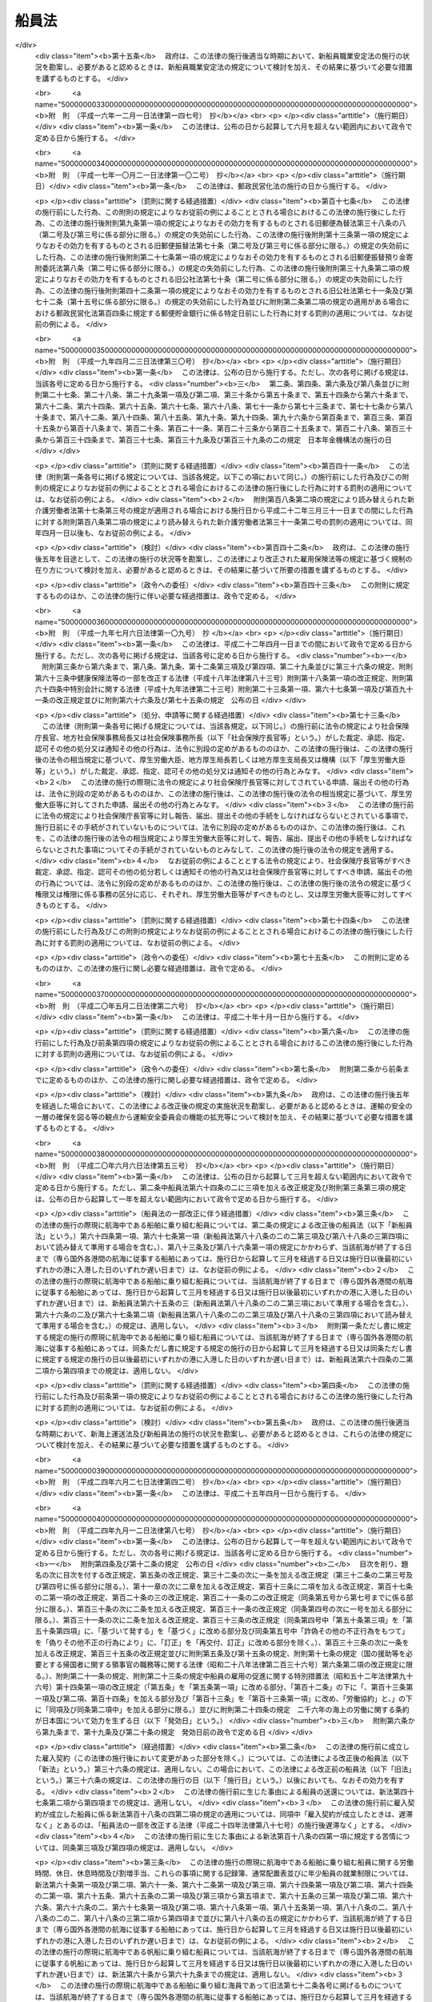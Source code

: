 .. _S22HO100:

======
船員法
======

.. raw:: html
    
    
    <b>船員法<br>
    （昭和二十二年九月一日法律第百号）</b><br><br><div align="right">最終改正：平成二六年六月一三日法律第六九号</div><br><div align="right"><table width="" border="0"><tr><td><font color="RED">（最終改正までの未施行法令）</font></td></tr><tr><td><a href="/cgi-bin/idxmiseko.cgi?H_RYAKU=%8f%ba%93%f1%93%f1%96%40%88%ea%81%5a%81%5a&amp;H_NO=%95%bd%90%ac%93%f1%8f%5c%98%5a%94%4e%98%5a%8c%8e%8f%5c%8e%4f%93%fa%96%40%97%a5%91%e6%98%5a%8f%5c%8b%e3%8d%86&amp;H_PATH=/miseko/S22HO100/H26HO069.html" target="inyo">平成二十六年六月十三日法律第六十九号</a></td><td align="right">（未施行）</td></tr><tr></tr><tr><td align="right">　</td><td></td></tr><tr></tr></table></div><a name="0000000000000000000000000000000000000000000000000000000000000000000000000000000"></a>
    <br>
    　<a href="#1000000000001000000000000000000000000000000000000000000000000000000000000000000" target="data">第一章　総則（第一条―第六条）</a>
    <br>
    　<a href="#1000000000002000000000000000000000000000000000000000000000000000000000000000000" target="data">第二章　船長の職務及び権限（第七条―第二十条）</a>
    <br>
    　<a href="#1000000000003000000000000000000000000000000000000000000000000000000000000000000" target="data">第三章　紀律（第二十一条―第三十条）</a>
    <br>
    　<a href="#1000000000004000000000000000000000000000000000000000000000000000000000000000000" target="data">第四章　雇入契約等（第三十一条―第五十一条）</a>
    <br>
    　<a href="#1000000000005000000000000000000000000000000000000000000000000000000000000000000" target="data">第五章　給料その他の報酬（第五十二条―第五十九条）</a>
    <br>
    　<a href="#1000000000006000000000000000000000000000000000000000000000000000000000000000000" target="data">第六章　労働時間、休日及び定員（第六十条―第七十三条）</a>
    <br>
    　<a href="#1000000000007000000000000000000000000000000000000000000000000000000000000000000" target="data">第七章　有給休暇（第七十四条―第七十九条の二） </a>
    <br>
    　<a href="#1000000000008000000000000000000000000000000000000000000000000000000000000000000" target="data">第八章　食料並びに安全及び衛生（第八十条―第八十三条）</a>
    <br>
    　<a href="#1000000000009000000000000000000000000000000000000000000000000000000000000000000" target="data">第九章　年少船員（第八十四条―第八十六条）</a>
    <br>
    　<a href="#1000000000009002000000000000000000000000000000000000000000000000000000000000000" target="data">第九章の二　女子船員（第八十七条―第八十八条の八）</a>
    <br>
    　<a href="#1000000000010000000000000000000000000000000000000000000000000000000000000000000" target="data">第十章　災害補償（第八十九条―第九十六条）</a>
    <br>
    　<a href="#1000000000011000000000000000000000000000000000000000000000000000000000000000000" target="data">第十一章　就業規則（第九十七条―第百条）</a>
    <br>
    　<a href="#1000000000011002000000000000000000000000000000000000000000000000000000000000000" target="data">第十一章の二　船員の労働条件等の検査等（第百条の二―第百条の十一）</a>
    <br>
    　<a href="#1000000000011003000000000000000000000000000000000000000000000000000000000000000" target="data">第十一章の三　登録検査機関（第百条の十二―第百条の二十八）</a>
    <br>
    　<a href="#1000000000012000000000000000000000000000000000000000000000000000000000000000000" target="data">第十二章　監督（第百一条―第百十二条）</a>
    <br>
    　<a href="#1000000000013000000000000000000000000000000000000000000000000000000000000000000" target="data">第十三章　雑則（第百十三条―第百二十一条の四）</a>
    <br>
    　<a href="#1000000000014000000000000000000000000000000000000000000000000000000000000000000" target="data">第十四章　罰則（第百二十二条―第百三十五条）</a>
    <br>
    　<a href="#5000000000000000000000000000000000000000000000000000000000000000000000000000000" target="data">附則</a>
    <br>
    
    <p>　　　<b><a name="1000000000001000000000000000000000000000000000000000000000000000000000000000000">第一章　総則</a>
    </b>
    </p><p>
    </p><div class="arttitle"><a name="1000000000000000000000000000000000000000000000000100000000000000000000000000000">（船員）</a>
    </div><div class="item"><b>第一条</b>
    <a name="1000000000000000000000000000000000000000000000000100000000001000000000000000000"></a>
    　この法律において「船員」とは、日本船舶又は日本船舶以外の国土交通省令で定める船舶に乗り組む船長及び海員並びに予備船員をいう。
    </div>
    <div class="item"><b><a name="1000000000000000000000000000000000000000000000000100000000002000000000000000000">○２</a>
    </b>
    　前項に規定する船舶には、次の船舶を含まない。
    <div class="number"><b><a name="1000000000000000000000000000000000000000000000000100000000002000000001000000000">一</a>
    </b>
    　総トン数五トン未満の船舶
    </div>
    <div class="number"><b><a name="1000000000000000000000000000000000000000000000000100000000002000000002000000000">二</a>
    </b>
    　湖、川又は港のみを航行する船舶
    </div>
    <div class="number"><b><a name="1000000000000000000000000000000000000000000000000100000000002000000003000000000">三</a>
    </b>
    　政令の定める総トン数三十トン未満の漁船
    </div>
    <div class="number"><b><a name="1000000000000000000000000000000000000000000000000100000000002000000004000000000">四</a>
    </b>
    　前三号に掲げるもののほか、<a href="/cgi-bin/idxrefer.cgi?H_FILE=%8f%ba%93%f1%98%5a%96%40%88%ea%8e%6c%8b%e3&amp;REF_NAME=%91%44%94%95%90%45%88%f5%8b%79%82%d1%8f%ac%8c%5e%91%44%94%95%91%80%8f%63%8e%d2%96%40&amp;ANCHOR_F=&amp;ANCHOR_T=" target="inyo">船舶職員及び小型船舶操縦者法</a>
    （昭和二十六年法律第百四十九号）<a href="/cgi-bin/idxrefer.cgi?H_FILE=%8f%ba%93%f1%98%5a%96%40%88%ea%8e%6c%8b%e3&amp;REF_NAME=%91%e6%93%f1%8f%f0%91%e6%8e%6c%8d%80&amp;ANCHOR_F=1000000000000000000000000000000000000000000000000200000000004000000000000000000&amp;ANCHOR_T=1000000000000000000000000000000000000000000000000200000000004000000000000000000#1000000000000000000000000000000000000000000000000200000000004000000000000000000" target="inyo">第二条第四項</a>
    に規定する小型船舶であつて、スポーツ又はレクリエーションの用に供するヨット、モーターボートその他のその航海の目的、期間及び態様、運航体制等からみて船員労働の特殊性が認められない船舶として国土交通省令の定めるもの
    </div>
    </div>
    <div class="item"><b><a name="1000000000000000000000000000000000000000000000000100000000003000000000000000000">○３</a>
    </b>
    　前項第二号の港の区域は、<a href="/cgi-bin/idxrefer.cgi?H_FILE=%8f%ba%93%f1%8e%4f%96%40%88%ea%8e%b5%8e%6c&amp;REF_NAME=%8d%60%91%a5%96%40&amp;ANCHOR_F=&amp;ANCHOR_T=" target="inyo">港則法</a>
    （昭和二十三年法律第百七十四号）に基づく港の区域の定めのあるものについては、その区域によるものとする。ただし、国土交通大臣は、政令で定めるところにより、特に港を指定し、これと異なる区域を定めることができる。
    </div>
    
    <p>
    </p><div class="item"><b><a name="1000000000000000000000000000000000000000000000000200000000000000000000000000000">第二条</a>
    </b>
    <a name="1000000000000000000000000000000000000000000000000200000000001000000000000000000"></a>
    　この法律において「海員」とは、船内で使用される船長以外の乗組員で労働の対償として給料その他の報酬を支払われる者をいう。
    </div>
    <div class="item"><b><a name="1000000000000000000000000000000000000000000000000200000000002000000000000000000">○２</a>
    </b>
    　この法律において「予備船員」とは、前条第一項に規定する船舶に乗り組むため雇用されている者で船内で使用されていないものをいう。
    </div>
    
    <p>
    </p><div class="item"><b><a name="1000000000000000000000000000000000000000000000000300000000000000000000000000000">第三条</a>
    </b>
    <a name="1000000000000000000000000000000000000000000000000300000000001000000000000000000"></a>
    　この法律において「職員」とは、航海士、機関長、機関士、通信長、通信士及び国土交通省令で定めるその他の海員をいう。
    </div>
    <div class="item"><b><a name="1000000000000000000000000000000000000000000000000300000000002000000000000000000">◯２</a>
    </b>
    　この法律において「部員」とは、職員以外の海員をいう。
    </div>
    
    <p>
    </p><div class="arttitle"><a name="1000000000000000000000000000000000000000000000000400000000000000000000000000000">（給料及び労働時間）</a>
    </div><div class="item"><b>第四条</b>
    <a name="1000000000000000000000000000000000000000000000000400000000001000000000000000000"></a>
    　この法律において「給料」とは、船舶所有者が船員に対し一定の金額により定期に支払う報酬のうち基本となるべき固定給をいう。
    </div>
    <div class="item"><b><a name="1000000000000000000000000000000000000000000000000400000000002000000000000000000">○２</a>
    </b>
    　この法律において「労働時間」とは、船員が職務上必要な作業に従事する時間（海員にあつては、上長の職務上の命令により作業に従事する時間に限る。）をいう。
    </div>
    
    <p>
    </p><div class="arttitle"><a name="1000000000000000000000000000000000000000000000000500000000000000000000000000000">（船舶所有者に関する規定の適用）</a>
    </div><div class="item"><b>第五条</b>
    <a name="1000000000000000000000000000000000000000000000000500000000001000000000000000000"></a>
    　この法律の規定（第十一章の二、第百十三条第三項、第百三十条の二、第百三十条の三、第百三十一条（第四号の二に係る部分に限る。）及び第百三十五条第一項（第百三十条の二、第百三十条の三又は第百三十一条第四号の二の違反行為に係る部分に限る。）を除く。）及びこの法律に基づく命令の規定（第十一章の二の規定に基づく命令の規定を除く。）のうち、船舶所有者に関する規定は、船舶共有の場合には船舶管理人に、船舶貸借の場合には船舶借入人に、船舶所有者、船舶管理人及び船舶借入人以外の者が船員を使用する場合にはその者にこれを適用する。
    </div>
    <div class="item"><b><a name="1000000000000000000000000000000000000000000000000500000000002000000000000000000">○２</a>
    </b>
    　第十一章の二、第百十三条第三項、第百三十条の二、第百三十条の三、第百三十一条（第四号の二に係る部分に限る。）及び第百三十五条第一項（第百三十条の二、第百三十条の三又は第百三十一条第四号の二の違反行為に係る部分に限る。）の規定並びに第十一章の二の規定に基づく命令の規定のうち、船舶所有者に関する規定は、船舶共有の場合には船舶管理人に、船舶貸借の場合には船舶借入人にこれを適用する。
    </div>
    
    <p>
    </p><div class="arttitle"><a name="1000000000000000000000000000000000000000000000000600000000000000000000000000000">（</a><a href="/cgi-bin/idxrefer.cgi?H_FILE=%8f%ba%93%f1%93%f1%96%40%8e%6c%8b%e3&amp;REF_NAME=%98%4a%93%ad%8a%ee%8f%80%96%40&amp;ANCHOR_F=&amp;ANCHOR_T=" target="inyo">労働基準法</a>
    の適用）
    </div><div class="item"><b>第六条</b>
    <a name="1000000000000000000000000000000000000000000000000600000000001000000000000000000"></a>
    　<a href="/cgi-bin/idxrefer.cgi?H_FILE=%8f%ba%93%f1%93%f1%96%40%8e%6c%8b%e3&amp;REF_NAME=%98%4a%93%ad%8a%ee%8f%80%96%40&amp;ANCHOR_F=&amp;ANCHOR_T=" target="inyo">労働基準法</a>
    （昭和二十二年法律第四十九号）<a href="/cgi-bin/idxrefer.cgi?H_FILE=%8f%ba%93%f1%93%f1%96%40%8e%6c%8b%e3&amp;REF_NAME=%91%e6%88%ea%8f%f0&amp;ANCHOR_F=1000000000000000000000000000000000000000000000000100000000000000000000000000000&amp;ANCHOR_T=1000000000000000000000000000000000000000000000000100000000000000000000000000000#1000000000000000000000000000000000000000000000000100000000000000000000000000000" target="inyo">第一条</a>
    から<a href="/cgi-bin/idxrefer.cgi?H_FILE=%8f%ba%93%f1%93%f1%96%40%8e%6c%8b%e3&amp;REF_NAME=%91%e6%8f%5c%88%ea%8f%f0&amp;ANCHOR_F=1000000000000000000000000000000000000000000000001100000000000000000000000000000&amp;ANCHOR_T=1000000000000000000000000000000000000000000000001100000000000000000000000000000#1000000000000000000000000000000000000000000000001100000000000000000000000000000" target="inyo">第十一条</a>
    まで、第百十六条第二項、第百十七条から第百十九条まで及び第百二十一条の規定は、船員の労働関係についても適用があるものとする。
    </div>
    
    
    <p>　　　<b><a name="1000000000002000000000000000000000000000000000000000000000000000000000000000000">第二章　船長の職務及び権限</a>
    </b>
    </p><p>
    </p><div class="arttitle"><a name="1000000000000000000000000000000000000000000000000700000000000000000000000000000">（指揮命令権）</a>
    </div><div class="item"><b>第七条</b>
    <a name="1000000000000000000000000000000000000000000000000700000000001000000000000000000"></a>
    　船長は、海員を指揮監督し、且つ、船内にある者に対して自己の職務を行うのに必要な命令をすることができる。
    </div>
    
    <p>
    </p><div class="arttitle"><a name="1000000000000000000000000000000000000000000000000800000000000000000000000000000">（発航前の検査）</a>
    </div><div class="item"><b>第八条</b>
    <a name="1000000000000000000000000000000000000000000000000800000000001000000000000000000"></a>
    　船長は、国土交通省令の定めるところにより、発航前に船舶が航海に支障ないかどうかその他航海に必要な準備が整つているかいないかを検査しなければならない。
    </div>
    
    <p>
    </p><div class="arttitle"><a name="1000000000000000000000000000000000000000000000000900000000000000000000000000000">（航海の成就）</a>
    </div><div class="item"><b>第九条</b>
    <a name="1000000000000000000000000000000000000000000000000900000000001000000000000000000"></a>
    　船長は、航海の準備が終つたときは、遅滞なく発航し、且つ、必要がある場合を除いて、予定の航路を変更しないで到達港まで航行しなければならない。
    </div>
    
    <p>
    </p><div class="arttitle"><a name="1000000000000000000000000000000000000000000000001000000000000000000000000000000">（甲板上の指揮）</a>
    </div><div class="item"><b>第十条</b>
    <a name="1000000000000000000000000000000000000000000000001000000000001000000000000000000"></a>
    　船長は、船舶が港を出入するとき、船舶が狭い水路を通過するときその他船舶に危険の虞があるときは、甲板にあつて自ら船舶を指揮しなければならない。
    </div>
    
    <p>
    </p><div class="arttitle"><a name="1000000000000000000000000000000000000000000000001100000000000000000000000000000">（在船義務）</a>
    </div><div class="item"><b>第十一条</b>
    <a name="1000000000000000000000000000000000000000000000001100000000001000000000000000000"></a>
    　船長は、やむを得ない場合を除いて、自己に代わつて船舶を指揮すべき者にその職務を委任した後でなければ、荷物の船積及び旅客の乗込の時から荷物の陸揚及び旅客の上陸の時まで、自己の指揮する船舶を去つてはならない。
    </div>
    
    <p>
    </p><div class="arttitle"><a name="1000000000000000000000000000000000000000000000001200000000000000000000000000000">（船舶に危険がある場合における処置）</a>
    </div><div class="item"><b>第十二条</b>
    <a name="1000000000000000000000000000000000000000000000001200000000001000000000000000000"></a>
    　船長は、自己の指揮する船舶に急迫した危険があるときは、人命の救助並びに船舶及び積荷の救助に必要な手段を尽くさなければならない。
    </div>
    
    <p>
    </p><div class="arttitle"><a name="1000000000000000000000000000000000000000000000001300000000000000000000000000000">（船舶が衝突した場合における処置）</a>
    </div><div class="item"><b>第十三条</b>
    <a name="1000000000000000000000000000000000000000000000001300000000001000000000000000000"></a>
    　船長は、船舶が衝突したときは、互に人命及び船舶の救助に必要な手段を尽し、且つ船舶の名称、所有者、船籍港、発航港及び到達港を告げなければならない。但し、自己の指揮する船舶に急迫した危険があるときは、この限りでない。
    </div>
    
    <p>
    </p><div class="arttitle"><a name="1000000000000000000000000000000000000000000000001400000000000000000000000000000">（遭難船舶等の救助）</a>
    </div><div class="item"><b>第十四条</b>
    <a name="1000000000000000000000000000000000000000000000001400000000001000000000000000000"></a>
    　船長は、他の船舶又は航空機の遭難を知つたときは、人命の救助に必要な手段を尽さなければならない。但し、自己の指揮する船舶に急迫した危険がある場合及び国土交通省令の定める場合は、この限りでない。
    </div>
    
    <p>
    </p><div class="arttitle"><a name="1000000000000000000000000000000000000000000000001400200000000000000000000000000">（異常気象等）</a>
    </div><div class="item"><b>第十四条の二</b>
    <a name="1000000000000000000000000000000000000000000000001400200000001000000000000000000"></a>
    　国土交通省令の定める船舶の船長は、暴風雨、流氷その他の異常な気象、海象若しくは地象又は漂流物若しくは沈没物であつて、船舶の航行に危険を及ぼすおそれのあるものに遭遇したときは、国土交通省令の定めるところにより、その旨を附近にある船舶及び海上保安機関その他の関係機関に通報しなければならない。
    </div>
    
    <p>
    </p><div class="arttitle"><a name="1000000000000000000000000000000000000000000000001400300000000000000000000000000">（非常配置表及び操練）</a>
    </div><div class="item"><b>第十四条の三</b>
    <a name="1000000000000000000000000000000000000000000000001400300000001000000000000000000"></a>
    　国土交通省令の定める船舶の船長は、第十二条乃至第十四条に規定する場合その他非常の場合における海員の作業に関し、国土交通省令の定めるところにより、非常配置表を定め、これを船員室その他適当な場所に掲示して置かなければならない。
    </div>
    <div class="item"><b><a name="1000000000000000000000000000000000000000000000001400300000002000000000000000000">○２</a>
    </b>
    　国土交通省令の定める船舶の船長は、国土交通省令の定めるところにより、海員及び旅客について、防火操練、救命艇操練その他非常の場合のために必要な操練を実施しなければならない。
    </div>
    
    <p>
    </p><div class="arttitle"><a name="1000000000000000000000000000000000000000000000001400400000000000000000000000000">（航海の安全の確保）</a>
    </div><div class="item"><b>第十四条の四</b>
    <a name="1000000000000000000000000000000000000000000000001400400000001000000000000000000"></a>
    　第八条から前条までに規定するもののほか、航海当直の実施、船舶の火災の予防、水密の保持その他航海の安全に関し船長の遵守すべき事項は、国土交通省令でこれを定める。
    </div>
    
    <p>
    </p><div class="arttitle"><a name="1000000000000000000000000000000000000000000000001500000000000000000000000000000">（水葬）</a>
    </div><div class="item"><b>第十五条</b>
    <a name="1000000000000000000000000000000000000000000000001500000000001000000000000000000"></a>
    　船長は、船舶の航行中船内にある者が死亡したときは、国土交通省令の定めるところにより、これを水葬に付することができる。
    </div>
    
    <p>
    </p><div class="arttitle"><a name="1000000000000000000000000000000000000000000000001600000000000000000000000000000">（遺留品の処置）</a>
    </div><div class="item"><b>第十六条</b>
    <a name="1000000000000000000000000000000000000000000000001600000000001000000000000000000"></a>
    　船長は、船内にある者が死亡し、又は行方不明となつたときは、法令に特別の定がある場合を除いて、船内にある遺留品について、国土交通省令の定めるところにより、保管その他の必要な処置をしなければならない。
    </div>
    
    <p>
    </p><div class="arttitle"><a name="1000000000000000000000000000000000000000000000001700000000000000000000000000000">（在外国民の送還）</a>
    </div><div class="item"><b>第十七条</b>
    <a name="1000000000000000000000000000000000000000000000001700000000001000000000000000000"></a>
    　船長は、外国に駐在する日本の領事官が、法令の定めるところにより、日本国民の送還を命じたときは、正当の事由がなければ、これを拒むことができない。
    </div>
    
    <p>
    </p><div class="arttitle"><a name="1000000000000000000000000000000000000000000000001800000000000000000000000000000">（書類の備置）</a>
    </div><div class="item"><b>第十八条</b>
    <a name="1000000000000000000000000000000000000000000000001800000000001000000000000000000"></a>
    　船長は、国土交通省令の定める場合を除いて、次の書類を船内に備え置かなければならない。
    <div class="number"><b><a name="1000000000000000000000000000000000000000000000001800000000001000000001000000000">一</a>
    </b>
    　船舶国籍証書又は国土交通省令の定める証書
    </div>
    <div class="number"><b><a name="1000000000000000000000000000000000000000000000001800000000001000000002000000000">二</a>
    </b>
    　海員名簿
    </div>
    <div class="number"><b><a name="1000000000000000000000000000000000000000000000001800000000001000000003000000000">三</a>
    </b>
    　航海日誌
    </div>
    <div class="number"><b><a name="1000000000000000000000000000000000000000000000001800000000001000000004000000000">四</a>
    </b>
    　旅客名簿
    </div>
    <div class="number"><b><a name="1000000000000000000000000000000000000000000000001800000000001000000005000000000">五</a>
    </b>
    　積荷に関する書類
    </div>
    <div class="number"><b><a name="1000000000000000000000000000000000000000000000001800000000001000000006000000000">六</a>
    </b>
    　<a href="/cgi-bin/idxrefer.cgi?H_FILE=%8f%ba%93%f1%8e%6c%96%40%88%ea%94%aa%8e%b5&amp;REF_NAME=%8a%43%8f%e3%89%5e%91%97%96%40&amp;ANCHOR_F=&amp;ANCHOR_T=" target="inyo">海上運送法</a>
    （昭和二十四年法律第百八十七号）<a href="/cgi-bin/idxrefer.cgi?H_FILE=%8f%ba%93%f1%8e%6c%96%40%88%ea%94%aa%8e%b5&amp;REF_NAME=%91%e6%93%f1%8f%5c%98%5a%8f%f0%91%e6%8e%4f%8d%80&amp;ANCHOR_F=1000000000000000000000000000000000000000000000002600000000003000000000000000000&amp;ANCHOR_T=1000000000000000000000000000000000000000000000002600000000003000000000000000000#1000000000000000000000000000000000000000000000002600000000003000000000000000000" target="inyo">第二十六条第三項</a>
    に規定する証明書
    </div>
    </div>
    <div class="item"><b><a name="1000000000000000000000000000000000000000000000001800000000002000000000000000000">○２</a>
    </b>
    　海員名簿、航海日誌及び旅客名簿に関し必要な事項は、国土交通省令でこれを定める。
    </div>
    
    <p>
    </p><div class="arttitle"><a name="1000000000000000000000000000000000000000000000001900000000000000000000000000000">（航行に関する報告）</a>
    </div><div class="item"><b>第十九条</b>
    <a name="1000000000000000000000000000000000000000000000001900000000001000000000000000000"></a>
    　船長は、左の各号の一に該当する場合には、国土交通省令の定めるところにより、国土交通大臣にその旨を報告しなければならない。
    <div class="number"><b><a name="1000000000000000000000000000000000000000000000001900000000001000000001000000000">一</a>
    </b>
    　船舶の衝突、乗揚、沈没、滅失、火災、機関の損傷その他の海難が発生したとき。
    </div>
    <div class="number"><b><a name="1000000000000000000000000000000000000000000000001900000000001000000002000000000">二</a>
    </b>
    　人命又は船舶の救助に従事したとき。
    </div>
    <div class="number"><b><a name="1000000000000000000000000000000000000000000000001900000000001000000003000000000">三</a>
    </b>
    　無線電信によつて知つたときを除いて、航行中他の船舶の遭難を知つたとき。
    </div>
    <div class="number"><b><a name="1000000000000000000000000000000000000000000000001900000000001000000004000000000">四</a>
    </b>
    　船内にある者が死亡し、又は行方不明となつたとき。
    </div>
    <div class="number"><b><a name="1000000000000000000000000000000000000000000000001900000000001000000005000000000">五</a>
    </b>
    　予定の航路を変更したとき。
    </div>
    <div class="number"><b><a name="1000000000000000000000000000000000000000000000001900000000001000000006000000000">六</a>
    </b>
    　船舶が抑留され、又は捕獲されたときその他船舶に関し著しい事故があつたとき。
    </div>
    </div>
    
    <p>
    </p><div class="arttitle"><a name="1000000000000000000000000000000000000000000000002000000000000000000000000000000">（船長の職務の代行）</a>
    </div><div class="item"><b>第二十条</b>
    <a name="1000000000000000000000000000000000000000000000002000000000001000000000000000000"></a>
    　船長が死亡したとき、船舶を去つたとき、又はこれを指揮することができない場合において他人を選任しないときは、運航に従事する海員は、その職掌の順位に従つて船長の職務を行う。
    </div>
    
    
    <p>　　　<b><a name="1000000000003000000000000000000000000000000000000000000000000000000000000000000">第三章　紀律</a>
    </b>
    </p><p>
    </p><div class="arttitle"><a name="1000000000000000000000000000000000000000000000002100000000000000000000000000000">（船内秩序）</a>
    </div><div class="item"><b>第二十一条</b>
    <a name="1000000000000000000000000000000000000000000000002100000000001000000000000000000"></a>
    　海員は、次の事項を守らなければならない。
    <div class="number"><b><a name="1000000000000000000000000000000000000000000000002100000000001000000001000000000">一</a>
    </b>
    　上長の職務上の命令に従うこと。
    </div>
    <div class="number"><b><a name="1000000000000000000000000000000000000000000000002100000000001000000002000000000">二</a>
    </b>
    　職務を怠り、又は他の乗組員の職務を妨げないこと。
    </div>
    <div class="number"><b><a name="1000000000000000000000000000000000000000000000002100000000001000000003000000000">三</a>
    </b>
    　船長の指定する時までに船舶に乗り込むこと。
    </div>
    <div class="number"><b><a name="1000000000000000000000000000000000000000000000002100000000001000000004000000000">四</a>
    </b>
    　船長の許可なく船舶を去らないこと。
    </div>
    <div class="number"><b><a name="1000000000000000000000000000000000000000000000002100000000001000000005000000000">五</a>
    </b>
    　船長の許可なく救命艇その他の重要な属具を使用しないこと。
    </div>
    <div class="number"><b><a name="1000000000000000000000000000000000000000000000002100000000001000000006000000000">六</a>
    </b>
    　船内の食料又は淡水を濫費しないこと。
    </div>
    <div class="number"><b><a name="1000000000000000000000000000000000000000000000002100000000001000000007000000000">七</a>
    </b>
    　船長の許可なく電気若しくは火気を使用し、又は禁止された場所で喫煙しないこと。
    </div>
    <div class="number"><b><a name="1000000000000000000000000000000000000000000000002100000000001000000008000000000">八</a>
    </b>
    　船長の許可なく日用品以外の物品を船内に持ち込み、又は船内から持ち出さないこと。
    </div>
    <div class="number"><b><a name="1000000000000000000000000000000000000000000000002100000000001000000009000000000">九</a>
    </b>
    　船内において争闘、乱酔その他粗暴の行為をしないこと。
    </div>
    <div class="number"><b><a name="1000000000000000000000000000000000000000000000002100000000001000000010000000000">十</a>
    </b>
    　その他船内の秩序を乱すようなことをしないこと。
    </div>
    </div>
    
    <p>
    </p><div class="arttitle"><a name="1000000000000000000000000000000000000000000000002200000000000000000000000000000">（懲戒）</a>
    </div><div class="item"><b>第二十二条</b>
    <a name="1000000000000000000000000000000000000000000000002200000000001000000000000000000"></a>
    　船長は、海員が前条の事項を守らないときは、これを懲戒することができる。
    </div>
    
    <p>
    </p><div class="item"><b><a name="1000000000000000000000000000000000000000000000002300000000000000000000000000000">第二十三条</a>
    </b>
    <a name="1000000000000000000000000000000000000000000000002300000000001000000000000000000"></a>
    　懲戒は、上陸禁止及び戒告の二種とし、上陸禁止の期間は、初日を含めて十日以内とし、その期間には、停泊日数のみを算入する。
    </div>
    
    <p>
    </p><div class="item"><b><a name="1000000000000000000000000000000000000000000000002400000000000000000000000000000">第二十四条</a>
    </b>
    <a name="1000000000000000000000000000000000000000000000002400000000001000000000000000000"></a>
    　船長は、海員を懲戒しようとするときは、三人以上の海員を立ち会わせて本人及び関係人を取り調べた上、立会人の意見を聴かなければならない。
    </div>
    
    <p>
    </p><div class="arttitle"><a name="1000000000000000000000000000000000000000000000002500000000000000000000000000000">（危険に対する処置）</a>
    </div><div class="item"><b>第二十五条</b>
    <a name="1000000000000000000000000000000000000000000000002500000000001000000000000000000"></a>
    　船長は、海員が凶器、爆発又は発火しやすい物、劇薬その他の危険物を所持するときは、その物につき保管、放棄その他の処置をすることができる。
    </div>
    
    <p>
    </p><div class="item"><b><a name="1000000000000000000000000000000000000000000000002600000000000000000000000000000">第二十六条</a>
    </b>
    <a name="1000000000000000000000000000000000000000000000002600000000001000000000000000000"></a>
    　船長は、船内にある者の生命若しくは身体又は船舶に危害を及ぼすような行為をしようとする海員に対し、その危害を避けるのに必要な処置をすることができる。
    </div>
    
    <p>
    </p><div class="item"><b><a name="1000000000000000000000000000000000000000000000002700000000000000000000000000000">第二十七条</a>
    </b>
    <a name="1000000000000000000000000000000000000000000000002700000000001000000000000000000"></a>
    　船長は、必要があると認めるときは、旅客その他船内にある者に対しても、前二条に規定する処置をすることができる。
    </div>
    
    <p>
    </p><div class="arttitle"><a name="1000000000000000000000000000000000000000000000002800000000000000000000000000000">（強制下船）</a>
    </div><div class="item"><b>第二十八条</b>
    <a name="1000000000000000000000000000000000000000000000002800000000001000000000000000000"></a>
    　船長は、雇入契約の終了の届出をした後当該届出に係る海員が船舶を去らないときは、その海員を強制して船舶から去らせることができる。
    </div>
    
    <p>
    </p><div class="arttitle"><a name="1000000000000000000000000000000000000000000000002900000000000000000000000000000">（行政庁に対する援助の請求）</a>
    </div><div class="item"><b>第二十九条</b>
    <a name="1000000000000000000000000000000000000000000000002900000000001000000000000000000"></a>
    　船長は、海員その他船内にある者の行為が人命又は船舶に危害を及ぼしその他船内の秩序を著しくみだす場合において、必要があると認めるときは、行政庁に援助を請求することができる。
    </div>
    
    <p>
    </p><div class="arttitle"><a name="1000000000000000000000000000000000000000000000003000000000000000000000000000000">（争議行為の制限）</a>
    </div><div class="item"><b>第三十条</b>
    <a name="1000000000000000000000000000000000000000000000003000000000001000000000000000000"></a>
    　労働関係に関する争議行為は、船舶が外国の港にあるとき、又はその争議行為に因り人命若しくは船舶に危険が及ぶようなときは、これをしてはならない。
    </div>
    
    
    <p>　　　<b><a name="1000000000004000000000000000000000000000000000000000000000000000000000000000000">第四章　雇入契約等</a>
    </b>
    </p><p>
    </p><div class="arttitle"><a name="1000000000000000000000000000000000000000000000003100000000000000000000000000000">（この法律に違反する契約）</a>
    </div><div class="item"><b>第三十一条</b>
    <a name="1000000000000000000000000000000000000000000000003100000000001000000000000000000"></a>
    　この法律で定める基準に達しない労働条件を定める雇入契約（予備船員については、雇用契約。以下この条、次条、第三十三条、第三十四条、第五十八条、第八十四条及び第百条において同じ。）は、その部分については、無効とする。この場合には、雇入契約は、その無効の部分については、この法律で定める基準に達する労働条件を定めたものとみなす。
    </div>
    
    <p>
    </p><div class="arttitle"><a name="1000000000000000000000000000000000000000000000003200000000000000000000000000000">（雇入契約の締結前の書面の交付等）</a>
    </div><div class="item"><b>第三十二条</b>
    <a name="1000000000000000000000000000000000000000000000003200000000001000000000000000000"></a>
    　船舶所有者は、雇入契約を締結しようとするときは、あらかじめ、当該雇入契約の相手方となろうとする者（次項において「相手方」という。）に対し、次に掲げる事項について書面を交付して説明しなければならない。
    <div class="number"><b><a name="1000000000000000000000000000000000000000000000003200000000001000000001000000000">一</a>
    </b>
    　船舶所有者の名称又は氏名及び住所
    </div>
    <div class="number"><b><a name="1000000000000000000000000000000000000000000000003200000000001000000002000000000">二</a>
    </b>
    　給料、労働時間その他の労働条件に関する事項であつて、雇入契約の内容とすることが必要なものとして国土交通省令で定めるもの
    </div>
    </div>
    <div class="item"><b><a name="1000000000000000000000000000000000000000000000003200000000002000000000000000000">○２</a>
    </b>
    　前項の場合において、当該雇入契約に係る航海が<a href="/cgi-bin/idxrefer.cgi?H_FILE=%8f%ba%93%f1%8e%6c%96%40%88%ea%94%aa%8e%b5&amp;REF_NAME=%8a%43%8f%e3%89%5e%91%97%96%40%91%e6%93%f1%8f%5c%98%5a%8f%f0%91%e6%88%ea%8d%80&amp;ANCHOR_F=1000000000000000000000000000000000000000000000002600000000001000000000000000000&amp;ANCHOR_T=1000000000000000000000000000000000000000000000002600000000001000000000000000000#1000000000000000000000000000000000000000000000002600000000001000000000000000000" target="inyo">海上運送法第二十六条第一項</a>
    の規定による命令によるものであるときは、船舶所有者は、あらかじめ、相手方に対し、その旨を書面を交付して説明しなければならない。
    </div>
    <div class="item"><b><a name="1000000000000000000000000000000000000000000000003200000000003000000000000000000">○３</a>
    </b>
    　船舶所有者は、雇入契約の内容（第一項第二号に掲げる事項に限る。）を変更しようとするときは、あらかじめ、船員に対し、当該変更の内容について書面を交付して説明しなければならない。
    </div>
    <div class="item"><b><a name="1000000000000000000000000000000000000000000000003200000000004000000000000000000">○４</a>
    </b>
    　第二項の規定は、前項の場合について準用する。
    </div>
    
    <p>
    </p><div class="arttitle"><a name="1000000000000000000000000000000000000000000000003200200000000000000000000000000">（募集受託者又は船員職業紹介事業者を利用した船員の雇入れの制限）</a>
    </div><div class="item"><b>第三十二条の二</b>
    <a name="1000000000000000000000000000000000000000000000003200200000001000000000000000000"></a>
    　船舶所有者は、次に掲げる者を船員として雇い入れてはならない。
    <div class="number"><b><a name="1000000000000000000000000000000000000000000000003200200000001000000001000000000">一</a>
    </b>
    　当該船舶所有者が、<a href="/cgi-bin/idxrefer.cgi?H_FILE=%8f%ba%93%f1%8e%4f%96%40%88%ea%8e%4f%81%5a&amp;REF_NAME=%91%44%88%f5%90%45%8b%c6%88%c0%92%e8%96%40&amp;ANCHOR_F=&amp;ANCHOR_T=" target="inyo">船員職業安定法</a>
    （昭和二十三年法律第百三十号）<a href="/cgi-bin/idxrefer.cgi?H_FILE=%8f%ba%93%f1%8e%4f%96%40%88%ea%8e%4f%81%5a&amp;REF_NAME=%91%e6%8e%6c%8f%5c%8e%6c%8f%f0%91%e6%88%ea%8d%80&amp;ANCHOR_F=1000000000000000000000000000000000000000000000004400000000001000000000000000000&amp;ANCHOR_T=1000000000000000000000000000000000000000000000004400000000001000000000000000000#1000000000000000000000000000000000000000000000004400000000001000000000000000000" target="inyo">第四十四条第一項</a>
    の許可を受けないで日本国内において募集受託者（<a href="/cgi-bin/idxrefer.cgi?H_FILE=%8f%ba%93%f1%8e%4f%96%40%88%ea%8e%4f%81%5a&amp;REF_NAME=%93%af%8f%f0%91%e6%93%f1%8d%80&amp;ANCHOR_F=1000000000000000000000000000000000000000000000004400000000002000000000000000000&amp;ANCHOR_T=1000000000000000000000000000000000000000000000004400000000002000000000000000000#1000000000000000000000000000000000000000000000004400000000002000000000000000000" target="inyo">同条第二項</a>
    に規定する募集受託者をいう。第三号において同じ。）に行わせた船員の募集（<a href="/cgi-bin/idxrefer.cgi?H_FILE=%8f%ba%93%f1%8e%4f%96%40%88%ea%8e%4f%81%5a&amp;REF_NAME=%93%af%96%40%91%e6%98%5a%8f%f0%91%e6%8e%b5%8d%80&amp;ANCHOR_F=1000000000000000000000000000000000000000000000000600000000007000000000000000000&amp;ANCHOR_T=1000000000000000000000000000000000000000000000000600000000007000000000000000000#1000000000000000000000000000000000000000000000000600000000007000000000000000000" target="inyo">同法第六条第七項</a>
    に規定する船員の募集をいう。同号において同じ。）に応じた者
    </div>
    <div class="number"><b><a name="1000000000000000000000000000000000000000000000003200200000001000000002000000000">二</a>
    </b>
    　<a href="/cgi-bin/idxrefer.cgi?H_FILE=%8f%ba%93%f1%8e%4f%96%40%88%ea%8e%4f%81%5a&amp;REF_NAME=%91%44%88%f5%90%45%8b%c6%88%c0%92%e8%96%40%91%e6%8e%4f%8f%5c%8e%6c%8f%f0%91%e6%88%ea%8d%80&amp;ANCHOR_F=1000000000000000000000000000000000000000000000003400000000001000000000000000000&amp;ANCHOR_T=1000000000000000000000000000000000000000000000003400000000001000000000000000000#1000000000000000000000000000000000000000000000003400000000001000000000000000000" target="inyo">船員職業安定法第三十四条第一項</a>
    の許可を受けて、又は<a href="/cgi-bin/idxrefer.cgi?H_FILE=%8f%ba%93%f1%8e%4f%96%40%88%ea%8e%4f%81%5a&amp;REF_NAME=%93%af%96%40%91%e6%8e%6c%8f%5c%8f%f0%91%e6%88%ea%8d%80&amp;ANCHOR_F=1000000000000000000000000000000000000000000000004000000000001000000000000000000&amp;ANCHOR_T=1000000000000000000000000000000000000000000000004000000000001000000000000000000#1000000000000000000000000000000000000000000000004000000000001000000000000000000" target="inyo">同法第四十条第一項</a>
    の規定による届出をして船員職業紹介事業（<a href="/cgi-bin/idxrefer.cgi?H_FILE=%8f%ba%93%f1%8e%4f%96%40%88%ea%8e%4f%81%5a&amp;REF_NAME=%93%af%96%40%91%e6%98%5a%8f%f0%91%e6%8e%4f%8d%80&amp;ANCHOR_F=1000000000000000000000000000000000000000000000000600000000003000000000000000000&amp;ANCHOR_T=1000000000000000000000000000000000000000000000000600000000003000000000000000000#1000000000000000000000000000000000000000000000000600000000003000000000000000000" target="inyo">同法第六条第三項</a>
    に規定する船員職業紹介事業をいう。第四号において同じ。）を行う者以外の者（日本政府及び<a href="/cgi-bin/idxrefer.cgi?H_FILE=%8f%ba%8c%dc%93%f1%96%40%8b%e3%98%5a&amp;REF_NAME=%91%44%88%f5%82%cc%8c%d9%97%70%82%cc%91%a3%90%69%82%c9%8a%d6%82%b7%82%e9%93%c1%95%ca%91%5b%92%75%96%40&amp;ANCHOR_F=&amp;ANCHOR_T=" target="inyo">船員の雇用の促進に関する特別措置法</a>
    （昭和五十二年法律第九十六号）<a href="/cgi-bin/idxrefer.cgi?H_FILE=%8f%ba%8c%dc%93%f1%96%40%8b%e3%98%5a&amp;REF_NAME=%91%e6%8e%b5%8f%f0%91%e6%93%f1%8d%80&amp;ANCHOR_F=1000000000000000000000000000000000000000000000000700000000002000000000000000000&amp;ANCHOR_T=1000000000000000000000000000000000000000000000000700000000002000000000000000000#1000000000000000000000000000000000000000000000000700000000002000000000000000000" target="inyo">第七条第二項</a>
    に規定する船員雇用促進センターを除く。）が日本国内において当該船舶所有者に紹介した求職者
    </div>
    <div class="number"><b><a name="1000000000000000000000000000000000000000000000003200200000001000000003000000000">三</a>
    </b>
    　当該船舶所有者が、外国において、当該外国における船員の募集を適確に実施することができるものとして国土交通省令で定める基準に適合しない募集受託者に行わせた船員の募集に応じた者
    </div>
    <div class="number"><b><a name="1000000000000000000000000000000000000000000000003200200000001000000004000000000">四</a>
    </b>
    　外国において、当該外国における船員職業紹介事業を適確に実施することができるものとして国土交通省令で定める基準に適合しない者が当該船舶所有者に紹介した求職者
    </div>
    </div>
    
    <p>
    </p><div class="arttitle"><a name="1000000000000000000000000000000000000000000000003300000000000000000000000000000">（賠償予定の禁止）</a>
    </div><div class="item"><b>第三十三条</b>
    <a name="1000000000000000000000000000000000000000000000003300000000001000000000000000000"></a>
    　船舶所有者は、雇入契約の不履行について違約金を定め、又は損害賠償額を予定する契約をしてはならない。
    </div>
    
    <p>
    </p><div class="arttitle"><a name="1000000000000000000000000000000000000000000000003400000000000000000000000000000">（貯蓄金の管理等）</a>
    </div><div class="item"><b>第三十四条</b>
    <a name="1000000000000000000000000000000000000000000000003400000000001000000000000000000"></a>
    　船舶所有者は、雇入契約に附随して、貯蓄の契約をさせ、又は貯蓄金を管理する契約をしてはならない。
    </div>
    <div class="item"><b><a name="1000000000000000000000000000000000000000000000003400000000002000000000000000000">○２</a>
    </b>
    　船舶所有者は、船員の委託を受けてその貯蓄金を管理しようとする場合においては、国土交通省令の定めるところにより、その使用する船員の過半数で組織する労働組合があるときはその労働組合、船員の過半数で組織する労働組合がないときは船員の過半数を代表する者との書面による協定をし、これを国土交通大臣に届け出なければならない。
    </div>
    <div class="item"><b><a name="1000000000000000000000000000000000000000000000003400000000003000000000000000000">○３</a>
    </b>
    　船舶所有者は、船員の委託を受けてその貯蓄金の管理をする場合において、貯蓄金の管理が預金の受入れであるときは、利子をつけなければならない。この場合において、その利率が金融機関の受け入れる預金の利率を考慮して国土交通省令の定める利率を下るときは、その国土交通省令の定める利率による利子をつけることとしたものとみなす。
    </div>
    <div class="item"><b><a name="1000000000000000000000000000000000000000000000003400000000004000000000000000000">○４</a>
    </b>
    　船員は、船舶所有者に管理を委託した貯蓄金については、いつでも、返還を請求することができる。
    </div>
    
    <p>
    </p><div class="arttitle"><a name="1000000000000000000000000000000000000000000000003500000000000000000000000000000">（相殺の制限）</a>
    </div><div class="item"><b>第三十五条</b>
    <a name="1000000000000000000000000000000000000000000000003500000000001000000000000000000"></a>
    　船舶所有者は、船員に対する債権と給料の支払の債務とを相殺してはならない。但し、相殺の額が給料の額の三分の一を超えないとき及び船員の犯罪行為に因る損害賠償の請求権を以てするときは、この限りでない。
    </div>
    
    <p>
    </p><div class="arttitle"><a name="1000000000000000000000000000000000000000000000003600000000000000000000000000000">（雇入契約の成立時の書面の交付等）</a>
    </div><div class="item"><b>第三十六条</b>
    <a name="1000000000000000000000000000000000000000000000003600000000001000000000000000000"></a>
    　船舶所有者は、雇入契約が成立したときは、遅滞なく、国土交通省令で定めるところにより、次に掲げる事項を記載した書面を船員に交付しなければならない。
    <div class="number"><b><a name="1000000000000000000000000000000000000000000000003600000000001000000001000000000">一</a>
    </b>
    　第三十二条第一項各号に掲げる事項
    </div>
    <div class="number"><b><a name="1000000000000000000000000000000000000000000000003600000000001000000002000000000">二</a>
    </b>
    　当該雇入契約を締結した船員の氏名、住所及び生年月日
    </div>
    <div class="number"><b><a name="1000000000000000000000000000000000000000000000003600000000001000000003000000000">三</a>
    </b>
    　当該雇入契約を締結した場所及び年月日
    </div>
    </div>
    <div class="item"><b><a name="1000000000000000000000000000000000000000000000003600000000002000000000000000000">○２</a>
    </b>
    　船舶所有者は、雇入契約の内容（第三十二条第一項第二号に掲げる事項に限る。）を変更したときは、遅滞なく、国土交通省令で定めるところにより、その変更の内容並びに当該変更について船員と合意した場所及び年月日を記載した書面を船員に交付しなければならない。
    </div>
    <div class="item"><b><a name="1000000000000000000000000000000000000000000000003600000000003000000000000000000">○３</a>
    </b>
    　船舶所有者は、前二項の書面の写しを船内に備え置かなければならない。
    </div>
    
    <p>
    </p><div class="arttitle"><a name="1000000000000000000000000000000000000000000000003700000000000000000000000000000">（雇入契約の成立等の届出）</a>
    </div><div class="item"><b>第三十七条</b>
    <a name="1000000000000000000000000000000000000000000000003700000000001000000000000000000"></a>
    　船長は、雇入契約の成立、終了、更新又は変更（以下「雇入契約の成立等」という。）があつたときは、国土交通省令で定めるところにより、遅滞なく、国土交通大臣に届け出なければならない。
    </div>
    <div class="item"><b><a name="1000000000000000000000000000000000000000000000003700000000002000000000000000000">○２</a>
    </b>
    　前項の場合において船長が届け出ることができないときは、船舶所有者は、船長に代わつて届け出なければならない。
    </div>
    
    <p>
    </p><div class="item"><b><a name="1000000000000000000000000000000000000000000000003800000000000000000000000000000">第三十八条</a>
    </b>
    <a name="1000000000000000000000000000000000000000000000003800000000001000000000000000000"></a>
    　国土交通大臣は、雇入契約の成立等の届出があつたときは、その雇入契約が航海の安全又は船員の労働関係に関する法令の規定に違反するようなことがないかどうか及び当事者の合意が充分であつたかどうかを確認するものとする。この場合において、国土交通大臣は、必要があると認めるときは、第百一条第一項の規定による命令その他必要な措置を講ずるものとする。
    </div>
    
    <p>
    </p><div class="arttitle"><a name="1000000000000000000000000000000000000000000000003900000000000000000000000000000">（沈没等に因る雇入契約の終了）</a>
    </div><div class="item"><b>第三十九条</b>
    <a name="1000000000000000000000000000000000000000000000003900000000001000000000000000000"></a>
    　船舶が左の各号の一に該当する場合には、雇入契約は、終了する。
    <div class="number"><b><a name="1000000000000000000000000000000000000000000000003900000000001000000001000000000">一</a>
    </b>
    　沈没又は滅失したとき。
    </div>
    <div class="number"><b><a name="1000000000000000000000000000000000000000000000003900000000001000000002000000000">二</a>
    </b>
    　全く運航に堪えなくなつたとき。
    </div>
    </div>
    <div class="item"><b><a name="1000000000000000000000000000000000000000000000003900000000002000000000000000000">○２</a>
    </b>
    　船舶の存否が一箇月間分らないときは、船舶は、滅失したものと推定する。
    </div>
    <div class="item"><b><a name="1000000000000000000000000000000000000000000000003900000000003000000000000000000">○３</a>
    </b>
    　第一項の規定により雇入契約が終了したときでも、船員は、人命、船舶又は積荷の応急救助のために必要な作業に従事しなければならない。
    </div>
    <div class="item"><b><a name="1000000000000000000000000000000000000000000000003900000000004000000000000000000">○４</a>
    </b>
    　前項の規定により応急救助の作業に従事する場合には、第一項の規定にかかわらず、その作業が終了するまでは、雇入契約は、なお存続する。船員がその作業の終了後引き続き遺留品の保全、船員の送還その他必要な残務の処理に従事する場合において、その処理が終了するまでの間についても、同様とする。
    </div>
    <div class="item"><b><a name="1000000000000000000000000000000000000000000000003900000000005000000000000000000">○５</a>
    </b>
    　前項後段の規定により雇入契約が存続する間においては、船舶所有者又は船員は、いつでも、当該雇入契約を解除することができる。
    </div>
    
    <p>
    </p><div class="arttitle"><a name="1000000000000000000000000000000000000000000000004000000000000000000000000000000">（雇入契約の解除）</a>
    </div><div class="item"><b>第四十条</b>
    <a name="1000000000000000000000000000000000000000000000004000000000001000000000000000000"></a>
    　船舶所有者は、左の各号の一に該当する場合には、雇入契約を解除することができる。
    <div class="number"><b><a name="1000000000000000000000000000000000000000000000004000000000001000000001000000000">一</a>
    </b>
    　船員が著しく職務に不適任であるとき。
    </div>
    <div class="number"><b><a name="1000000000000000000000000000000000000000000000004000000000001000000002000000000">二</a>
    </b>
    　船員が著しく職務を怠つたとき、又は職務に関し船員に重大な過失のあつたとき。
    </div>
    <div class="number"><b><a name="1000000000000000000000000000000000000000000000004000000000001000000003000000000">三</a>
    </b>
    　海員が船長の指定する時までに船舶に乗り込まないとき。
    </div>
    <div class="number"><b><a name="1000000000000000000000000000000000000000000000004000000000001000000004000000000">四</a>
    </b>
    　海員が著しく船内の秩序をみだしたとき。
    </div>
    <div class="number"><b><a name="1000000000000000000000000000000000000000000000004000000000001000000005000000000">五</a>
    </b>
    　船員が負傷又は疾病のため職務に堪えないとき。
    </div>
    <div class="number"><b><a name="1000000000000000000000000000000000000000000000004000000000001000000006000000000">六</a>
    </b>
    　前各号の場合を除いて、やむを得ない事由のあるとき。
    </div>
    </div>
    
    <p>
    </p><div class="item"><b><a name="1000000000000000000000000000000000000000000000004100000000000000000000000000000">第四十一条</a>
    </b>
    <a name="1000000000000000000000000000000000000000000000004100000000001000000000000000000"></a>
    　船員は、左の各号の一に該当する場合には、雇入契約を解除することができる。
    <div class="number"><b><a name="1000000000000000000000000000000000000000000000004100000000001000000001000000000">一</a>
    </b>
    　船舶が雇入契約の成立の時における国籍を失つたとき。
    </div>
    <div class="number"><b><a name="1000000000000000000000000000000000000000000000004100000000001000000002000000000">二</a>
    </b>
    　雇入契約により定められた労働条件と事実とが著しく相違するとき。
    </div>
    <div class="number"><b><a name="1000000000000000000000000000000000000000000000004100000000001000000003000000000">三</a>
    </b>
    　船員が負傷又は疾病のため職務に堪えないとき。
    </div>
    <div class="number"><b><a name="1000000000000000000000000000000000000000000000004100000000001000000004000000000">四</a>
    </b>
    　船員が国土交通省令の定めるところにより教育を受けようとするとき。
    </div>
    </div>
    <div class="item"><b><a name="1000000000000000000000000000000000000000000000004100000000002000000000000000000">○２</a>
    </b>
    　船舶が外国の港からの航海を終了した場合において、その船舶に乗り組む船員が、二十四時間以上の期間を定めて書面で雇入契約の解除の申入をしたときは、その期間が満了した時に、その者の雇入契約は、終了する。
    </div>
    <div class="item"><b><a name="1000000000000000000000000000000000000000000000004100000000003000000000000000000">○３</a>
    </b>
    　海員は、船長の適当と認める自己の後任者を提供したときは、雇入契約を解除することができる。
    </div>
    
    <p>
    </p><div class="item"><b><a name="1000000000000000000000000000000000000000000000004200000000000000000000000000000">第四十二条</a>
    </b>
    <a name="1000000000000000000000000000000000000000000000004200000000001000000000000000000"></a>
    　期間の定のない雇入契約は、船舶所有者又は船員が二十四時間以上の期間を定めて書面で解除の申入をしたときは、その期間が満了した時に終了する。
    </div>
    
    <p>
    </p><div class="arttitle"><a name="1000000000000000000000000000000000000000000000004300000000000000000000000000000">（船舶所有者の変更に因る雇入契約の終了）</a>
    </div><div class="item"><b>第四十三条</b>
    <a name="1000000000000000000000000000000000000000000000004300000000001000000000000000000"></a>
    　相続その他の包括承継の場合を除いて、船舶所有者の変更があつたときは、雇入契約は、終了する。
    </div>
    <div class="item"><b><a name="1000000000000000000000000000000000000000000000004300000000002000000000000000000">○２</a>
    </b>
    　前項の場合には、雇入契約の終了の時から、船員と新所有者との間に従前と同一条件の雇入契約が存するものとみなす。この場合には、船員は、前条の規定に準じて雇入契約を解除することができる。
    </div>
    
    <p>
    </p><div class="arttitle"><a name="1000000000000000000000000000000000000000000000004400000000000000000000000000000">（雇入契約の延長）</a>
    </div><div class="item"><b>第四十四条</b>
    <a name="1000000000000000000000000000000000000000000000004400000000001000000000000000000"></a>
    　雇入契約が終了した時に船舶が航行中の場合には、次の港に入港してその港における荷物の陸揚及び旅客の上陸が終る時まで、雇入契約が終了した時に船舶が停泊中の場合には、その港における荷物の陸揚及び旅客の上陸が終る時まで、その雇入契約は、存続するものとみなす。
    </div>
    <div class="item"><b><a name="1000000000000000000000000000000000000000000000004400000000002000000000000000000">○２</a>
    </b>
    　船舶所有者は、雇入契約が適当な船員を補充することのできない港において終了する場合には、適当な船員を補充することのできる港に到着して荷物の陸揚及び旅客の上陸が終る時まで、雇入契約を存続させることができる。但し、第四十一条第一項第一号乃至第三号の場合は、この限りでない。
    </div>
    
    <p>
    </p><div class="arttitle"><a name="1000000000000000000000000000000000000000000000004400200000000000000000000000000">（解雇制限）</a>
    </div><div class="item"><b>第四十四条の二</b>
    <a name="1000000000000000000000000000000000000000000000004400200000001000000000000000000"></a>
    　船舶所有者は、船員が職務上負傷し、又は疾病にかかり療養のため作業に従事しない期間及びその後三十日間並びに女子の船員が第八十七条第一項又は第二項の規定によつて作業に従事しない期間及びその後三十日間は、解雇してはならない。ただし、療養のため作業に従事しない期間が三年を超えた場合又は天災事変その他やむを得ない事由のために事業の継続が不可能となつた場合においては、この限りでない。
    </div>
    <div class="item"><b><a name="1000000000000000000000000000000000000000000000004400200000002000000000000000000">○２</a>
    </b>
    　前項但書の天災事変その他やむを得ない事由のために事業の継続が不可能となつた場合においては、その事由について国土交通大臣の認定を受けなければならない。
    </div>
    
    <p>
    </p><div class="arttitle"><a name="1000000000000000000000000000000000000000000000004400300000000000000000000000000">（解雇の予告）</a>
    </div><div class="item"><b>第四十四条の三</b>
    <a name="1000000000000000000000000000000000000000000000004400300000001000000000000000000"></a>
    　船舶所有者は、予備船員を解雇しようとする場合においては、少なくとも三十日前にその予告をしなければならない。三十日前に予告をしない船舶所有者は、一箇月分の給料の額と同額の予告手当を支払わなければならない。但し、天災事変その他やむを得ない事由のために事業の継続が不可能となつた場合又は予備船員の責に帰すべき事由に基づいて解雇する場合においては、この限りでない。
    </div>
    <div class="item"><b><a name="1000000000000000000000000000000000000000000000004400300000002000000000000000000">○２</a>
    </b>
    　前項の予告の日数は、一日について、国土交通省令の定めるところにより算定する給料の額と同額の予告手当を支払つた場合においては、その日数を短縮することができる。
    </div>
    <div class="item"><b><a name="1000000000000000000000000000000000000000000000004400300000003000000000000000000">○３</a>
    </b>
    　第一項但書の場合においては、その事由について国土交通大臣の認定を受けなければならない。
    </div>
    
    <p>
    </p><div class="arttitle"><a name="1000000000000000000000000000000000000000000000004500000000000000000000000000000">（失業手当）</a>
    </div><div class="item"><b>第四十五条</b>
    <a name="1000000000000000000000000000000000000000000000004500000000001000000000000000000"></a>
    　船舶所有者は、第三十九条の規定により雇入契約が終了したときは、その翌日（行方不明となつた船員については、その生存が知れた日）から二箇月（その行方不明について行方不明手当の支払を受くべき船員については、二箇月から行方不明中の期間を控除した期間）の範囲内において、船員の失業期間中毎月一回その失業日数に応じ給料の額と同額の失業手当を支払わなければならない。
    </div>
    
    <p>
    </p><div class="arttitle"><a name="1000000000000000000000000000000000000000000000004600000000000000000000000000000">（雇止手当）</a>
    </div><div class="item"><b>第四十六条</b>
    <a name="1000000000000000000000000000000000000000000000004600000000001000000000000000000"></a>
    　船舶所有者（第四号の場合には旧所有者）は、左の各号の一に該当する場合には、遅滞なく、船員に一箇月分の給料の額と同額の雇止手当を支払わなければならない。
    <div class="number"><b><a name="1000000000000000000000000000000000000000000000004600000000001000000001000000000">一</a>
    </b>
    　第四十条第六号の規定により船舶所有者が雇入契約を解除したとき。
    </div>
    <div class="number"><b><a name="1000000000000000000000000000000000000000000000004600000000001000000002000000000">二</a>
    </b>
    　第四十一条第一項第一号又は第二号の規定により船員が雇入契約を解除したとき。
    </div>
    <div class="number"><b><a name="1000000000000000000000000000000000000000000000004600000000001000000003000000000">三</a>
    </b>
    　第四十二条の規定により船舶所有者が雇入契約を解除したとき。
    </div>
    <div class="number"><b><a name="1000000000000000000000000000000000000000000000004600000000001000000004000000000">四</a>
    </b>
    　第四十三条第一項の規定により雇入契約が終了したとき。
    </div>
    <div class="number"><b><a name="1000000000000000000000000000000000000000000000004600000000001000000005000000000">五</a>
    </b>
    　船員が第八十三条の健康証明書を受けることができないため雇入契約が解除されたとき。
    </div>
    </div>
    
    <p>
    </p><div class="arttitle"><a name="1000000000000000000000000000000000000000000000004700000000000000000000000000000">（送還）</a>
    </div><div class="item"><b>第四十七条</b>
    <a name="1000000000000000000000000000000000000000000000004700000000001000000000000000000"></a>
    　船舶所有者は、次の各号のいずれかに該当する場合には、遅滞なくその費用で、船員の希望により、雇入港又は雇入港までの送還に要する費用の範囲内で送還することのできるその他の地（雇入れのため雇入港に招致した船員及び未成年者の船員にあつては、雇入港若しくは雇入契約の成立の時における船員の居住地又はこれらのいずれかまでの送還に要する費用の範囲内で送還することのできるその他の地。次項において「雇入港等」という。）まで船員を送還しなければならない。ただし、送還に代えてその費用を支払うことができる。
    <div class="number"><b><a name="1000000000000000000000000000000000000000000000004700000000001000000001000000000">一</a>
    </b>
    　第三十九条の規定により雇入契約が終了したとき。
    </div>
    <div class="number"><b><a name="1000000000000000000000000000000000000000000000004700000000001000000002000000000">二</a>
    </b>
    　第四十条第一号又は第六号の規定により船舶所有者が雇入契約を解除したとき。
    </div>
    <div class="number"><b><a name="1000000000000000000000000000000000000000000000004700000000001000000003000000000">三</a>
    </b>
    　第四十条第五号又は第四十一条第一項第三号の規定により船舶所有者又は船員が雇入契約を解除したとき。ただし、船員の職務外の負傷又は疾病につき船員に故意又は重大な過失のあつたときは、この限りでない。
    </div>
    <div class="number"><b><a name="1000000000000000000000000000000000000000000000004700000000001000000004000000000">四</a>
    </b>
    　第四十一条第一項第一号又は第二号の規定により船員が雇入契約を解除したとき。
    </div>
    <div class="number"><b><a name="1000000000000000000000000000000000000000000000004700000000001000000005000000000">五</a>
    </b>
    　第四十二条の規定により船舶所有者が雇入契約を解除したとき。
    </div>
    <div class="number"><b><a name="1000000000000000000000000000000000000000000000004700000000001000000006000000000">六</a>
    </b>
    　第四十三条第二項の規定により船員が雇入契約を解除したとき。
    </div>
    <div class="number"><b><a name="1000000000000000000000000000000000000000000000004700000000001000000007000000000">七</a>
    </b>
    　雇入契約が期間の満了により船員の本国以外の地で終了したとき。
    </div>
    <div class="number"><b><a name="1000000000000000000000000000000000000000000000004700000000001000000008000000000">八</a>
    </b>
    　船員が第八十三条の健康証明書を受けることができないため雇入契約が解除されたとき。
    </div>
    </div>
    <div class="item"><b><a name="1000000000000000000000000000000000000000000000004700000000002000000000000000000">○２</a>
    </b>
    　船舶所有者は、第四十条第二号から第四号までの規定により雇入契約を解除した場合又は同条第五号の規定により雇入契約を解除した場合（船員の職務外の負傷又は疾病につき船員に故意又は重大な過失のある場合に限る。）において、船員が自己の負担においてその希望する雇入港等まで移動することができないときは、遅滞なくその費用で、船員の希望により、雇入港等まで船員を送還しなければならない。ただし、送還に代えてその費用を支払うことができる。
    </div>
    <div class="item"><b><a name="1000000000000000000000000000000000000000000000004700000000003000000000000000000">○３</a>
    </b>
    　前二項の規定により船員を送還する場合における輸送手段は、正当な理由がある場合を除き、船員の希望に応じたものでなければならない。
    </div>
    <div class="item"><b><a name="1000000000000000000000000000000000000000000000004700000000004000000000000000000">○４</a>
    </b>
    　船舶所有者は、第二項の規定により、その費用で船員を送還したとき、又は送還に代えてその費用を支払つたときは、船員に対し、当該費用の償還を請求することができる。
    </div>
    
    <p>
    </p><div class="arttitle"><a name="1000000000000000000000000000000000000000000000004800000000000000000000000000000">（送還の費用）</a>
    </div><div class="item"><b>第四十八条</b>
    <a name="1000000000000000000000000000000000000000000000004800000000001000000000000000000"></a>
    　船舶所有者の負担すべき船員の送還の費用は、送還中の運送賃、宿泊費及び食費並びに雇入契約の終了の時から遅滞なく出発する時までの宿泊費及び食費とする。
    </div>
    
    <p>
    </p><div class="arttitle"><a name="1000000000000000000000000000000000000000000000004900000000000000000000000000000">（送還手当）</a>
    </div><div class="item"><b>第四十九条</b>
    <a name="1000000000000000000000000000000000000000000000004900000000001000000000000000000"></a>
    　船舶所有者は、第四十七条第一項の規定により船員を送還する場合には、船員の送還に要する日数に応じ給料の額と同額の送還手当を支払わなければならない。同項ただし書の規定により送還に代えてその費用を支払うときも同様とする。
    </div>
    <div class="item"><b><a name="1000000000000000000000000000000000000000000000004900000000002000000000000000000">○２</a>
    </b>
    　前項の送還手当は、船舶所有者が送還するときは、毎月一回、送還に代えてその費用を支払うときは、その際これを支払わなければならない。
    </div>
    
    <p>
    </p><div class="arttitle"><a name="1000000000000000000000000000000000000000000000005000000000000000000000000000000">（船員手帳）</a>
    </div><div class="item"><b>第五十条</b>
    <a name="1000000000000000000000000000000000000000000000005000000000001000000000000000000"></a>
    　船員は、船員手帳を受有しなければならない。
    </div>
    <div class="item"><b><a name="1000000000000000000000000000000000000000000000005000000000002000000000000000000">○２</a>
    </b>
    　船長は、海員の乗船中その船員手帳を保管しなければならない。
    </div>
    <div class="item"><b><a name="1000000000000000000000000000000000000000000000005000000000003000000000000000000">○３</a>
    </b>
    　船長は、国土交通省令で定めるところにより、船内における職務、雇入期間その他の船員の勤務に関する事項を船員手帳に記載しなければならない。
    </div>
    <div class="item"><b><a name="1000000000000000000000000000000000000000000000005000000000004000000000000000000">○４</a>
    </b>
    　船員手帳の交付、再交付、訂正、書換え及び返還に関し必要な事項は、国土交通省令で定める。
    </div>
    
    <p>
    </p><div class="arttitle"><a name="1000000000000000000000000000000000000000000000005100000000000000000000000000000">（勤務成績証明書）</a>
    </div><div class="item"><b>第五十一条</b>
    <a name="1000000000000000000000000000000000000000000000005100000000001000000000000000000"></a>
    　海員は、船長に対し勤務の成績に関する証明書の交付を請求することができる。
    </div>
    
    
    <p>　　　<b><a name="1000000000005000000000000000000000000000000000000000000000000000000000000000000">第五章　給料その他の報酬</a>
    </b>
    </p><p>
    </p><div class="arttitle"><a name="1000000000000000000000000000000000000000000000005200000000000000000000000000000">（給料その他の報酬の定め方）</a>
    </div><div class="item"><b>第五十二条</b>
    <a name="1000000000000000000000000000000000000000000000005200000000001000000000000000000"></a>
    　船員の給料その他の報酬は、船員労働の特殊性に基き、且つ船員の経験、能力及び職務の内容に応じて、これを定めなければならない。
    </div>
    
    <p>
    </p><div class="arttitle"><a name="1000000000000000000000000000000000000000000000005300000000000000000000000000000">（給料その他の報酬の支払方法）</a>
    </div><div class="item"><b>第五十三条</b>
    <a name="1000000000000000000000000000000000000000000000005300000000001000000000000000000"></a>
    　給料その他の報酬は、その全額を通貨で、第五十六条の規定による場合を除き直接船員に支払わなければならない。ただし、法令又は労働協約に別段の定めがある場合においては給料その他の報酬の一部を控除して支払い、法令若しくは労働協約に別段の定めがある場合又は給料その他の報酬で国土交通省令で定めるものについて確実な支払の方法で国土交通省令で定めるものによる場合においては通貨以外のもので支払うことができる。
    </div>
    <div class="item"><b><a name="1000000000000000000000000000000000000000000000005300000000002000000000000000000">○２</a>
    </b>
    　国土交通省令の定める報酬を除いて、給料その他の報酬は、これを毎月一回以上一定の期日に支払わなければならない。
    </div>
    <div class="item"><b><a name="1000000000000000000000000000000000000000000000005300000000003000000000000000000">○３</a>
    </b>
    　船舶所有者は、船員に給料その他の報酬を支払う場合においては、国土交通省令で定めるところにより、船員に対し、給料その他の報酬の支払に関する事項を記載した書面を交付しなければならない。
    </div>
    
    <p>
    </p><div class="item"><b><a name="1000000000000000000000000000000000000000000000005400000000000000000000000000000">第五十四条</a>
    </b>
    <a name="1000000000000000000000000000000000000000000000005400000000001000000000000000000"></a>
    　船舶所有者は、左の場合には、支払期日前でも遅滞なく、船員が職務に従事した日数に応じ、前条第二項に規定する給料その他の報酬を支払わなければならない。
    <div class="number"><b><a name="1000000000000000000000000000000000000000000000005400000000001000000001000000000">一</a>
    </b>
    　船員が解雇され、又は退職したとき。
    </div>
    <div class="number"><b><a name="1000000000000000000000000000000000000000000000005400000000001000000002000000000">二</a>
    </b>
    　船員、その同居の親族又は船員の収入によつて生計を維持する者が結婚、葬祭、出産、療養又は不慮の災害の復旧に要する費用に充てようとする場合において、船員から請求のあつたとき。
    </div>
    </div>
    
    <p>
    </p><div class="item"><b><a name="1000000000000000000000000000000000000000000000005500000000000000000000000000000">第五十五条</a>
    </b>
    <a name="1000000000000000000000000000000000000000000000005500000000001000000000000000000"></a>
    　船長は、海員の給料その他の報酬が船内において支払われるときは、直接海員にこれを手渡さなければならない。但し、やむを得ない事由のあるときは、他の職員に手渡させることができる。
    </div>
    
    <p>
    </p><div class="item"><b><a name="1000000000000000000000000000000000000000000000005600000000000000000000000000000">第五十六条</a>
    </b>
    <a name="1000000000000000000000000000000000000000000000005600000000001000000000000000000"></a>
    　船舶所有者は、船員から請求があつたときは、船員に支払わるべき給料その他の報酬をその同居の親族又は船員の収入によつて生計を維持する者に渡さなければならない。
    </div>
    
    <p>
    </p><div class="arttitle"><a name="1000000000000000000000000000000000000000000000005700000000000000000000000000000">（傷病中の給料請求権）</a>
    </div><div class="item"><b>第五十七条</b>
    <a name="1000000000000000000000000000000000000000000000005700000000001000000000000000000"></a>
    　船員は、負傷又は疾病のため職務に従事しない期間についても、雇入契約存続中給料及び国土交通省令の定める手当を請求することができる。但し、その負傷又は疾病につき船員に故意又は重大な過失のあつたときは、この限りでない。
    </div>
    
    <p>
    </p><div class="arttitle"><a name="1000000000000000000000000000000000000000000000005800000000000000000000000000000">（歩合による報酬）</a>
    </div><div class="item"><b>第五十八条</b>
    <a name="1000000000000000000000000000000000000000000000005800000000001000000000000000000"></a>
    　船員の報酬が歩合によつて支払われる場合においては、その歩合による毎月の額が雇入契約に定める一定額に達しないときでも、その報酬の額は、その一定額を下つてはならない。
    </div>
    <div class="item"><b><a name="1000000000000000000000000000000000000000000000005800000000002000000000000000000">○２</a>
    </b>
    　第三十五条及び前条の規定の適用については、前項に規定する一定額の報酬は、これを給料とみなす。
    </div>
    <div class="item"><b><a name="1000000000000000000000000000000000000000000000005800000000003000000000000000000">○３</a>
    </b>
    　船員の報酬が歩合によつて支払われるときは、第四十四条の三、第四十五条、第四十六条、第四十九条及び第七十八条の規定の適用については、雇入契約に定める額を以て一箇月分の給料の額とみなす。
    </div>
    <div class="item"><b><a name="1000000000000000000000000000000000000000000000005800000000004000000000000000000">○４</a>
    </b>
    　前項の額は、第一項の一定額以下であつてはならない。
    </div>
    
    <p>
    </p><div class="arttitle"><a name="1000000000000000000000000000000000000000000000005800200000000000000000000000000">（報酬支払簿）</a>
    </div><div class="item"><b>第五十八条の二</b>
    <a name="1000000000000000000000000000000000000000000000005800200000001000000000000000000"></a>
    　船舶所有者は、国土交通省令の定めるところにより、報酬支払簿を備え置いて、船員に対する給料その他の報酬の支払に関する事項を記載しなければならない。
    </div>
    
    <p>
    </p><div class="arttitle"><a name="1000000000000000000000000000000000000000000000005900000000000000000000000000000">（最低報酬）</a>
    </div><div class="item"><b>第五十九条</b>
    <a name="1000000000000000000000000000000000000000000000005900000000001000000000000000000"></a>
    　給料その他の報酬の最低基準に関しては、<a href="/cgi-bin/idxrefer.cgi?H_FILE=%8f%ba%8e%4f%8e%6c%96%40%88%ea%8e%4f%8e%b5&amp;REF_NAME=%8d%c5%92%e1%92%c0%8b%e0%96%40&amp;ANCHOR_F=&amp;ANCHOR_T=" target="inyo">最低賃金法</a>
    （昭和三十四年法律第百三十七号）の定めるところによる。
    </div>
    
    
    <p>　　　<b><a name="1000000000006000000000000000000000000000000000000000000000000000000000000000000">第六章　労働時間、休日及び定員</a>
    </b>
    </p><p>
    </p><div class="arttitle"><a name="1000000000000000000000000000000000000000000000006000000000000000000000000000000">（労働時間）</a>
    </div><div class="item"><b>第六十条</b>
    <a name="1000000000000000000000000000000000000000000000006000000000001000000000000000000"></a>
    　船員の一日当たりの労働時間は、八時間以内とする。
    </div>
    <div class="item"><b><a name="1000000000000000000000000000000000000000000000006000000000002000000000000000000">○２</a>
    </b>
    　船員の一週間当たりの労働時間は、基準労働期間について平均四十時間以内とする。
    </div>
    <div class="item"><b><a name="1000000000000000000000000000000000000000000000006000000000003000000000000000000">○３</a>
    </b>
    　前項の基準労働期間とは、船舶の航行区域、航路その他の航海の期間及び態様に係る事項を勘案して国土交通省令で定める船舶の区分に応じて一年以下の範囲内において国土交通省令で定める期間（船舶所有者が就業規則その他これに準ずるものにより当該期間の範囲内においてこれと異なる期間を定めた場合又は労働協約により一年以下の範囲内においてこれらと異なる期間が定められた場合には、それぞれその定められた期間）をいう。
    </div>
    <div class="item"><b><a name="1000000000000000000000000000000000000000000000006000000000004000000000000000000">○４</a>
    </b>
    　国土交通大臣は、前項の国土交通省令の制定又は改正の立案をしようとするときは、あらかじめ、交通政策審議会の議を経なければならない。
    </div>
    
    <p>
    </p><div class="arttitle"><a name="1000000000000000000000000000000000000000000000006100000000000000000000000000000">（休日）</a>
    </div><div class="item"><b>第六十一条</b>
    <a name="1000000000000000000000000000000000000000000000006100000000001000000000000000000"></a>
    　船舶所有者が船員に与えるべき休日は、前条第二項の基準労働期間について一週間当たり平均一日以上とする。
    </div>
    
    <p>
    </p><div class="arttitle"><a name="1000000000000000000000000000000000000000000000006200000000000000000000000000000">（補償休日）</a>
    </div><div class="item"><b>第六十二条</b>
    <a name="1000000000000000000000000000000000000000000000006200000000001000000000000000000"></a>
    　船舶所有者は、船員の労働時間（第六十六条（第八十八条の二の二第四項及び第五項並びに第八十八条の三第四項において準用する場合を含む。）の規定の適用を受ける時間を除く。）が一週間において四十時間を超える場合又は船員に一週間において少なくとも一日の休日を与えることができない場合には、その超える時間（当該一週間において少なくとも一日の休日が与えられない場合にあつては、その超える時間が八時間を超える時間。次項において「超過時間」という。）において作業に従事すること又はその休日を与えられないことに対する補償としての休日（以下「補償休日」という。）を、当該一週間に係る第六十条第二項の基準労働期間以内にその者に与えなければならない。ただし、船舶が航海の途中にあるときその他の国土交通省令で定めるやむを得ない事由のあるときは、その事由の存する期間、補償休日を与えることを延期することができる。
    </div>
    <div class="item"><b><a name="1000000000000000000000000000000000000000000000006200000000002000000000000000000">○２</a>
    </b>
    　前項の規定により与えるべき補償休日の日数は、超過時間の合計八時間当たり又は少なくとも一日の休日が与えられない一週間当たり一日を基準として、第六十条第二項及び前条の規定を遵守するために必要な日数として国土交通省令で定めるところにより算定される日数とし、その付与の単位は、一日（国土交通省令で定める場合は、国土交通省令で定める一日未満の単位）とする。
    </div>
    <div class="item"><b><a name="1000000000000000000000000000000000000000000000006200000000003000000000000000000">○３</a>
    </b>
    　第一項の規定により与えられた補償休日を含む一週間に係る同項の規定の適用については、当該補償休日はそれを与えられた船員が作業に従事した日であつて休日以外のものとみなし、その労働時間は八時間（当該補償休日が前項の国土交通省令の規定による一日未満の単位で与えられたものである場合には、国土交通省令で定める時間）とみなす。
    </div>
    <div class="item"><b><a name="1000000000000000000000000000000000000000000000006200000000004000000000000000000">○４</a>
    </b>
    　前三項に定めるもののほか、補償休日の付与に関し必要な事項は、国土交通省令でこれを定める。
    </div>
    
    <p>
    </p><div class="item"><b><a name="1000000000000000000000000000000000000000000000006300000000000000000000000000000">第六十三条</a>
    </b>
    <a name="1000000000000000000000000000000000000000000000006300000000001000000000000000000"></a>
    　船舶所有者は、前条第一項の規定により補償休日を与えるべき船員が当該補償休日を与えられる前に解雇され、又は退職したときは、その者に与えるべき補償休日の日数に応じ、国土交通省令で定める補償休日手当を支払わなければならない。
    </div>
    
    <p>
    </p><div class="arttitle"><a name="1000000000000000000000000000000000000000000000006400000000000000000000000000000">（時間外、補償休日及び休息時間の労働）</a>
    </div><div class="item"><b>第六十四条</b>
    <a name="1000000000000000000000000000000000000000000000006400000000001000000000000000000"></a>
    　船長は、船舶の航海の安全を確保するため臨時の必要があるときは、第六十条第一項の規定若しくは第七十二条の国土交通省令の規定による労働時間の制限を超えて、自ら作業に従事し、若しくは海員を作業に従事させ、又は第六十二条第一項若しくは第六十五条の三の規定にかかわらず、補償休日若しくは休息時間において、自ら作業に従事し、若しくは海員を作業に従事させることができる。
    </div>
    <div class="item"><b><a name="1000000000000000000000000000000000000000000000006400000000002000000000000000000">○２</a>
    </b>
    　船長は、前項に規定する場合のほか、船舶が狭い水路を通過するため航海当直の員数を増加する必要がある場合その他の国土交通省令で定める特別の必要がある場合においては、国土交通省令で定める時間を限度として、第六十条第一項の規定又は第七十二条の国土交通省令の規定による労働時間の制限を超えて、自ら作業に従事し、又は海員を作業に従事させることができる。
    </div>
    <div class="item"><b><a name="1000000000000000000000000000000000000000000000006400000000003000000000000000000">○３</a>
    </b>
    　船長は、第一項の規定により、補償休日又は休息時間において、自ら作業に従事し、又は海員を作業に従事させたときは、船舶の運航の安全の確保に支障を及ぼさない限りにおいて、当該作業の終了後できる限り速やかに休息をし、又は休息をさせるよう努めなければならない。
    </div>
    
    <p>
    </p><div class="item"><b><a name="1000000000000000000000000000000000000000000000006400200000000000000000000000000">第六十四条の二</a>
    </b>
    <a name="1000000000000000000000000000000000000000000000006400200000001000000000000000000"></a>
    　船舶所有者は、国土交通省令で定めるところにより、その使用する船員の過半数で組織する労働組合があるときはその労働組合、船員の過半数で組織する労働組合がないときは船員の過半数を代表する者との書面による協定をし、これを国土交通大臣に届け出た場合においては、その協定で定めるところにより、第六十条第一項の規定又は第七十二条の国土交通省令の規定による労働時間の制限を超えて船員を作業に従事させることができる。
    </div>
    <div class="item"><b><a name="1000000000000000000000000000000000000000000000006400200000002000000000000000000">○２</a>
    </b>
    　国土交通大臣は、労働時間の延長を適正なものとするため、前項の協定で定める労働時間の延長の限度その他の必要な事項について、船員の福祉、時間外労働の動向その他の事情を考慮して基準を定めることができる。
    </div>
    <div class="item"><b><a name="1000000000000000000000000000000000000000000000006400200000003000000000000000000">○３</a>
    </b>
    　第一項の協定をする船舶所有者及び労働組合又は船員の過半数を代表する者は、当該協定で労働時間の延長を定めるに当たり、当該協定の内容が前項の基準に適合したものとなるようにしなければならない。
    </div>
    <div class="item"><b><a name="1000000000000000000000000000000000000000000000006400200000004000000000000000000">○４</a>
    </b>
    　国土交通大臣は、第二項の基準に関し、第一項の協定をする船舶所有者及び労働組合又は船員の過半数を代表する者に対し、必要な助言及び指導を行うことができる。
    </div>
    
    <p>
    </p><div class="item"><b><a name="1000000000000000000000000000000000000000000000006500000000000000000000000000000">第六十五条</a>
    </b>
    <a name="1000000000000000000000000000000000000000000000006500000000001000000000000000000"></a>
    　船舶所有者は、国土交通省令で定めるところにより、その使用する船員の過半数で組織する労働組合があるときはその労働組合、船員の過半数で組織する労働組合がないときは船員の過半数を代表する者との書面による協定をし、これを国土交通大臣に届け出た場合においては、第六十二条第一項の規定にかかわらず、その協定で定めるところにより、かつ、国土交通省令で定める補償休日の日数を限度として、補償休日において船員を作業に従事させることができる。
    </div>
    
    <p>
    </p><div class="arttitle"><a name="1000000000000000000000000000000000000000000000006500200000000000000000000000000">（労働時間の限度）</a>
    </div><div class="item"><b>第六十五条の二</b>
    <a name="1000000000000000000000000000000000000000000000006500200000001000000000000000000"></a>
    　第六十四条第二項の規定により第六十条第一項の規定又は第七十二条の国土交通省令の規定による労働時間の制限を超えて船員を作業に従事させる場合であつても、船員の一日当たりの労働時間及び一週間当たりの労働時間は、第六十条第一項の規定及び第七十二条の国土交通省令の規定による労働時間並びに海員にあつては次項の規定による作業に従事する労働時間を含め、それぞれ十四時間及び七十二時間を限度とする。
    </div>
    <div class="item"><b><a name="1000000000000000000000000000000000000000000000006500200000002000000000000000000">○２</a>
    </b>
    　第六十四条の二第一項の規定により第六十条第一項の規定又は第七十二条の国土交通省令の規定による労働時間の制限を超えて海員を作業に従事させる場合であつても、海員の一日当たりの労働時間及び一週間当たりの労働時間は、第六十条第一項の規定及び第七十二条の国土交通省令の規定による労働時間並びに前項の規定による作業に従事する労働時間を含め、それぞれ十四時間及び七十二時間を限度とする。
    </div>
    <div class="item"><b><a name="1000000000000000000000000000000000000000000000006500200000003000000000000000000">○３</a>
    </b>
    　船舶所有者は、船員を前二項に規定する労働時間の限度を超えて作業に従事させてはならない。
    </div>
    <div class="item"><b><a name="1000000000000000000000000000000000000000000000006500200000004000000000000000000">○４</a>
    </b>
    　第六十四条第一項の規定により船員が作業に従事した労働時間は、第一項及び第二項に規定する労働時間には算入しないものとする。
    </div>
    <div class="item"><b><a name="1000000000000000000000000000000000000000000000006500200000005000000000000000000">○５</a>
    </b>
    　第一項から第三項までの規定は、海底の掘削に従事する船舶その他のその航海の態様が特殊であるため船員がこれらの規定によることが著しく不適当な職務に従事することとなると認められる船舶として国土交通省令で定めるものについては、適用しない。
    </div>
    
    <p>
    </p><div class="arttitle"><a name="1000000000000000000000000000000000000000000000006500300000000000000000000000000">（休息時間）</a>
    </div><div class="item"><b>第六十五条の三</b>
    <a name="1000000000000000000000000000000000000000000000006500300000001000000000000000000"></a>
    　船舶所有者は、休息時間を一日について三回以上に分割して船員に与えてはならない。
    </div>
    <div class="item"><b><a name="1000000000000000000000000000000000000000000000006500300000002000000000000000000">○２</a>
    </b>
    　船舶所有者は、前項に規定する休息時間を一日について二回に分割して船員に与える場合において、休息時間のうち、いずれか長い方の休息時間を六時間以上としなければならない。
    </div>
    <div class="item"><b><a name="1000000000000000000000000000000000000000000000006500300000003000000000000000000">○３</a>
    </b>
    　前二項の規定にかかわらず、船舶所有者は、国土交通省令で定めるところにより、その使用する船員の過半数で組織する労働組合があるときはその労働組合、船員の過半数で組織する労働組合がないときは船員の過半数を代表する者との書面による協定をし、これを国土交通大臣に届け出た場合においては、その協定で定めるところにより、休息時間を、一日について三回以上に分割して、又は前項に規定する場合において休息時間のうちいずれか長い方の休息時間を六時間未満として、船員（海員にあつては、次に掲げる者に限る。）に与えることができる。
    <div class="number"><b><a name="1000000000000000000000000000000000000000000000006500300000003000000001000000000">一</a>
    </b>
    　船舶が狭い水路を通過するため航海当直の員数を増加する必要がある場合その他の国土交通省令で定める特別の安全上の必要がある場合において作業に従事する海員
    </div>
    <div class="number"><b><a name="1000000000000000000000000000000000000000000000006500300000003000000002000000000">二</a>
    </b>
    　定期的に短距離の航路に就航するため入出港が頻繁である船舶その他のその航海の態様が特殊であるため船員が前二項の規定によることが著しく不適当な職務に従事することとなると認められる船舶で国土交通大臣の指定するものに乗り組む海員
    </div>
    </div>
    
    <p>
    </p><div class="arttitle"><a name="1000000000000000000000000000000000000000000000006600000000000000000000000000000">（割増手当）</a>
    </div><div class="item"><b>第六十六条</b>
    <a name="1000000000000000000000000000000000000000000000006600000000001000000000000000000"></a>
    　船舶所有者は、第六十四条から第六十五条までの規定により、船員が、第六十条第一項の規定若しくは第七十二条の国土交通省令の規定による労働時間の制限を超えて又は補償休日において作業に従事したときは、国土交通省令で定める割増手当を支払わなければならない。
    </div>
    
    <p>
    </p><div class="arttitle"><a name="1000000000000000000000000000000000000000000000006600200000000000000000000000000">（通常配置表）</a>
    </div><div class="item"><b>第六十六条の二</b>
    <a name="1000000000000000000000000000000000000000000000006600200000001000000000000000000"></a>
    　船長は、第十二条から第十四条までに規定する場合その他非常の場合以外の通常の場合における船員の船内作業の時間帯及び作業内容に関し、国土交通省令で定めるところにより、通常配置表を定め、これを船員室その他適当な場所に掲示しておかなければならない。
    </div>
    
    <p>
    </p><div class="arttitle"><a name="1000000000000000000000000000000000000000000000006700000000000000000000000000000">（記録簿の備置き等）</a>
    </div><div class="item"><b>第六十七条</b>
    <a name="1000000000000000000000000000000000000000000000006700000000001000000000000000000"></a>
    　船長は、国土交通省令で定めるところにより、船内に帳簿を備え置いて、船員の労働時間、補償休日、休息時間及び第六十六条（第八十八条の二の二第四項及び第五項並びに第八十八条の三第四項において準用する場合を含む。）の割増手当に関する事項を記載しなければならない。
    </div>
    <div class="item"><b><a name="1000000000000000000000000000000000000000000000006700000000002000000000000000000">○２</a>
    </b>
    　船長は、国土交通省令で定めるところにより、船員に対し、前項の帳簿の写しを交付しなければならない。
    </div>
    <div class="item"><b><a name="1000000000000000000000000000000000000000000000006700000000003000000000000000000">○３</a>
    </b>
    　船舶所有者は、国土交通省令で定めるところにより、休日付与簿を備え置いて、船員に対する休日の付与に関する事項を記載しなければならない。
    </div>
    
    <p>
    </p><div class="arttitle"><a name="1000000000000000000000000000000000000000000000006800000000000000000000000000000">（例外規定）</a>
    </div><div class="item"><b>第六十八条</b>
    <a name="1000000000000000000000000000000000000000000000006800000000001000000000000000000"></a>
    　第六十条から前条までの規定及び第七十二条の国土交通省令の規定は、船員が次に掲げる作業に従事する場合（海員にあつては、船長の命令によりこれらの作業に従事する場合に限る。）には、これを適用しない。
    <div class="number"><b><a name="1000000000000000000000000000000000000000000000006800000000001000000001000000000">一</a>
    </b>
    　人命、船舶若しくは積荷の安全を図るため又は人命若しくは他の船舶を救助するため緊急を要する作業
    </div>
    <div class="number"><b><a name="1000000000000000000000000000000000000000000000006800000000001000000002000000000">二</a>
    </b>
    　防火操練、救命艇操練その他これらに類似する作業
    </div>
    <div class="number"><b><a name="1000000000000000000000000000000000000000000000006800000000001000000003000000000">三</a>
    </b>
    　航海当直の通常の交代のために必要な作業
    </div>
    </div>
    <div class="item"><b><a name="1000000000000000000000000000000000000000000000006800000000002000000000000000000">○２</a>
    </b>
    　船長は、補償休日又は休息時間において、前項各号に掲げる作業に自ら従事し、又は海員を従事させたときは、船舶の運航の安全の確保に支障を及ぼさない限りにおいて、当該作業の終了後できる限り速やかに休息をし、又は休息をさせるよう努めなければならない。
    </div>
    
    <p>
    </p><div class="arttitle"><a name="1000000000000000000000000000000000000000000000006900000000000000000000000000000">（定員）</a>
    </div><div class="item"><b>第六十九条</b>
    <a name="1000000000000000000000000000000000000000000000006900000000001000000000000000000"></a>
    　船舶所有者は、国土交通省令で定める場合を除いて、第六十条第一項の規定又は第七十二条の国土交通省令の規定を遵守するために必要な海員の定員を定めて、その員数の海員を乗り組ませなければならない。
    </div>
    <div class="item"><b><a name="1000000000000000000000000000000000000000000000006900000000002000000000000000000">○２</a>
    </b>
    　船舶所有者は、航海中海員に欠員を生じたときは、遅滞なくその欠員を補充しなければならない。
    </div>
    
    <p>
    </p><div class="item"><b><a name="1000000000000000000000000000000000000000000000007000000000000000000000000000000">第七十条</a>
    </b>
    <a name="1000000000000000000000000000000000000000000000007000000000001000000000000000000"></a>
    　船舶所有者は、前条の規定によるほか、航海当直その他の船舶の航海の安全を確保するための作業を適切に実施するために必要な員数の海員を乗り組ませなければならない。
    </div>
    
    <p>
    </p><div class="arttitle"><a name="1000000000000000000000000000000000000000000000007100000000000000000000000000000">（適用範囲等）</a>
    </div><div class="item"><b>第七十一条</b>
    <a name="1000000000000000000000000000000000000000000000007100000000001000000000000000000"></a>
    　第六十条から第六十九条までの規定は、次に掲げる船舶については、これを適用しない。
    <div class="number"><b><a name="1000000000000000000000000000000000000000000000007100000000001000000001000000000">一</a>
    </b>
    　漁船
    </div>
    <div class="number"><b><a name="1000000000000000000000000000000000000000000000007100000000001000000002000000000">二</a>
    </b>
    　船員が断続的作業に従事する船舶で船舶所有者が国土交通大臣の許可を受けたもの
    </div>
    </div>
    <div class="item"><b><a name="1000000000000000000000000000000000000000000000007100000000002000000000000000000">○２</a>
    </b>
    　前項各号の船舶に係る前条の規定の適用については、同条中「前条の規定によるほか、航海当直」とあるのは、「航海当直」とする。
    </div>
    
    <p>
    </p><div class="arttitle"><a name="1000000000000000000000000000000000000000000000007200000000000000000000000000000">（特例）</a>
    </div><div class="item"><b>第七十二条</b>
    <a name="1000000000000000000000000000000000000000000000007200000000001000000000000000000"></a>
    　定期的に短距離の航路に就航するため入出港が頻繁である船舶その他のその航海の態様が特殊であるため船員が第六十条第一項の規定によることが著しく不適当な職務に従事することとなると認められる船舶で国土交通大臣の指定するものに関しては、当該船舶の航海の態様及び当該船員の職務に応じ、国土交通省令で定める一定の期間を平均した一日当たりの労働時間が八時間を超えず、かつ、一日当たりの労働時間が十四時間を超えない範囲内において、船員の一日当たりの労働時間について国土交通省令で別段の定めをすることができる。
    </div>
    
    <p>
    </p><div class="item"><b><a name="1000000000000000000000000000000000000000000000007300000000000000000000000000000">第七十三条</a>
    </b>
    <a name="1000000000000000000000000000000000000000000000007300000000001000000000000000000"></a>
    　国土交通大臣は、必要があると認めるときは、交通政策審議会の決議により、第六十条から第六十九条までの規定の適用を受けない船員の労働時間、休日及び定員に関し必要な国土交通省令を発することができる。
    </div>
    
    
    <p>　　　<b><a name="1000000000007000000000000000000000000000000000000000000000000000000000000000000">第七章　有給休暇</a>
    </b>
    </p><p>
    </p><div class="arttitle"><a name="1000000000000000000000000000000000000000000000007400000000000000000000000000000">（有給休暇の付与）</a>
    </div><div class="item"><b>第七十四条</b>
    <a name="1000000000000000000000000000000000000000000000007400000000001000000000000000000"></a>
    　船舶所有者は、船員が同一の事業に属する船舶において初めて六箇月間連続して勤務（船舶のぎ装又は修繕中の勤務を含む。以下同じ。）に従事したときは、その六箇月の経過後一年以内にその船員に次条第一項又は第二項の規定による日数の有給休暇を与えなければならない。ただし、船舶が航海の途中にあるとき、又は船舶の工事のため特に必要がある場合において国土交通大臣の許可を受けたときは、当該航海又は工事に必要な期間（工事の場合にあつては、三箇月以内に限る。）、有給休暇を与えることを延期することができる。
    </div>
    <div class="item"><b><a name="1000000000000000000000000000000000000000000000007400000000002000000000000000000">○２</a>
    </b>
    　船舶所有者は、船員が前項の規定により与えられた有給休暇に係る連続した勤務の後に当該同一の事業に属する船舶において一年間連続して勤務に従事したときは、その一年の経過後一年以内にその船員に次条第三項又は第四項の規定による日数の有給休暇を与えなければならない。
    </div>
    <div class="item"><b><a name="1000000000000000000000000000000000000000000000007400000000003000000000000000000">○３</a>
    </b>
    　第一項ただし書の規定は、前項の場合について準用する。
    </div>
    <div class="item"><b><a name="1000000000000000000000000000000000000000000000007400000000004000000000000000000">○４</a>
    </b>
    　船員が同一の事業に属する船舶における勤務に準ずる勤務として国土交通省令で定めるものに従事した期間並びに船員が職務上負傷し、又は疾病にかかり療養のため勤務に従事しない期間、<a href="/cgi-bin/idxrefer.cgi?H_FILE=%95%bd%8e%4f%96%40%8e%b5%98%5a&amp;REF_NAME=%88%e7%8e%99%8b%78%8b%c6%81%41%89%ee%8c%ec%8b%78%8b%c6%93%99%88%e7%8e%99%96%94%82%cd%89%c6%91%b0%89%ee%8c%ec%82%f0%8d%73%82%a4%98%4a%93%ad%8e%d2%82%cc%95%9f%8e%83%82%c9%8a%d6%82%b7%82%e9%96%40%97%a5&amp;ANCHOR_F=&amp;ANCHOR_T=" target="inyo">育児休業、介護休業等育児又は家族介護を行う労働者の福祉に関する法律</a>
    （平成三年法律第七十六号）<a href="/cgi-bin/idxrefer.cgi?H_FILE=%95%bd%8e%4f%96%40%8e%b5%98%5a&amp;REF_NAME=%91%e6%93%f1%8f%f0%91%e6%88%ea%8d%86&amp;ANCHOR_F=1000000000000000000000000000000000000000000000000200000000004000000001000000000&amp;ANCHOR_T=1000000000000000000000000000000000000000000000000200000000004000000001000000000#1000000000000000000000000000000000000000000000000200000000004000000001000000000" target="inyo">第二条第一号</a>
    に規定する育児休業又は<a href="/cgi-bin/idxrefer.cgi?H_FILE=%95%bd%8e%4f%96%40%8e%b5%98%5a&amp;REF_NAME=%93%af%8f%f0%91%e6%93%f1%8d%86&amp;ANCHOR_F=1000000000000000000000000000000000000000000000000200000000004000000002000000000&amp;ANCHOR_T=1000000000000000000000000000000000000000000000000200000000004000000002000000000#1000000000000000000000000000000000000000000000000200000000004000000002000000000" target="inyo">同条第二号</a>
    に規定する介護休業（<a href="/cgi-bin/idxrefer.cgi?H_FILE=%95%bd%8e%4f%96%40%8e%b5%98%5a&amp;REF_NAME=%93%af%96%40%91%e6%98%5a%8f%5c%88%ea%8f%f0%91%e6%8e%4f%8d%80&amp;ANCHOR_F=1000000000000000000000000000000000000000000000006100000000003000000000000000000&amp;ANCHOR_T=1000000000000000000000000000000000000000000000006100000000003000000000000000000#1000000000000000000000000000000000000000000000006100000000003000000000000000000" target="inyo">同法第六十一条第三項</a>
    （<a href="/cgi-bin/idxrefer.cgi?H_FILE=%95%bd%8e%4f%96%40%8e%b5%98%5a&amp;REF_NAME=%93%af%8f%f0%91%e6%98%5a%8d%80&amp;ANCHOR_F=1000000000000000000000000000000000000000000000006100000000006000000000000000000&amp;ANCHOR_T=1000000000000000000000000000000000000000000000006100000000006000000000000000000#1000000000000000000000000000000000000000000000006100000000006000000000000000000" target="inyo">同条第六項</a>
    において準用する場合を含む。）に規定する介護をするための休業を含む。）をした期間及び女子の船員が<a href="/cgi-bin/idxrefer.cgi?H_FILE=%95%bd%8e%4f%96%40%8e%b5%98%5a&amp;REF_NAME=%91%e6%94%aa%8f%5c%8e%b5%8f%f0%91%e6%88%ea%8d%80&amp;ANCHOR_F=1000000000000000000000000000000000000000000000008700000000001000000000000000000&amp;ANCHOR_T=1000000000000000000000000000000000000000000000008700000000001000000000000000000#1000000000000000000000000000000000000000000000008700000000001000000000000000000" target="inyo">第八十七条第一項</a>
    又は<a href="/cgi-bin/idxrefer.cgi?H_FILE=%95%bd%8e%4f%96%40%8e%b5%98%5a&amp;REF_NAME=%91%e6%93%f1%8d%80&amp;ANCHOR_F=1000000000000000000000000000000000000000000000008700000000002000000000000000000&amp;ANCHOR_T=1000000000000000000000000000000000000000000000008700000000002000000000000000000#1000000000000000000000000000000000000000000000008700000000002000000000000000000" target="inyo">第二項</a>
    の規定によつて勤務に従事しない期間は、連続して勤務に従事した期間の計算については、同一の事業に属する船舶において勤務に従事した期間とみなす。
    </div>
    <div class="item"><b><a name="1000000000000000000000000000000000000000000000007400000000005000000000000000000">○５</a>
    </b>
    　船舶における勤務が中断した場合において、その中断の事由が船員の故意又は過失によるものでなく、かつ、その中断の期間の合計が一年当たり六週間を超えないときは、その中断の期間は、船員が当該期間の前後の勤務と連続して勤務に従事した期間とみなす。
    </div>
    
    <p>
    </p><div class="arttitle"><a name="1000000000000000000000000000000000000000000000007500000000000000000000000000000">（有給休暇の日数）</a>
    </div><div class="item"><b>第七十五条</b>
    <a name="1000000000000000000000000000000000000000000000007500000000001000000000000000000"></a>
    　前条第一項の規定により与えなければならない有給休暇の日数は、連続した勤務六箇月について十五日とし、連続した勤務三箇月を増すごとに五日を加える。ただし、同項ただし書の規定により有給休暇の付与を延期したときは、その延期した期間一箇月を増すごとに二日を加える。
    </div>
    <div class="item"><b><a name="1000000000000000000000000000000000000000000000007500000000002000000000000000000">○２</a>
    </b>
    　沿海区域又は平水区域を航行区域とする船舶で国内各港間のみを航海するものに乗り組む船員に前条第一項の規定により与えなければならない有給休暇の日数は、前項の規定にかかわらず、連続した勤務六箇月について十日とし、連続した勤務三箇月を増すごとに三日（同項ただし書に規定する期間については、一箇月を増すごとに一日）を加える。
    </div>
    <div class="item"><b><a name="1000000000000000000000000000000000000000000000007500000000003000000000000000000">○３</a>
    </b>
    　前条第二項の規定により与えなければならない有給休暇の日数は、連続した勤務一年について二十五日とし、連続した勤務三箇月を増すごとに五日を加える。ただし、同条第三項において準用する同条第一項ただし書の規定により有給休暇の付与を延期したときは、その延期した期間一箇月を増すごとに二日を加える。
    </div>
    <div class="item"><b><a name="1000000000000000000000000000000000000000000000007500000000004000000000000000000">○４</a>
    </b>
    　第二項に規定する船員に前条第二項の規定により与えなければならない有給休暇の日数は、前項の規定にかかわらず、連続した勤務一年について十五日とし、連続した勤務三箇月を増すごとに三日（同項ただし書に規定する期間については、一箇月を増すごとに一日）を加える。
    </div>
    
    <p>
    </p><div class="item"><b><a name="1000000000000000000000000000000000000000000000007600000000000000000000000000000">第七十六条</a>
    </b>
    <a name="1000000000000000000000000000000000000000000000007600000000001000000000000000000"></a>
    　船舶所有者が船員に週休日、祝祭日の休日、慣習による休日又はこれらに代わるべき休日を与えているときは、その休日の日数は、これを前条の有給休暇の日数に算入しないものとする。負傷又は疾病に因り勤務に従事しない日数も同様とする。
    </div>
    
    <p>
    </p><div class="arttitle"><a name="1000000000000000000000000000000000000000000000007700000000000000000000000000000">（有給休暇の与え方）</a>
    </div><div class="item"><b>第七十七条</b>
    <a name="1000000000000000000000000000000000000000000000007700000000001000000000000000000"></a>
    　有給休暇を与うべき時期及び場所については、船舶所有者と船員との協議による。
    </div>
    <div class="item"><b><a name="1000000000000000000000000000000000000000000000007700000000002000000000000000000">○２</a>
    </b>
    　有給休暇は、労働協約の定めるところにより、期間を分けて、これを与えることができる。
    </div>
    
    <p>
    </p><div class="arttitle"><a name="1000000000000000000000000000000000000000000000007800000000000000000000000000000">（有給休暇中の報酬）</a>
    </div><div class="item"><b>第七十八条</b>
    <a name="1000000000000000000000000000000000000000000000007800000000001000000000000000000"></a>
    　船舶所有者は、有給休暇中船員に給料並びに国土交通省令の定める手当及び食費を支払わなければならない。
    </div>
    <div class="item"><b><a name="1000000000000000000000000000000000000000000000007800000000002000000000000000000">○２</a>
    </b>
    　船舶所有者は、有給休暇を請求することができる船員が有給休暇を与えられる前に解雇され、又は退職したときは、その者に与うべき有給休暇の日数に応じ前項の給料、手当及び食費を支払わなければならない。
    </div>
    
    <p>
    </p><div class="arttitle"><a name="1000000000000000000000000000000000000000000000007900000000000000000000000000000">（適用範囲等）</a>
    </div><div class="item"><b>第七十九条</b>
    <a name="1000000000000000000000000000000000000000000000007900000000001000000000000000000"></a>
    　この章の規定は、左の船舶については、これを適用しない。
    <div class="number"><b><a name="1000000000000000000000000000000000000000000000007900000000001000000001000000000">一</a>
    </b>
    　漁船
    </div>
    <div class="number"><b><a name="1000000000000000000000000000000000000000000000007900000000001000000002000000000">二</a>
    </b>
    　船舶所有者と同一の家庭に属する者のみを使用する船舶
    </div>
    </div>
    
    <p>
    </p><div class="item"><b><a name="1000000000000000000000000000000000000000000000007900200000000000000000000000000">第七十九条の二</a>
    </b>
    <a name="1000000000000000000000000000000000000000000000007900200000001000000000000000000"></a>
    　国土交通大臣は、必要があると認めるときは、交通政策審議会の決議により、漁船に乗り組む船員の有給休暇に関し必要な国土交通省令を発することができる。
    </div>
    
    
    <p>　　　<b><a name="1000000000008000000000000000000000000000000000000000000000000000000000000000000">第八章　食料並びに安全及び衛生</a>
    </b>
    </p><p>
    </p><div class="arttitle"><a name="1000000000000000000000000000000000000000000000008000000000000000000000000000000">（食料の支給）</a>
    </div><div class="item"><b>第八十条</b>
    <a name="1000000000000000000000000000000000000000000000008000000000001000000000000000000"></a>
    　船舶所有者は、船員の乗船中、これに食料を支給しなければならない。
    </div>
    <div class="item"><b><a name="1000000000000000000000000000000000000000000000008000000000002000000000000000000">○２</a>
    </b>
    　前項の規定による食料の支給は、船員が職務に従事する期間又は船員が負傷若しくは疾病のため職務に従事しない期間においては、船舶所有者の費用で行わなければならない。
    </div>
    <div class="item"><b><a name="1000000000000000000000000000000000000000000000008000000000003000000000000000000">○３</a>
    </b>
    　第一項の規定による食料の支給は、遠洋区域若しくは近海区域を航行区域とする船舶で総トン数七百トン以上のもの又は国土交通省令で定める漁船に乗り組む船員に支給する場合にあつては、国土交通大臣の定める食料表に基づいて行わなければならない。
    </div>
    <div class="item"><b><a name="1000000000000000000000000000000000000000000000008000000000004000000000000000000">○４</a>
    </b>
    　船舶所有者は、その大きさ、航行区域及び航海の態様を勘案して国土交通省令で定める船舶には、第一項の規定による船内における食料の支給を適切に行う能力を有するものとして国土交通省令で定める基準に該当する者を乗り組ませなければならない。
    </div>
    
    <p>
    </p><div class="arttitle"><a name="1000000000000000000000000000000000000000000000008100000000000000000000000000000">（安全及び衛生）</a>
    </div><div class="item"><b>第八十一条</b>
    <a name="1000000000000000000000000000000000000000000000008100000000001000000000000000000"></a>
    　船舶所有者は、作業用具の整備、船内衛生の保持に必要な設備の設置及び物品の備付け、船内作業による危害の防止及び船内衛生の保持に関する措置の船内における実施及びその管理の体制の整備その他の船内作業による危害の防止及び船内衛生の保持に関し国土交通省令で定める事項を遵守しなければならない。
    </div>
    <div class="item"><b><a name="1000000000000000000000000000000000000000000000008100000000002000000000000000000">○２</a>
    </b>
    　船舶所有者は、国土交通省令で定める危険な船内作業については、国土交通省令で定める経験又は技能を有しない船員を従事させてはならない。
    </div>
    <div class="item"><b><a name="1000000000000000000000000000000000000000000000008100000000003000000000000000000">○３</a>
    </b>
    　船舶所有者は、次に掲げる船員を作業に従事させてはならない。
    <div class="number"><b><a name="1000000000000000000000000000000000000000000000008100000000003000000001000000000">一</a>
    </b>
    　伝染病にかかつた船員
    </div>
    <div class="number"><b><a name="1000000000000000000000000000000000000000000000008100000000003000000002000000000">二</a>
    </b>
    　心身の障害により作業を適正に行うことができない船員として国土交通省令で定めるもの
    </div>
    <div class="number"><b><a name="1000000000000000000000000000000000000000000000008100000000003000000003000000000">三</a>
    </b>
    　前二号に掲げるもののほか、労働に従事することによつて病勢の増悪するおそれのある疾病として国土交通省令で定めるものにかかつた船員
    </div>
    </div>
    <div class="item"><b><a name="1000000000000000000000000000000000000000000000008100000000004000000000000000000">○４</a>
    </b>
    　船員は、船内作業による危害の防止及び船内衛生の保持に関し国土交通省令の定める事項を遵守しなければならない。
    </div>
    
    <p>
    </p><div class="arttitle"><a name="1000000000000000000000000000000000000000000000008200000000000000000000000000000">（医師）</a>
    </div><div class="item"><b>第八十二条</b>
    <a name="1000000000000000000000000000000000000000000000008200000000001000000000000000000"></a>
    　船舶所有者は、左の船舶には、医師を乗り組ませなければならない。但し、国内各港間を航海するとき、国土交通省令の定める区域のみを航海するとき、又は国土交通省令の定める短期間の航海を行なう場合若しくはやむを得ない事由がある場合において国土交通大臣の許可を受けたときは、この限りでない。
    <div class="number"><b><a name="1000000000000000000000000000000000000000000000008200000000001000000001000000000">一</a>
    </b>
    　遠洋区域又は近海区域を航行区域とする総トン数三千トン以上の船舶で最大とう載人員百人以上のもの
    </div>
    <div class="number"><b><a name="1000000000000000000000000000000000000000000000008200000000001000000002000000000">二</a>
    </b>
    　前号に掲げる船舶以外の遠洋区域を航行区域とする国土交通省令の定める船舶で国土交通大臣の指定する航路に就航するもの
    </div>
    <div class="number"><b><a name="1000000000000000000000000000000000000000000000008200000000001000000003000000000">三</a>
    </b>
    　国土交通省令の定める母船式漁業に従事する漁船
    </div>
    </div>
    
    <p>
    </p><div class="arttitle"><a name="1000000000000000000000000000000000000000000000008200200000000000000000000000000">（衛生管理者）</a>
    </div><div class="item"><b>第八十二条の二</b>
    <a name="1000000000000000000000000000000000000000000000008200200000001000000000000000000"></a>
    　船舶所有者は、左の船舶（前条各号に掲げるものを除く。）については、乗組員の中から衛生管理者を選任しなければならない。但し、国内各港間を航海する場合又は国土交通省令の定める区域のみを航海する場合は、この限りでない。
    <div class="number"><b><a name="1000000000000000000000000000000000000000000000008200200000001000000001000000000">一</a>
    </b>
    　遠洋区域又は近海区域を航行区域とする総トン数三千トン以上の船舶
    </div>
    <div class="number"><b><a name="1000000000000000000000000000000000000000000000008200200000001000000002000000000">二</a>
    </b>
    　国土交通省令の定める漁船
    </div>
    </div>
    <div class="item"><b><a name="1000000000000000000000000000000000000000000000008200200000002000000000000000000">○２</a>
    </b>
    　衛生管理者は、衛生管理者適任証書を受有する者でなければならない。但し、やむを得ない事由がある場合において、国土交通大臣の許可を受けたときは、この限りでない。
    </div>
    <div class="item"><b><a name="1000000000000000000000000000000000000000000000008200200000003000000000000000000">○３</a>
    </b>
    　国土交通大臣は、左に掲げる者に衛生管理者適任証書を交付する。
    <div class="number"><b><a name="1000000000000000000000000000000000000000000000008200200000003000000001000000000">一</a>
    </b>
    　国土交通省令の定めるところにより国土交通大臣の行なう試験に合格した者
    </div>
    <div class="number"><b><a name="1000000000000000000000000000000000000000000000008200200000003000000002000000000">二</a>
    </b>
    　国土交通省令の定めるところにより国土交通大臣が前号に掲げる者と同等以上の能力を有すると認定した者
    </div>
    </div>
    <div class="item"><b><a name="1000000000000000000000000000000000000000000000008200200000004000000000000000000">○４</a>
    </b>
    　衛生管理者は、国土交通省令の定めるところにより、船内の衛生管理に必要な業務に従事しなければならない。その業務については、衛生管理者は、必要に応じ、医師の指導を受けるように努めなければならない。
    </div>
    <div class="item"><b><a name="1000000000000000000000000000000000000000000000008200200000005000000000000000000">○５</a>
    </b>
    　前各項に定めるものの外、衛生管理者及び衛生管理者適任証書に関し必要な事項は、国土交通省令でこれを定める。
    </div>
    
    <p>
    </p><div class="arttitle"><a name="1000000000000000000000000000000000000000000000008300000000000000000000000000000">（健康証明書）</a>
    </div><div class="item"><b>第八十三条</b>
    <a name="1000000000000000000000000000000000000000000000008300000000001000000000000000000"></a>
    　船舶所有者は、国土交通大臣の指定する医師が船内労働に適することを証明した健康証明書を持たない者を船舶に乗り組ませてはならない。
    </div>
    <div class="item"><b><a name="1000000000000000000000000000000000000000000000008300000000002000000000000000000">○２</a>
    </b>
    　健康証明書に関し必要な事項は、国土交通省令でこれを定める。
    </div>
    
    
    <p>　　　<b><a name="1000000000009000000000000000000000000000000000000000000000000000000000000000000">第九章　年少船員</a>
    </b>
    </p><p>
    </p><div class="arttitle"><a name="1000000000000000000000000000000000000000000000008400000000000000000000000000000">（未成年者の行為能力）</a>
    </div><div class="item"><b>第八十四条</b>
    <a name="1000000000000000000000000000000000000000000000008400000000001000000000000000000"></a>
    　未成年者が船員となるには、法定代理人の許可を受けなければならない。
    </div>
    <div class="item"><b><a name="1000000000000000000000000000000000000000000000008400000000002000000000000000000">○２</a>
    </b>
    　前項の許可を受けた者は、雇入契約に関しては、成年者と同一の行為能力を有する。
    </div>
    
    <p>
    </p><div class="arttitle"><a name="1000000000000000000000000000000000000000000000008500000000000000000000000000000">（年少船員の就業制限）</a>
    </div><div class="item"><b>第八十五条</b>
    <a name="1000000000000000000000000000000000000000000000008500000000001000000000000000000"></a>
    　船舶所有者は、年齢十六年未満の者（漁船にあつては、年齢十五年に達した日以後の最初の三月三十一日が終了した者を除く。）を船員として使用してはならない。ただし、同一の家庭に属する者のみを使用する船舶については、この限りでない。
    </div>
    <div class="item"><b><a name="1000000000000000000000000000000000000000000000008500000000002000000000000000000">○２</a>
    </b>
    　船舶所有者は、年齢十八年未満の船員を第八十一条第二項の国土交通省令で定める危険な船内作業又は国土交通省令で定める当該船員の安全及び衛生上有害な作業に従事させてはならない。
    </div>
    <div class="item"><b><a name="1000000000000000000000000000000000000000000000008500000000003000000000000000000">○３</a>
    </b>
    　船舶所有者は、年齢十八年未満の者を船員として使用しようとするときは、その者の船員手帳に国土交通大臣の認証を受けなければならない。
    </div>
    <div class="item"><b><a name="1000000000000000000000000000000000000000000000008500000000004000000000000000000">○４</a>
    </b>
    　前項の認証に関し必要な事項は、国土交通省令でこれを定める。
    </div>
    
    <p>
    </p><div class="arttitle"><a name="1000000000000000000000000000000000000000000000008600000000000000000000000000000">（年少船員の夜間労働の禁止）</a>
    </div><div class="item"><b>第八十六条</b>
    <a name="1000000000000000000000000000000000000000000000008600000000001000000000000000000"></a>
    　船舶所有者は、年齢十八年未満の船員を午後八時から翌日の午前五時までの間において作業に従事させてはならない。ただし、国土交通省令の定める場合において午前零時から午前五時までの間を含む連続した九時間の休息をさせるときは、この限りでない。
    </div>
    <div class="item"><b><a name="1000000000000000000000000000000000000000000000008600000000002000000000000000000">○２</a>
    </b>
    　前項の規定は、第六十八条第一項第一号の作業に従事させる場合には、これを適用しない。
    </div>
    <div class="item"><b><a name="1000000000000000000000000000000000000000000000008600000000003000000000000000000">○３</a>
    </b>
    　第一項の規定は、漁船及び船舶所有者と同一の家庭に属する者のみを使用する船舶については、これを適用しない。
    </div>
    
    
    <p>　　　<b><a name="1000000000009002000000000000000000000000000000000000000000000000000000000000000">第九章の二　女子船員</a>
    </b>
    </p><p>
    </p><div class="arttitle"><a name="1000000000000000000000000000000000000000000000008700000000000000000000000000000">（妊産婦の就業制限）</a>
    </div><div class="item"><b>第八十七条</b>
    <a name="1000000000000000000000000000000000000000000000008700000000001000000000000000000"></a>
    　船舶所有者は、妊娠中の女子を船内で使用してはならない。ただし、次の各号の一に掲げる場合は、この限りでない。
    <div class="number"><b><a name="1000000000000000000000000000000000000000000000008700000000001000000001000000000">一</a>
    </b>
    　国土交通省令で定める範囲の航海に関し、妊娠中の女子が船内で作業に従事することを申し出た場合において、その者の母性保護上支障がないと医師が認めたとき。
    </div>
    <div class="number"><b><a name="1000000000000000000000000000000000000000000000008700000000001000000002000000000">二</a>
    </b>
    　女子の船員が妊娠中であることが航海中に判明した場合において、その者が当該船舶の航海の安全を図るために必要な作業に従事するとき。
    </div>
    </div>
    <div class="item"><b><a name="1000000000000000000000000000000000000000000000008700000000002000000000000000000">○２</a>
    </b>
    　船舶所有者は、出産後八週間を経過しない女子を船内で使用してはならない。ただし、出産後六週間を経過した女子が船内で作業に従事することを申し出た場合において、その者の母性保護上支障がないと医師が認めたときは、この限りでない。
    </div>
    <div class="item"><b><a name="1000000000000000000000000000000000000000000000008700000000003000000000000000000">○３</a>
    </b>
    　船舶所有者は、第一項ただし書の規定に基づき、妊娠中の女子を船内で作業に従事させる場合において、その女子の申出があつたときは、その者を軽易な作業に従事させなければならない。
    </div>
    
    <p>
    </p><div class="item"><b><a name="1000000000000000000000000000000000000000000000008800000000000000000000000000000">第八十八条</a>
    </b>
    <a name="1000000000000000000000000000000000000000000000008800000000001000000000000000000"></a>
    　船舶所有者は、国土交通省令で定めるところにより、妊娠中又は出産後一年以内の女子（以下「妊産婦」という。）の船員を国土交通省令で定める母性保護上有害な作業に従事させてはならない。
    </div>
    
    <p>
    </p><div class="arttitle"><a name="1000000000000000000000000000000000000000000000008800200000000000000000000000000">（妊産婦の労働時間及び休日の特例）</a>
    </div><div class="item"><b>第八十八条の二</b>
    <a name="1000000000000000000000000000000000000000000000008800200000001000000000000000000"></a>
    　第六十一条、第六十四条から第六十五条の二まで、第六十五条の三第三項、第六十六条、第六十八条第一項及び第七十一条から第七十三条までの規定は、妊産婦の船員については、これを適用しない。
    </div>
    
    <p>
    </p><div class="item"><b><a name="1000000000000000000000000000000000000000000000008800200200000000000000000000000">第八十八条の二の二</a>
    </b>
    <a name="1000000000000000000000000000000000000000000000008800200200001000000000000000000"></a>
    　船舶所有者は、妊産婦の船員を第六十条第一項の規定による労働時間の制限を超えて作業に従事させてはならない。
    </div>
    <div class="item"><b><a name="1000000000000000000000000000000000000000000000008800200200002000000000000000000">○２</a>
    </b>
    　船舶所有者は、出産後八週間を経過した妊産婦の船員が、第六十四条第一項に規定する場合において、第六十条第一項の規定による労働時間の制限を超えて作業に従事することを申し出たとき（その者の母性保護上支障がないと医師が認めた場合に限る。）は、前項の規定にかかわらず、同条第一項の規定による労働時間の制限を超えて当該妊産婦の船員を作業に従事させることができる。
    </div>
    <div class="item"><b><a name="1000000000000000000000000000000000000000000000008800200200003000000000000000000">○３</a>
    </b>
    　船舶所有者は、出産後八週間を経過した妊産婦の船員が、第六十四条第二項に規定する場合において、第六十条第一項の規定による労働時間の制限を超えて作業に従事することを申し出たとき（その者の母性保護上支障がないと医師が認めた場合に限る。）は、第一項の規定にかかわらず、第六十四条第二項の国土交通省令で定める時間を限度として、第六十条第一項の規定による労働時間の制限を超えて当該妊産婦の船員を作業に従事させることができる。
    </div>
    <div class="item"><b><a name="1000000000000000000000000000000000000000000000008800200200004000000000000000000">○４</a>
    </b>
    　第六十四条第三項及び第六十六条の規定は、第二項の規定により妊産婦の船員が労働時間の制限を超えて作業に従事した場合について準用する。この場合において、第六十六条中「第六十条第一項の規定若しくは第七十二条の国土交通省令の規定」とあるのは、「第六十条第一項の規定」と読み替えるものとする。
    </div>
    <div class="item"><b><a name="1000000000000000000000000000000000000000000000008800200200005000000000000000000">○５</a>
    </b>
    　第六十五条の二第一項、第三項及び第四項並びに第六十六条の規定は、第三項の規定により妊産婦の船員が労働時間の制限を超えて作業に従事した場合について準用する。この場合において、第六十五条の二第一項中「第六十条第一項の規定又は第七十二条の国土交通省令の規定」とあるのは「第六十条第一項の規定」と、「第六十条第一項の規定及び第七十二条の国土交通省令の規定による労働時間並びに海員にあつては次項の規定による作業に従事する」とあるのは「同項の規定による」と、同条第三項中「前二項」とあるのは「第八十八条の二の二第五項において準用する第一項」と、同条第四項中「第六十四条第一項」とあるのは「第八十八条の二の二第二項」と、「第一項及び第二項」とあるのは「同条第五項において準用する第一項」と、第六十六条中「第六十条第一項の規定若しくは第七十二条の国土交通省令の規定」とあるのは「第六十条第一項の規定」と読み替えるものとする。
    </div>
    <div class="item"><b><a name="1000000000000000000000000000000000000000000000008800200200006000000000000000000">○６</a>
    </b>
    　第六十五条の三第三項の規定は、出産後八週間を経過した妊産婦の船員（海員にあつては、同項各号に掲げる者に限る。）がその休息時間を同項の協定で定めるところによることを船舶所有者に申し出て、その者の母性保護上支障がないと医師が認めた場合について準用する。
    </div>
    
    <p>
    </p><div class="item"><b><a name="1000000000000000000000000000000000000000000000008800300000000000000000000000000">第八十八条の三</a>
    </b>
    <a name="1000000000000000000000000000000000000000000000008800300000001000000000000000000"></a>
    　船舶所有者は、妊産婦の船員に一週間について少なくとも一日の休日（第六十二条第一項の規定により与えられる補償休日を除く。）を与えなければならない。
    </div>
    <div class="item"><b><a name="1000000000000000000000000000000000000000000000008800300000002000000000000000000">○２</a>
    </b>
    　妊産婦の船員に係る第六十二条の規定の適用については、同条第一項中「一週間において四十時間を超える場合又は船員に一週間において少なくとも一日の休日を与えることができない場合」とあるのは「一週間において四十時間を超える場合」と、「当該一週間において少なくとも一日の休日が与えられない場合にあつては、その超える時間が八時間を超える時間。次項において」とあるのは「次項において」と、「作業に従事すること又はその休日を与えられないこと」とあるのは「作業に従事すること」と、同条第二項中「超過時間の合計八時間当たり又は少なくとも一日の休日が与えられない一週間当たり一日を基準として、第六十条第二項及び前条」とあるのは「超過時間の合計八時間当たり一日を基準として、第六十条第二項」とする。
    </div>
    <div class="item"><b><a name="1000000000000000000000000000000000000000000000008800300000003000000000000000000">○３</a>
    </b>
    　船舶所有者は、出産後八週間を経過した妊産婦の船員が次に掲げる申出をした場合において、その者の母性保護上支障がないと医師が認めたときは、第一項及び前項の規定により読み替えて適用する第六十二条第一項の規定にかかわらず、当該妊産婦の船員を休日において作業に従事させることができる。
    <div class="number"><b><a name="1000000000000000000000000000000000000000000000008800300000003000000001000000000">一</a>
    </b>
    　第六十四条第一項に規定する場合において、休日において作業に従事することの申出
    </div>
    <div class="number"><b><a name="1000000000000000000000000000000000000000000000008800300000003000000002000000000">二</a>
    </b>
    　第六十五条に規定する場合において、同条の協定で定めるところにより、かつ、国土交通省令で定める日数を超えない範囲内で、休日において作業に従事することの申出
    </div>
    </div>
    <div class="item"><b><a name="1000000000000000000000000000000000000000000000008800300000004000000000000000000">○４</a>
    </b>
    　第六十六条の規定は、前項の規定により妊産婦の船員が休日において作業に従事した場合について準用する。
    </div>
    
    <p>
    </p><div class="arttitle"><a name="1000000000000000000000000000000000000000000000008800400000000000000000000000000">（妊産婦の夜間労働の制限）</a>
    </div><div class="item"><b>第八十八条の四</b>
    <a name="1000000000000000000000000000000000000000000000008800400000001000000000000000000"></a>
    　船舶所有者は、妊産婦の船員を午後八時から翌日の午前五時までの間において作業に従事させてはならない。ただし、国土交通省令で定める場合において、これと異なる時刻の間において午前零時前後にわたり連続して九時間休息させるときは、この限りでない。
    </div>
    <div class="item"><b><a name="1000000000000000000000000000000000000000000000008800400000002000000000000000000">○２</a>
    </b>
    　前項の規定は、出産後八週間を経過した妊産婦の船員が同項本文の時刻の間において作業に従事すること又は同項ただし書の規定による休息時間を短縮することを申し出た場合において、その者の母性保護上支障がないと医師が認めたときは、これを適用しない。
    </div>
    
    <p>
    </p><div class="arttitle"><a name="1000000000000000000000000000000000000000000000008800500000000000000000000000000">（例外規定）</a>
    </div><div class="item"><b>第八十八条の五</b>
    <a name="1000000000000000000000000000000000000000000000008800500000001000000000000000000"></a>
    　第六十条、第六十二条、第六十三条、第六十五条の三第一項及び第二項、第六十六条の二、第六十七条並びに前三条の規定は、船舶所有者が妊産婦の船員を第六十八条第一項第一号の作業に従事させる場合には、これを適用しない。
    </div>
    
    <p>
    </p><div class="arttitle"><a name="1000000000000000000000000000000000000000000000008800600000000000000000000000000">（妊産婦以外の女子船員の就業制限）</a>
    </div><div class="item"><b>第八十八条の六</b>
    <a name="1000000000000000000000000000000000000000000000008800600000001000000000000000000"></a>
    　船舶所有者は、妊産婦以外の女子の船員を第八十八条に規定する作業のうち国土交通省令で定める女子の妊娠又は出産に係る機能に有害なものに従事させてはならない。
    </div>
    
    <p>
    </p><div class="arttitle"><a name="1000000000000000000000000000000000000000000000008800700000000000000000000000000">（生理日における就業制限）</a>
    </div><div class="item"><b>第八十八条の七</b>
    <a name="1000000000000000000000000000000000000000000000008800700000001000000000000000000"></a>
    　船舶所有者は、生理日における就業が著しく困難な女子の船員の請求があつたときは、その者を生理日において作業に従事させてはならない。
    </div>
    
    <p>
    </p><div class="arttitle"><a name="1000000000000000000000000000000000000000000000008800800000000000000000000000000">（適用範囲）</a>
    </div><div class="item"><b>第八十八条の八</b>
    <a name="1000000000000000000000000000000000000000000000008800800000001000000000000000000"></a>
    　この章の規定は、船舶所有者と同一の家庭に属する者のみを使用する船舶については、これを適用しない。
    </div>
    
    
    <p>　　　<b><a name="1000000000010000000000000000000000000000000000000000000000000000000000000000000">第十章　災害補償</a>
    </b>
    </p><p>
    </p><div class="arttitle"><a name="1000000000000000000000000000000000000000000000008900000000000000000000000000000">（療養補償）</a>
    </div><div class="item"><b>第八十九条</b>
    <a name="1000000000000000000000000000000000000000000000008900000000001000000000000000000"></a>
    　船員が職務上負傷し、又は疾病にかかつたときは、船舶所有者は、その負傷又は疾病がなおるまで、その費用で療養を施し、又は療養に必要な費用を負担しなければならない。
    </div>
    <div class="item"><b><a name="1000000000000000000000000000000000000000000000008900000000002000000000000000000">○２</a>
    </b>
    　船員が雇入契約存続中職務外で負傷し、又は疾病にかかつたときは、船舶所有者は、三箇月の範囲内において、その費用で療養を施し、又は療養に必要な費用を負担しなければならない。但し、その負傷又は疾病につき船員に故意又は重大な過失のあつたときは、この限りでない。
    </div>
    
    <p>
    </p><div class="item"><b><a name="1000000000000000000000000000000000000000000000009000000000000000000000000000000">第九十条</a>
    </b>
    <a name="1000000000000000000000000000000000000000000000009000000000001000000000000000000"></a>
    　前条の療養は、次の各号のものとする。
    <div class="number"><b><a name="1000000000000000000000000000000000000000000000009000000000001000000001000000000">一</a>
    </b>
    　診察
    </div>
    <div class="number"><b><a name="1000000000000000000000000000000000000000000000009000000000001000000002000000000">二</a>
    </b>
    　薬剤又は治療材料の支給
    </div>
    <div class="number"><b><a name="1000000000000000000000000000000000000000000000009000000000001000000003000000000">三</a>
    </b>
    　処置、手術その他の治療
    </div>
    <div class="number"><b><a name="1000000000000000000000000000000000000000000000009000000000001000000004000000000">四</a>
    </b>
    　居宅における療養上の管理及びその療養に伴う世話その他の看護
    </div>
    <div class="number"><b><a name="1000000000000000000000000000000000000000000000009000000000001000000005000000000">五</a>
    </b>
    　病院又は診療所への入院及びその療養に伴う世話その他の看護
    </div>
    <div class="number"><b><a name="1000000000000000000000000000000000000000000000009000000000001000000006000000000">六</a>
    </b>
    　治療に必要な自宅以外の場所への収容（食料の支給を含む。）
    </div>
    <div class="number"><b><a name="1000000000000000000000000000000000000000000000009000000000001000000007000000000">七</a>
    </b>
    　移送
    </div>
    </div>
    
    <p>
    </p><div class="arttitle"><a name="1000000000000000000000000000000000000000000000009100000000000000000000000000000">（傷病手当及び予後手当）</a>
    </div><div class="item"><b>第九十一条</b>
    <a name="1000000000000000000000000000000000000000000000009100000000001000000000000000000"></a>
    　船員が職務上負傷し、又は疾病にかかつたときは、船舶所有者は、四箇月の範囲内においてその負傷又は疾病がなおるまで毎月一回、国土交通省令の定める報酬（以下標準報酬という。）の月額に相当する額の傷病手当を支払い、その四箇月が経過してもその負傷又は疾病がなおらないときは、そのなおるまで毎月一回、標準報酬の月額の百分の六十に相当する額の傷病手当を支払わなければならない。
    </div>
    <div class="item"><b><a name="1000000000000000000000000000000000000000000000009100000000002000000000000000000">○２</a>
    </b>
    　船舶所有者は、前項の負傷又は疾病がなおつた後遅滞なく、標準報酬の月額の百分の六十に相当する額の予後手当を支払わなければならない。
    </div>
    <div class="item"><b><a name="1000000000000000000000000000000000000000000000009100000000003000000000000000000">○３</a>
    </b>
    　前二項の規定は、負傷又は疾病につき船員に故意又は重大な過失のあつたときは、これを適用しない。
    </div>
    
    <p>
    </p><div class="arttitle"><a name="1000000000000000000000000000000000000000000000009200000000000000000000000000000">（障害手当）</a>
    </div><div class="item"><b>第九十二条</b>
    <a name="1000000000000000000000000000000000000000000000009200000000001000000000000000000"></a>
    　船員の職務上の負傷又は疾病がなおつた場合において、なおその船員の身体に障害が存するときは、船舶所有者は、なおつた後遅滞なく、標準報酬の月額に障害の程度に応じ別表に定める月数を乗じて得た額の障害手当を支払わなければならない。但し、その負傷又は疾病につき船員に故意又は重大な過失のあつたときは、この限りでない。
    </div>
    
    <p>
    </p><div class="arttitle"><a name="1000000000000000000000000000000000000000000000009200200000000000000000000000000">（行方不明手当）</a>
    </div><div class="item"><b>第九十二条の二</b>
    <a name="1000000000000000000000000000000000000000000000009200200000001000000000000000000"></a>
    　船舶所有者は、船員が職務上行方不明となつたときは、三箇月の範囲内において、行方不明期間中毎月一回、国土交通省令の定める被扶養者に標準報酬の月額に相当する額の行方不明手当を支払わなければならない。但し、行方不明の期間が一箇月に満たない場合は、この限りでない。
    </div>
    
    <p>
    </p><div class="arttitle"><a name="1000000000000000000000000000000000000000000000009300000000000000000000000000000">（遺族手当）</a>
    </div><div class="item"><b>第九十三条</b>
    <a name="1000000000000000000000000000000000000000000000009300000000001000000000000000000"></a>
    　船員が職務上死亡したときは、船舶所有者は、遅滞なく、国土交通省令の定める遺族に標準報酬の月額の三十六箇月分に相当する額の遺族手当を支払わなければならない。船員が職務上の負傷又は疾病に因り死亡したときも同様とする。
    </div>
    
    <p>
    </p><div class="arttitle"><a name="1000000000000000000000000000000000000000000000009400000000000000000000000000000">（葬祭料）</a>
    </div><div class="item"><b>第九十四条</b>
    <a name="1000000000000000000000000000000000000000000000009400000000001000000000000000000"></a>
    　船員が職務上死亡したときは、船舶所有者は、遅滞なく、国土交通省令の定める遺族で葬祭を行う者に標準報酬の月額の二箇月分に相当する額の葬祭料を支払わなければならない。船員が職務上の負傷又は疾病に因り死亡したときも同様とする。
    </div>
    
    <p>
    </p><div class="arttitle"><a name="1000000000000000000000000000000000000000000000009500000000000000000000000000000">（他の給付との関係）</a>
    </div><div class="item"><b>第九十五条</b>
    <a name="1000000000000000000000000000000000000000000000009500000000001000000000000000000"></a>
    　第八十九条から前条までの規定により療養又は費用、手当若しくは葬祭料の支払（以下災害補償と総称する。）を受くべき者が、その災害補償を受くべき事由と同一の事由により<a href="/cgi-bin/idxrefer.cgi?H_FILE=%8f%ba%93%f1%93%f1%96%40%8c%dc%81%5a&amp;REF_NAME=%98%4a%93%ad%8e%d2%8d%d0%8a%51%95%e2%8f%9e%95%db%8c%af%96%40&amp;ANCHOR_F=&amp;ANCHOR_T=" target="inyo">労働者災害補償保険法</a>
    （昭和二十二年法律第五十号）若しくは<a href="/cgi-bin/idxrefer.cgi?H_FILE=%8f%ba%88%ea%8e%6c%96%40%8e%b5%8e%4f&amp;REF_NAME=%91%44%88%f5%95%db%8c%af%96%40&amp;ANCHOR_F=&amp;ANCHOR_T=" target="inyo">船員保険法</a>
    による保険給付又は国土交通省令で指定する法令に基いて災害補償に相当する給付を受くべきときは、船舶所有者は、災害補償の責を免れる。
    </div>
    
    <p>
    </p><div class="arttitle"><a name="1000000000000000000000000000000000000000000000009600000000000000000000000000000">（審査及び仲裁）</a>
    </div><div class="item"><b>第九十六条</b>
    <a name="1000000000000000000000000000000000000000000000009600000000001000000000000000000"></a>
    　職務上の負傷、疾病、行方不明又は死亡の認定、療養の方法、災害補償の金額の決定その他災害補償の実施に関して異議のある者は、国土交通大臣に対して審査又は事件の仲裁を申し立てることができる。
    </div>
    <div class="item"><b><a name="1000000000000000000000000000000000000000000000009600000000002000000000000000000">○２</a>
    </b>
    　国土交通大臣は、必要があると認めるときは、職権で審査又は事件の仲裁をすることができる。
    </div>
    <div class="item"><b><a name="1000000000000000000000000000000000000000000000009600000000003000000000000000000">○３</a>
    </b>
    　国土交通大臣は、審査又は事件の仲裁に際し船長その他の関係人の意見を聴かなければならない。
    </div>
    <div class="item"><b><a name="1000000000000000000000000000000000000000000000009600000000004000000000000000000">○４</a>
    </b>
    　国土交通大臣は、審査又は事件の仲裁のため必要があると認めるときは、医師に診断又は検案をさせることができる。
    </div>
    <div class="item"><b><a name="1000000000000000000000000000000000000000000000009600000000005000000000000000000">○５</a>
    </b>
    　第一項の規定による審査又は事件の仲裁の申立て及び第二項の規定による審査又は事件の仲裁の開始は、時効の中断に関しては、これを裁判上の請求とみなす。
    </div>
    
    
    <p>　　　<b><a name="1000000000011000000000000000000000000000000000000000000000000000000000000000000">第十一章　就業規則</a>
    </b>
    </p><p>
    </p><div class="arttitle"><a name="1000000000000000000000000000000000000000000000009700000000000000000000000000000">（就業規則の作成及び届出）</a>
    </div><div class="item"><b>第九十七条</b>
    <a name="1000000000000000000000000000000000000000000000009700000000001000000000000000000"></a>
    　常時十人以上の船員を使用する船舶所有者は、国土交通省令の定めるところにより、次の事項について就業規則を作成し、これを国土交通大臣に届け出なければならない。これを変更したときも同様とする。
    <div class="number"><b><a name="1000000000000000000000000000000000000000000000009700000000001000000001000000000">一</a>
    </b>
    　給料その他の報酬
    </div>
    <div class="number"><b><a name="1000000000000000000000000000000000000000000000009700000000001000000002000000000">二</a>
    </b>
    　労働時間
    </div>
    <div class="number"><b><a name="1000000000000000000000000000000000000000000000009700000000001000000003000000000">三</a>
    </b>
    　休日及び休暇
    </div>
    <div class="number"><b><a name="1000000000000000000000000000000000000000000000009700000000001000000004000000000">四</a>
    </b>
    　定員
    </div>
    </div>
    <div class="item"><b><a name="1000000000000000000000000000000000000000000000009700000000002000000000000000000">○２</a>
    </b>
    　前項の船舶所有者は、次の事項について就業規則を作成したときは、これを国土交通大臣に届け出なければならない。これを変更したときも同様とする。
    <div class="number"><b><a name="1000000000000000000000000000000000000000000000009700000000002000000001000000000">一</a>
    </b>
    　食料並びに安全及び衛生
    </div>
    <div class="number"><b><a name="1000000000000000000000000000000000000000000000009700000000002000000002000000000">二</a>
    </b>
    　被服及び日用品
    </div>
    <div class="number"><b><a name="1000000000000000000000000000000000000000000000009700000000002000000003000000000">三</a>
    </b>
    　陸上における宿泊、休養、医療及び慰安の施設
    </div>
    <div class="number"><b><a name="1000000000000000000000000000000000000000000000009700000000002000000004000000000">四</a>
    </b>
    　災害補償
    </div>
    <div class="number"><b><a name="1000000000000000000000000000000000000000000000009700000000002000000005000000000">五</a>
    </b>
    　失業手当、雇止手当及び退職手当
    </div>
    <div class="number"><b><a name="1000000000000000000000000000000000000000000000009700000000002000000006000000000">六</a>
    </b>
    　送還
    </div>
    <div class="number"><b><a name="1000000000000000000000000000000000000000000000009700000000002000000007000000000">七</a>
    </b>
    　教育
    </div>
    <div class="number"><b><a name="1000000000000000000000000000000000000000000000009700000000002000000008000000000">八</a>
    </b>
    　賞罰
    </div>
    <div class="number"><b><a name="1000000000000000000000000000000000000000000000009700000000002000000009000000000">九</a>
    </b>
    　その他の労働条件
    </div>
    </div>
    <div class="item"><b><a name="1000000000000000000000000000000000000000000000009700000000003000000000000000000">○３</a>
    </b>
    　船舶所有者を構成員とする団体で法人たるものは、その構成員たる第一項の船舶所有者について適用される就業規則を作成して、これを届け出ることができる。その変更についても同様とする。
    </div>
    <div class="item"><b><a name="1000000000000000000000000000000000000000000000009700000000004000000000000000000">○４</a>
    </b>
    　前項の規定による届出があつたときは、同項に規定する船舶所有者は、当該就業規則の作成及びその作成又は変更の届出をしなくてもよい。
    </div>
    <div class="item"><b><a name="1000000000000000000000000000000000000000000000009700000000005000000000000000000">○５</a>
    </b>
    　第一項乃至第三項の規定による届出には、第九十八条の規定により聴いた意見を記載した書面を添附しなければならない。
    </div>
    
    <p>
    </p><div class="arttitle"><a name="1000000000000000000000000000000000000000000000009800000000000000000000000000000">（就業規則の作成の手続）</a>
    </div><div class="item"><b>第九十八条</b>
    <a name="1000000000000000000000000000000000000000000000009800000000001000000000000000000"></a>
    　船舶所有者又は前条第三項に規定する団体は、就業規則を作成し、又は変更するには、その就業規則の適用される船舶所有者の使用する船員の過半数で組織する労働組合があるときは、その労働組合、船員の過半数で組織する労働組合がないときは、船員の過半数を代表する者の意見を聴かなければならない。
    </div>
    
    <p>
    </p><div class="arttitle"><a name="1000000000000000000000000000000000000000000000009900000000000000000000000000000">（就業規則の監督）</a>
    </div><div class="item"><b>第九十九条</b>
    <a name="1000000000000000000000000000000000000000000000009900000000001000000000000000000"></a>
    　国土交通大臣は、法令又は労働協約に違反する就業規則の変更を命ずることができる。
    </div>
    <div class="item"><b><a name="1000000000000000000000000000000000000000000000009900000000002000000000000000000">○２</a>
    </b>
    　国土交通大臣は、就業規則が不当であると認めるときは、交通政策審議会又は地方運輸局に置かれる政令で定める審議会（以下「交通政策審議会等」という。）の議を経て、その変更を命ずることができる。
    </div>
    
    <p>
    </p><div class="arttitle"><a name="1000000000000000000000000000000000000000000000010000000000000000000000000000000">（就業規則の効力）</a>
    </div><div class="item"><b>第百条</b>
    <a name="1000000000000000000000000000000000000000000000010000000000001000000000000000000"></a>
    　就業規則で定める基準に達しない労働条件を定める雇入契約は、その部分については、無効とする。この場合には、雇入契約は、その無効の部分については、就業規則で定める基準に達する労働条件を定めたものとみなす。
    </div>
    
    
    <p>　　　<b><a name="1000000000011002000000000000000000000000000000000000000000000000000000000000000">第十一章の二　船員の労働条件等の検査等</a>
    </b>
    </p><p>
    </p><div class="arttitle"><a name="1000000000000000000000000000000000000000000000010000200000000000000000000000000">（定期検査）</a>
    </div><div class="item"><b>第百条の二</b>
    <a name="1000000000000000000000000000000000000000000000010000200000001000000000000000000"></a>
    　総トン数五百トン以上の日本船舶（漁船その他国土交通省令で定める特別の用途に供される船舶を除く。以下「特定船舶」という。）の船舶所有者は、当該特定船舶を初めて本邦の港と本邦以外の地域の港との間又は本邦以外の地域の各港間の航海（以下「国際航海」という。）に従事させようとするときは、当該特定船舶に係る船員の労働条件、安全衛生その他の労働環境及び療養補償（以下「労働条件等」という。）について、国土交通大臣又は第百条の十二の規定により国土交通大臣の登録を受けた者（以下「登録検査機関」という。）の行う定期検査を受けなければならない。次条第一項の海上労働証書又は第百条の六第三項の臨時海上労働証書の交付を受けた特定船舶をその有効期間満了後も国際航海に従事させようとするときも、同様とする。
    </div>
    <div class="item"><b><a name="1000000000000000000000000000000000000000000000010000200000002000000000000000000">２</a>
    </b>
    　前項の検査は、特定船舶以外の日本船舶（漁船その他同項の国土交通省令で定める特別の用途に供される船舶を除く。）であつて、国際航海に従事させようとするものについても、船舶所有者の申請により実施することができる。
    </div>
    
    <p>
    </p><div class="arttitle"><a name="1000000000000000000000000000000000000000000000010000300000000000000000000000000">（海上労働証書）</a>
    </div><div class="item"><b>第百条の三</b>
    <a name="1000000000000000000000000000000000000000000000010000300000001000000000000000000"></a>
    　国土交通大臣は、国土交通大臣又は登録検査機関が前条第一項の検査の結果当該船舶が次に掲げる要件の全てに適合すると認めたときは、当該船舶の船舶所有者に対し、海上労働証書を交付しなければならない。国土交通大臣又は登録検査機関が同項の検査の結果当該船舶が次に掲げる要件のいずれかに適合していないと認めた場合において、国土交通大臣が当該要件に適合するために必要な措置が講じられたものと認めたときも、同様とする。
    <div class="number"><b><a name="1000000000000000000000000000000000000000000000010000300000001000000001000000000">一</a>
    </b>
    　第三十二条第一項及び第三項の規定により、船員にこれらの規定に規定する書面が交付されていること。
    </div>
    <div class="number"><b><a name="1000000000000000000000000000000000000000000000010000300000001000000002000000000">二</a>
    </b>
    　第三十二条の二各号に掲げる者が船員として雇い入れられていないこと。
    </div>
    <div class="number"><b><a name="1000000000000000000000000000000000000000000000010000300000001000000003000000000">三</a>
    </b>
    　第三十六条第一項及び第二項の規定により、船員にこれらの規定に規定する書面が交付されていること。
    </div>
    <div class="number"><b><a name="1000000000000000000000000000000000000000000000010000300000001000000004000000000">四</a>
    </b>
    　第三十六条第三項の規定により、同項に規定する書面の写しが船内に備え置かれていること。
    </div>
    <div class="number"><b><a name="1000000000000000000000000000000000000000000000010000300000001000000005000000000">五</a>
    </b>
    　第五十条第三項の規定により、船員の勤務に関する事項が船員手帳に記載されていること。
    </div>
    <div class="number"><b><a name="1000000000000000000000000000000000000000000000010000300000001000000006000000000">六</a>
    </b>
    　第五十三条第一項及び第二項並びに第五十六条の規定により、船員に給料その他の報酬が支払われていること。
    </div>
    <div class="number"><b><a name="1000000000000000000000000000000000000000000000010000300000001000000007000000000">七</a>
    </b>
    　第五十三条第三項の規定により、船員に同項に規定する書面が交付されていること。
    </div>
    <div class="number"><b><a name="1000000000000000000000000000000000000000000000010000300000001000000008000000000">八</a>
    </b>
    　船員の労働時間及び休日が、第六十条第一項及び第二項、第六十一条、第六十二条、第六十四条第一項及び第二項、第六十四条の二第一項、第六十五条、第六十五条の二第一項（第八十八条の二の二第五項において準用する場合を含む。）及び第二項、第六十五条の二第三項及び第四項（これらの規定を第八十八条の二の二第五項において準用する場合を含む。）並びに第五項、第六十五条の三第一項及び第二項、同条第三項（第八十八条の二の二第六項において準用する場合を含む。）、第六十八条第一項、第七十一条、第七十二条、第八十八条の二、第八十八条の二の二第一項から第三項まで、第八十八条の三第一項から第三項まで並びに第八十八条の五の規定による基準に適合しているものであること。
    </div>
    <div class="number"><b><a name="1000000000000000000000000000000000000000000000010000300000001000000009000000000">九</a>
    </b>
    　第六十六条の二の規定により、通常配置表が定められ、及びこれが掲示されていること。
    </div>
    <div class="number"><b><a name="1000000000000000000000000000000000000000000000010000300000001000000010000000000">十</a>
    </b>
    　第六十七条第一項の規定により同項に規定する事項が記載された帳簿が備え置かれており、かつ、同条第二項の規定によりその写しが船員に交付されていること。
    </div>
    <div class="number"><b><a name="1000000000000000000000000000000000000000000000010000300000001000000011000000000">十一</a>
    </b>
    　第七十条の規定により、必要な員数の海員が乗り組んでいること。
    </div>
    <div class="number"><b><a name="1000000000000000000000000000000000000000000000010000300000001000000012000000000">十二</a>
    </b>
    　第八十条第一項から第三項までの規定により、船員に食料が支給されていること。
    </div>
    <div class="number"><b><a name="1000000000000000000000000000000000000000000000010000300000001000000013000000000">十三</a>
    </b>
    　第八十条第四項の国土交通省令で定める船舶にあつては、同項の国土交通省令で定める基準に該当する者が乗り組んでいること。
    </div>
    <div class="number"><b><a name="1000000000000000000000000000000000000000000000010000300000001000000014000000000">十四</a>
    </b>
    　船内作業による危害の防止及び船内衛生の保持に関し第八十一条第一項の国土交通省令で定める事項が遵守されていること。
    </div>
    <div class="number"><b><a name="1000000000000000000000000000000000000000000000010000300000001000000015000000000">十五</a>
    </b>
    　第八十一条第二項の国土交通省令で定める危険な船内作業に、同項の国土交通省令で定める経験又は技能を有しない船員が従事していないこと。
    </div>
    <div class="number"><b><a name="1000000000000000000000000000000000000000000000010000300000001000000016000000000">十六</a>
    </b>
    　第八十一条第三項各号に掲げる船員が作業に従事していないこと。
    </div>
    <div class="number"><b><a name="1000000000000000000000000000000000000000000000010000300000001000000017000000000">十七</a>
    </b>
    　第八十二条第一号及び第二号に掲げる船舶にあつては、同条の規定により、医師が乗り組んでいること。
    </div>
    <div class="number"><b><a name="1000000000000000000000000000000000000000000000010000300000001000000018000000000">十八</a>
    </b>
    　第八十二条の二第一項第一号に掲げる船舶にあつては、同項及び同条第二項の規定により、衛生管理者が選任されていること。
    </div>
    <div class="number"><b><a name="1000000000000000000000000000000000000000000000010000300000001000000019000000000">十九</a>
    </b>
    　第八十三条第一項の健康証明書を持たない者が船舶に乗り組んでいないこと。
    </div>
    <div class="number"><b><a name="1000000000000000000000000000000000000000000000010000300000001000000020000000000">二十</a>
    </b>
    　年齢十六年未満の者が船員として使用されていないこと。
    </div>
    <div class="number"><b><a name="1000000000000000000000000000000000000000000000010000300000001000000021000000000">二十一</a>
    </b>
    　年齢十八年未満の船員が第八十一条第二項の国土交通省令で定める危険な船内作業又は第八十五条第二項の国土交通省令で定める当該船員の安全及び衛生上有害な作業に従事していないこと。
    </div>
    <div class="number"><b><a name="1000000000000000000000000000000000000000000000010000300000001000000022000000000">二十二</a>
    </b>
    　年齢十八年未満の船員が第八十六条の規定により作業に従事させてはならない時刻の間において作業に従事していないこと。
    </div>
    <div class="number"><b><a name="1000000000000000000000000000000000000000000000010000300000001000000023000000000">二十三</a>
    </b>
    　第八十九条の規定により、船員が負傷し、又は疾病にかかつたとき（第九十五条に規定する場合を除く。）において、船舶所有者がその費用で療養を施し、又は療養に必要な費用を負担していること。
    </div>
    <div class="number"><b><a name="1000000000000000000000000000000000000000000000010000300000001000000024000000000">二十四</a>
    </b>
    　第百十三条第一項の規定により、同項に規定する書類が船内の見やすい場所に掲示され、又は備え置かれていること。
    </div>
    <div class="number"><b><a name="1000000000000000000000000000000000000000000000010000300000001000000025000000000">二十五</a>
    </b>
    　第百十七条の二第一項の国土交通省令で定める船舶にあつては、同項の規定により、同項に規定する航海当直部員が乗り組んでいること。
    </div>
    <div class="number"><b><a name="1000000000000000000000000000000000000000000000010000300000001000000026000000000">二十六</a>
    </b>
    　第百十八条の四第一項の規定により、同項に規定する船内苦情処理手続が定められていること。
    </div>
    <div class="number"><b><a name="1000000000000000000000000000000000000000000000010000300000001000000027000000000">二十七</a>
    </b>
    　第百十八条の四第二項の規定により、船員に同項に規定する書面が交付されていること。
    </div>
    <div class="number"><b><a name="1000000000000000000000000000000000000000000000010000300000001000000028000000000">二十八</a>
    </b>
    　第百十八条の四第三項の規定により、同条第一項の苦情が処理されていること。
    </div>
    <div class="number"><b><a name="1000000000000000000000000000000000000000000000010000300000001000000029000000000">二十九</a>
    </b>
    　第百十八条の四第一項の苦情の申出をしたことを理由として、船員に対して不利益な取扱いがされていないこと。
    </div>
    <div class="number"><b><a name="1000000000000000000000000000000000000000000000010000300000001000000030000000000">三十</a>
    </b>
    　有効な<a href="/cgi-bin/idxrefer.cgi?H_FILE=%8f%ba%94%aa%96%40%88%ea%88%ea&amp;REF_NAME=%91%44%94%95%88%c0%91%53%96%40&amp;ANCHOR_F=&amp;ANCHOR_T=" target="inyo">船舶安全法</a>
    （昭和八年法律第十一号）<a href="/cgi-bin/idxrefer.cgi?H_FILE=%8f%ba%94%aa%96%40%88%ea%88%ea&amp;REF_NAME=%91%e6%8b%e3%8f%f0%91%e6%88%ea%8d%80&amp;ANCHOR_F=1000000000000000000000000000000000000000000000000900000000001000000000000000000&amp;ANCHOR_T=1000000000000000000000000000000000000000000000000900000000001000000000000000000#1000000000000000000000000000000000000000000000000900000000001000000000000000000" target="inyo">第九条第一項</a>
    の船舶検査証書又は<a href="/cgi-bin/idxrefer.cgi?H_FILE=%8f%ba%94%aa%96%40%88%ea%88%ea&amp;REF_NAME=%93%af%8f%f0%91%e6%93%f1%8d%80&amp;ANCHOR_F=1000000000000000000000000000000000000000000000000900000000002000000000000000000&amp;ANCHOR_T=1000000000000000000000000000000000000000000000000900000000002000000000000000000#1000000000000000000000000000000000000000000000000900000000002000000000000000000" target="inyo">同条第二項</a>
    の臨時航行許可証の交付を受けていること。
    </div>
    <div class="number"><b><a name="1000000000000000000000000000000000000000000000010000300000001000000031000000000">三十一</a>
    </b>
    　<a href="/cgi-bin/idxrefer.cgi?H_FILE=%8f%ba%93%f1%98%5a%96%40%88%ea%8e%6c%8b%e3&amp;REF_NAME=%91%44%94%95%90%45%88%f5%8b%79%82%d1%8f%ac%8c%5e%91%44%94%95%91%80%8f%63%8e%d2%96%40%91%e6%93%f1%8f%f0%91%e6%88%ea%8d%80&amp;ANCHOR_F=1000000000000000000000000000000000000000000000000200000000001000000000000000000&amp;ANCHOR_T=1000000000000000000000000000000000000000000000000200000000001000000000000000000#1000000000000000000000000000000000000000000000000200000000001000000000000000000" target="inyo">船舶職員及び小型船舶操縦者法第二条第一項</a>
    に規定する船舶（<a href="/cgi-bin/idxrefer.cgi?H_FILE=%8f%ba%93%f1%98%5a%96%40%88%ea%8e%6c%8b%e3&amp;REF_NAME=%93%af%8f%f0%91%e6%8e%6c%8d%80&amp;ANCHOR_F=1000000000000000000000000000000000000000000000000200000000004000000000000000000&amp;ANCHOR_T=1000000000000000000000000000000000000000000000000200000000004000000000000000000#1000000000000000000000000000000000000000000000000200000000004000000000000000000" target="inyo">同条第四項</a>
    に規定する小型船舶を除く。）にあつては、<a href="/cgi-bin/idxrefer.cgi?H_FILE=%8f%ba%93%f1%98%5a%96%40%88%ea%8e%6c%8b%e3&amp;REF_NAME=%93%af%96%40%91%e6%8f%5c%94%aa%8f%f0&amp;ANCHOR_F=1000000000000000000000000000000000000000000000001800000000000000000000000000000&amp;ANCHOR_T=1000000000000000000000000000000000000000000000001800000000000000000000000000000#1000000000000000000000000000000000000000000000001800000000000000000000000000000" target="inyo">同法第十八条</a>
    、第十九条第一項及び第二十三条第五項の規定により、<a href="/cgi-bin/idxrefer.cgi?H_FILE=%8f%ba%93%f1%98%5a%96%40%88%ea%8e%6c%8b%e3&amp;REF_NAME=%93%af%96%40%91%e6%93%f1%8f%f0%91%e6%93%f1%8d%80&amp;ANCHOR_F=1000000000000000000000000000000000000000000000000200000000002000000000000000000&amp;ANCHOR_T=1000000000000000000000000000000000000000000000000200000000002000000000000000000#1000000000000000000000000000000000000000000000000200000000002000000000000000000" target="inyo">同法第二条第二項</a>
    に規定する船舶職員が乗り組んでいること。
    </div>
    <div class="number"><b><a name="1000000000000000000000000000000000000000000000010000300000001000000032000000000">三十二</a>
    </b>
    　国土交通省令で定めるところにより、当該船舶が前各号に掲げる要件に適合するために船舶所有者が実施すべき事項並びにその管理の体制及び方法が定められており、かつ、これらが適確に実施されていること。
    </div>
    </div>
    <div class="item"><b><a name="1000000000000000000000000000000000000000000000010000300000002000000000000000000">２</a>
    </b>
    　前項の海上労働証書（以下「海上労働証書」という。）の有効期間は、五年とする。
    </div>
    <div class="item"><b><a name="1000000000000000000000000000000000000000000000010000300000003000000000000000000">３</a>
    </b>
    　前項の規定にかかわらず、海上労働証書の交付を受けた船舶の船舶所有者の変更があつたときは、当該船舶に交付された海上労働証書の有効期間は、その変更があつた日に満了したものとみなす。
    </div>
    <div class="item"><b><a name="1000000000000000000000000000000000000000000000010000300000004000000000000000000">４</a>
    </b>
    　従前の海上労働証書の有効期間が満了する日前三月以内に受けた前条第一項後段の検査に係る海上労働証書の交付を受けた場合における当該海上労働証書の有効期間は、第二項の規定にかかわらず、従前の海上労働証書の有効期間が満了する日の翌日から起算して五年を経過する日が経過するまでの期間とする。
    </div>
    
    <p>
    </p><div class="arttitle"><a name="1000000000000000000000000000000000000000000000010000400000000000000000000000000">（中間検査）</a>
    </div><div class="item"><b>第百条の四</b>
    <a name="1000000000000000000000000000000000000000000000010000400000001000000000000000000"></a>
    　海上労働証書の交付を受けた船舶の船舶所有者は、当該海上労働証書の有効期間中において国土交通省令で定める時期に、当該船舶に係る船員の労働条件等について国土交通大臣又は登録検査機関の行う中間検査を受けなければならない。
    </div>
    
    <p>
    </p><div class="arttitle"><a name="1000000000000000000000000000000000000000000000010000500000000000000000000000000">（海上労働証書の効力の停止）</a>
    </div><div class="item"><b>第百条の五</b>
    <a name="1000000000000000000000000000000000000000000000010000500000001000000000000000000"></a>
    　国土交通大臣は、国土交通大臣又は登録検査機関が前条の検査の結果当該船舶が第百条の三第一項各号に掲げる要件のいずれかに適合していないと認めたときは、当該要件に適合するために必要な措置が講じられたものと認めるまでの間、当該船舶に交付された海上労働証書の効力を停止するものとする。
    </div>
    
    <p>
    </p><div class="arttitle"><a name="1000000000000000000000000000000000000000000000010000600000000000000000000000000">（臨時海上労働証書）</a>
    </div><div class="item"><b>第百条の六</b>
    <a name="1000000000000000000000000000000000000000000000010000600000001000000000000000000"></a>
    　特定船舶の船舶所有者は、当該特定船舶について船舶所有者の変更があつたことその他の国土交通省令で定める事由により有効な海上労働証書の交付を受けていない当該特定船舶を臨時に国際航海に従事させようとするときは、当該特定船舶に係る船員の労働条件等について、国土交通大臣又は登録検査機関の行う検査を受けなければならない。
    </div>
    <div class="item"><b><a name="1000000000000000000000000000000000000000000000010000600000002000000000000000000">２</a>
    </b>
    　前項の検査は、特定船舶以外の日本船舶（漁船その他第百条の二第一項の国土交通省令で定める特別の用途に供される船舶を除く。）であつて、前項の国土交通省令で定める事由により有効な海上労働証書の交付を受けていないものを臨時に国際航海に従事させようとするものについても、船舶所有者の申請により実施することができる。
    </div>
    <div class="item"><b><a name="1000000000000000000000000000000000000000000000010000600000003000000000000000000">３</a>
    </b>
    　国土交通大臣は、国土交通大臣又は登録検査機関が第一項の検査の結果当該船舶が次に掲げる要件の全てに適合すると認めたときは、当該船舶の船舶所有者に対し、臨時海上労働証書を交付しなければならない。
    <div class="number"><b><a name="1000000000000000000000000000000000000000000000010000600000003000000001000000000">一</a>
    </b>
    　第百条の三第一項第一号から第四号まで、第九号、第十一号、第十三号、第十七号から第二十号まで、第二十四号から第二十七号まで、第三十号及び第三十一号の要件に適合していること。
    </div>
    <div class="number"><b><a name="1000000000000000000000000000000000000000000000010000600000003000000002000000000">二</a>
    </b>
    　船内作業による危害の防止及び船内衛生の保持に関し第八十一条第一項の国土交通省令で定める事項のうち、作業用具の整備、船内衛生の保持に必要な設備の設置及び物品の備付け並びに船内作業による危害の防止及び船内衛生の保持に関する措置の船内における実施及びその管理の体制の整備に関するものとして国土交通省令で定める事項が遵守されていること。
    </div>
    <div class="number"><b><a name="1000000000000000000000000000000000000000000000010000600000003000000003000000000">三</a>
    </b>
    　国土交通省令で定めるところにより、当該船舶が第百条の三第一項第一号から第三十一号までに掲げる要件に適合するために船舶所有者が実施すべき事項並びにその管理の体制及び方法が定められていること。
    </div>
    </div>
    <div class="item"><b><a name="1000000000000000000000000000000000000000000000010000600000004000000000000000000">４</a>
    </b>
    　前項の臨時海上労働証書（以下「臨時海上労働証書」という。）の有効期間は、六月とする。ただし、その有効期間は、当該船舶の船舶所有者が当該船舶について海上労働証書の交付を受けたときは、満了したものとみなす。
    </div>
    <div class="item"><b><a name="1000000000000000000000000000000000000000000000010000600000005000000000000000000">５</a>
    </b>
    　第百条の三第三項の規定は、臨時海上労働証書について準用する。
    </div>
    
    <p>
    </p><div class="arttitle"><a name="1000000000000000000000000000000000000000000000010000700000000000000000000000000">（特定船舶の航行）</a>
    </div><div class="item"><b>第百条の七</b>
    <a name="1000000000000000000000000000000000000000000000010000700000001000000000000000000"></a>
    　特定船舶は、有効な海上労働証書又は臨時海上労働証書の交付を受けているものでなければ、国際航海に従事させてはならない。
    </div>
    
    <p>
    </p><div class="arttitle"><a name="1000000000000000000000000000000000000000000000010000800000000000000000000000000">（海上労働証書等の備置き）</a>
    </div><div class="item"><b>第百条の八</b>
    <a name="1000000000000000000000000000000000000000000000010000800000001000000000000000000"></a>
    　海上労働証書又は臨時海上労働証書の交付を受けた特定船舶の船舶所有者は、当該特定船舶内に、国土交通省令で定めるところにより、これらの証書を備え置かなければならない。
    </div>
    
    <p>
    </p><div class="arttitle"><a name="1000000000000000000000000000000000000000000000010000900000000000000000000000000">（再検査）</a>
    </div><div class="item"><b>第百条の九</b>
    <a name="1000000000000000000000000000000000000000000000010000900000001000000000000000000"></a>
    　第百条の二第一項、第百条の四又は第百条の六第一項の検査（以下「法定検査」という。）の結果に不服がある者は、その結果に関する通知を受けた日の翌日から起算して三十日以内に、その理由を記載した文書を添えて国土交通大臣に再検査を申請することができる。
    </div>
    <div class="item"><b><a name="1000000000000000000000000000000000000000000000010000900000002000000000000000000">２</a>
    </b>
    　前項の再検査の結果に不服がある者は、その取消しの訴えを提起することができる。
    </div>
    <div class="item"><b><a name="1000000000000000000000000000000000000000000000010000900000003000000000000000000">３</a>
    </b>
    　再検査を申請した者は、国土交通大臣の許可を受けた後でなければ関係する帳簿書類その他の物件の現状を変更してはならない。
    </div>
    <div class="item"><b><a name="1000000000000000000000000000000000000000000000010000900000004000000000000000000">４</a>
    </b>
    　法定検査の結果に不服がある者は、第一項及び第二項の規定によることによつてのみこれを争うことができる。
    </div>
    
    <p>
    </p><div class="arttitle"><a name="1000000000000000000000000000000000000000000000010001000000000000000000000000000">（証書の返納命令）</a>
    </div><div class="item"><b>第百条の十</b>
    <a name="1000000000000000000000000000000000000000000000010001000000001000000000000000000"></a>
    　国土交通大臣は、海上労働証書の交付を受けた船舶が、第百条の三第一項各号に掲げる要件のいずれかに適合しなくなつたと認めるときは、当該船舶の船舶所有者に対し、海上労働証書の返納を命ずることができる。
    </div>
    <div class="item"><b><a name="1000000000000000000000000000000000000000000000010001000000002000000000000000000">２</a>
    </b>
    　国土交通大臣は、臨時海上労働証書の交付を受けた船舶が、第百条の六第三項各号に掲げる要件のいずれかに適合しなくなつたと認めるときは、当該船舶の船舶所有者に対し、臨時海上労働証書の返納を命ずることができる。
    </div>
    
    <p>
    </p><div class="arttitle"><a name="1000000000000000000000000000000000000000000000010001100000000000000000000000000">（国土交通省令への委任）</a>
    </div><div class="item"><b>第百条の十一</b>
    <a name="1000000000000000000000000000000000000000000000010001100000001000000000000000000"></a>
    　法定検査の申請書の様式、法定検査の実施方法その他法定検査に関し必要な事項並びに海上労働証書及び臨時海上労働証書の様式、これらの証書の交付、再交付及び書換えその他これらの証書に関し必要な事項は、国土交通省令で定める。
    </div>
    
    
    <p>　　　<b><a name="1000000000011003000000000000000000000000000000000000000000000000000000000000000">第十一章の三　登録検査機関</a>
    </b>
    </p><p>
    </p><div class="arttitle"><a name="1000000000000000000000000000000000000000000000010001200000000000000000000000000">（登録）</a>
    </div><div class="item"><b>第百条の十二</b>
    <a name="1000000000000000000000000000000000000000000000010001200000001000000000000000000"></a>
    　第百条の二第一項の規定による登録（以下単に「登録」という。）は、法定検査を行おうとする者の申請により行う。
    </div>
    <div class="item"><b><a name="1000000000000000000000000000000000000000000000010001200000002000000000000000000">２</a>
    </b>
    　国土交通大臣は、前項の規定により登録の申請をした者（以下この項及び次項において「登録申請者」という。）が次に掲げる要件の全てに適合しているときは、その登録をしなければならない。この場合において、登録に関して必要な手続は、国土交通省令で定める。
    <div class="number"><b><a name="1000000000000000000000000000000000000000000000010001200000002000000001000000000">一</a>
    </b>
    　次に掲げる条件のいずれかに適合する知識経験を有する者（第百条の十七において「検査員」という。）が検査を実施すること。<div class="para1"><b>イ</b>　船員の労働条件等の検査について三年以上の実務の経験を有すること。</div>
    <div class="para1"><b>ロ</b>　<a href="/cgi-bin/idxrefer.cgi?H_FILE=%8f%ba%93%f1%98%5a%96%40%88%ea%8e%6c%8b%e3&amp;REF_NAME=%91%44%94%95%90%45%88%f5%8b%79%82%d1%8f%ac%8c%5e%91%44%94%95%91%80%8f%63%8e%d2%96%40%91%e6%93%f1%8f%f0%91%e6%93%f1%8d%80&amp;ANCHOR_F=1000000000000000000000000000000000000000000000000200000000002000000000000000000&amp;ANCHOR_T=1000000000000000000000000000000000000000000000000200000000002000000000000000000#1000000000000000000000000000000000000000000000000200000000002000000000000000000" target="inyo">船舶職員及び小型船舶操縦者法第二条第二項</a>
    に規定する船舶職員として五年以上の乗船経験を有すること。</div>
    <div class="para1"><b>ハ</b>　イ又はロに掲げる者と同等以上の知識経験を有すること。</div>
    
    </div>
    <div class="number"><b><a name="1000000000000000000000000000000000000000000000010001200000002000000002000000000">二</a>
    </b>
    　登録申請者が、船舶所有者に支配されているものとして次のいずれかに該当するものでないこと。<div class="para1"><b>イ</b>　登録申請者が株式会社である場合にあつては、船舶所有者がその親法人（<a href="/cgi-bin/idxrefer.cgi?H_FILE=%95%bd%88%ea%8e%b5%96%40%94%aa%98%5a&amp;REF_NAME=%89%ef%8e%d0%96%40&amp;ANCHOR_F=&amp;ANCHOR_T=" target="inyo">会社法</a>
    （平成十七年法律第八十六号）<a href="/cgi-bin/idxrefer.cgi?H_FILE=%95%bd%88%ea%8e%b5%96%40%94%aa%98%5a&amp;REF_NAME=%91%e6%94%aa%95%53%8e%b5%8f%5c%8b%e3%8f%f0%91%e6%88%ea%8d%80&amp;ANCHOR_F=1000000000000000000000000000000000000000000000087900000000001000000000000000000&amp;ANCHOR_T=1000000000000000000000000000000000000000000000087900000000001000000000000000000#1000000000000000000000000000000000000000000000087900000000001000000000000000000" target="inyo">第八百七十九条第一項</a>
    に規定する親法人をいい、当該登録申請者が外国にある事務所において検査に係る業務（以下「検査業務」という。）を行おうとする者である場合にあつては、外国における<a href="/cgi-bin/idxrefer.cgi?H_FILE=%95%bd%88%ea%8e%b5%96%40%94%aa%98%5a&amp;REF_NAME=%93%af%96%40&amp;ANCHOR_F=&amp;ANCHOR_T=" target="inyo">同法</a>
    の親法人に相当するものを含む。）であること。</div>
    <div class="para1"><b>ロ</b>　登録申請者の役員（持分会社（<a href="/cgi-bin/idxrefer.cgi?H_FILE=%95%bd%88%ea%8e%b5%96%40%94%aa%98%5a&amp;REF_NAME=%89%ef%8e%d0%96%40%91%e6%8c%dc%95%53%8e%b5%8f%5c%8c%dc%8f%f0%91%e6%88%ea%8d%80&amp;ANCHOR_F=1000000000000000000000000000000000000000000000057500000000001000000000000000000&amp;ANCHOR_T=1000000000000000000000000000000000000000000000057500000000001000000000000000000#1000000000000000000000000000000000000000000000057500000000001000000000000000000" target="inyo">会社法第五百七十五条第一項</a>
    に規定する持分会社をいう。）にあつては、業務を執行する社員）に占める船舶所有者の役員又は職員（過去二年間に当該船舶所有者の役員又は職員であつた者を含む。）の割合が二分の一を超えていること。</div>
    <div class="para1"><b>ハ</b>　登録申請者（法人にあつては、その代表権を有する役員）が、船舶所有者の役員又は職員（過去二年間に当該船舶所有者の役員又は職員であつた者を含む。）であること。</div>
    
    </div>
    </div>
    <div class="item"><b><a name="1000000000000000000000000000000000000000000000010001200000003000000000000000000">３</a>
    </b>
    　国土交通大臣は、登録申請者が、次の各号のいずれかに該当するときは、登録をしてはならない。
    <div class="number"><b><a name="1000000000000000000000000000000000000000000000010001200000003000000001000000000">一</a>
    </b>
    　この法律、<a href="/cgi-bin/idxrefer.cgi?H_FILE=%8f%ba%94%aa%96%40%88%ea%88%ea&amp;REF_NAME=%91%44%94%95%88%c0%91%53%96%40&amp;ANCHOR_F=&amp;ANCHOR_T=" target="inyo">船舶安全法</a>
    、<a href="/cgi-bin/idxrefer.cgi?H_FILE=%8f%ba%93%f1%8e%4f%96%40%88%ea%8e%4f%81%5a&amp;REF_NAME=%91%44%88%f5%90%45%8b%c6%88%c0%92%e8%96%40&amp;ANCHOR_F=&amp;ANCHOR_T=" target="inyo">船員職業安定法</a>
    若しくは<a href="/cgi-bin/idxrefer.cgi?H_FILE=%8f%ba%93%f1%98%5a%96%40%88%ea%8e%6c%8b%e3&amp;REF_NAME=%91%44%94%95%90%45%88%f5%8b%79%82%d1%8f%ac%8c%5e%91%44%94%95%91%80%8f%63%8e%d2%96%40&amp;ANCHOR_F=&amp;ANCHOR_T=" target="inyo">船舶職員及び小型船舶操縦者法</a>
    又はこれらの法律に基づく命令に違反し、罰金以上の刑に処せられ、その執行を終わり、又は執行を受けることがなくなつた日から二年を経過しない者
    </div>
    <div class="number"><b><a name="1000000000000000000000000000000000000000000000010001200000003000000002000000000">二</a>
    </b>
    　第百条の二十六第一項又は第二項の規定により登録を取り消され、その取消しの日から二年を経過しない者
    </div>
    <div class="number"><b><a name="1000000000000000000000000000000000000000000000010001200000003000000003000000000">三</a>
    </b>
    　法人であつて、その業務を行う役員のうちに前二号のいずれかに該当する者があるもの
    </div>
    </div>
    <div class="item"><b><a name="1000000000000000000000000000000000000000000000010001200000004000000000000000000">４</a>
    </b>
    　登録は、登録検査機関登録簿に次に掲げる事項を記載してするものとする。
    <div class="number"><b><a name="1000000000000000000000000000000000000000000000010001200000004000000001000000000">一</a>
    </b>
    　登録年月日及び登録番号
    </div>
    <div class="number"><b><a name="1000000000000000000000000000000000000000000000010001200000004000000002000000000">二</a>
    </b>
    　登録を受けた者の氏名又は名称及び住所並びに法人にあつては、その代表者の氏名
    </div>
    <div class="number"><b><a name="1000000000000000000000000000000000000000000000010001200000004000000003000000000">三</a>
    </b>
    　登録を受けた者が検査を行う事業所の所在地
    </div>
    <div class="number"><b><a name="1000000000000000000000000000000000000000000000010001200000004000000004000000000">四</a>
    </b>
    　前三号に掲げるもののほか、国土交通省令で定める事項
    </div>
    </div>
    
    <p>
    </p><div class="arttitle"><a name="1000000000000000000000000000000000000000000000010001300000000000000000000000000">（登録の更新）</a>
    </div><div class="item"><b>第百条の十三</b>
    <a name="1000000000000000000000000000000000000000000000010001300000001000000000000000000"></a>
    　登録は、三年を下らない政令で定める期間ごとにその更新を受けなければ、その期間の経過によつて、その効力を失う。
    </div>
    <div class="item"><b><a name="1000000000000000000000000000000000000000000000010001300000002000000000000000000">２</a>
    </b>
    　前条の規定は、前項の登録の更新について準用する。
    </div>
    
    <p>
    </p><div class="arttitle"><a name="1000000000000000000000000000000000000000000000010001400000000000000000000000000">（検査の義務）</a>
    </div><div class="item"><b>第百条の十四</b>
    <a name="1000000000000000000000000000000000000000000000010001400000001000000000000000000"></a>
    　登録検査機関は、検査を行うことを求められたときは、正当な理由がある場合を除き、遅滞なく、検査を行わなければならない。
    </div>
    <div class="item"><b><a name="1000000000000000000000000000000000000000000000010001400000002000000000000000000">２</a>
    </b>
    　登録検査機関は、公正に、かつ、第百条の十二第二項第一号に掲げる要件に適合する方法により検査を行わなければならない。
    </div>
    
    <p>
    </p><div class="arttitle"><a name="1000000000000000000000000000000000000000000000010001500000000000000000000000000">（登録事項の変更の届出）</a>
    </div><div class="item"><b>第百条の十五</b>
    <a name="1000000000000000000000000000000000000000000000010001500000001000000000000000000"></a>
    　登録検査機関は、第百条の十二第四項第二号から第四号までに掲げる事項を変更しようとするときは、変更しようとする日の二週間前までに、国土交通大臣に届け出なければならない。
    </div>
    
    <p>
    </p><div class="arttitle"><a name="1000000000000000000000000000000000000000000000010001600000000000000000000000000">（検査業務規程）</a>
    </div><div class="item"><b>第百条の十六</b>
    <a name="1000000000000000000000000000000000000000000000010001600000001000000000000000000"></a>
    　登録検査機関は、検査業務の開始前に、検査業務の実施に関する規程（以下この章において「検査業務規程」という。）を定め、国土交通大臣の認可を受けなければならない。これを変更しようとするときも、同様とする。
    </div>
    <div class="item"><b><a name="1000000000000000000000000000000000000000000000010001600000002000000000000000000">２</a>
    </b>
    　国土交通大臣は、前項の認可をした検査業務規程が検査業務の適正かつ確実な実施上不適当となつたと認めるときは、登録検査機関（外国にある事務所において検査業務を行う登録検査機関（以下「外国登録検査機関」という。）を除く。）に対し、その検査業務規程を変更すべきことを命ずることができる。
    </div>
    <div class="item"><b><a name="1000000000000000000000000000000000000000000000010001600000003000000000000000000">３</a>
    </b>
    　検査業務規程には、検査業務の実施方法、専任の管理責任者の選任その他の検査業務の信頼性を確保するための措置、検査に関する料金その他の国土交通省令で定める事項を定めておかなければならない。
    </div>
    
    <p>
    </p><div class="arttitle"><a name="1000000000000000000000000000000000000000000000010001700000000000000000000000000">（検査員）</a>
    </div><div class="item"><b>第百条の十七</b>
    <a name="1000000000000000000000000000000000000000000000010001700000001000000000000000000"></a>
    　登録検査機関は、検査員を選任したときは、その日から十五日以内に、国土交通大臣にその旨を届け出なければならない。これを変更したときも、同様とする。
    </div>
    <div class="item"><b><a name="1000000000000000000000000000000000000000000000010001700000002000000000000000000">２</a>
    </b>
    　国土交通大臣は、検査員が、この法律、この法律に基づく命令若しくは処分若しくは前条第一項の規定により認可を受けた検査業務規程に違反する行為をしたとき、又は検査業務に関し著しく不適当な行為をしたときは、登録検査機関（外国登録検査機関を除く。）に対し、検査員の解任を命ずることができる。
    </div>
    <div class="item"><b><a name="1000000000000000000000000000000000000000000000010001700000003000000000000000000">３</a>
    </b>
    　前項の規定による命令により検査員の職を解任され、解任の日から二年を経過しない者は、検査員となることができない。
    </div>
    
    <p>
    </p><div class="arttitle"><a name="1000000000000000000000000000000000000000000000010001800000000000000000000000000">（役員及び職員の公務員たる性質）</a>
    </div><div class="item"><b>第百条の十八</b>
    <a name="1000000000000000000000000000000000000000000000010001800000001000000000000000000"></a>
    　登録検査機関の役員及び職員で検査業務に従事するものは、<a href="/cgi-bin/idxrefer.cgi?H_FILE=%96%be%8e%6c%81%5a%96%40%8e%6c%8c%dc&amp;REF_NAME=%8c%59%96%40&amp;ANCHOR_F=&amp;ANCHOR_T=" target="inyo">刑法</a>
    （明治四十年法律第四十五号）その他の罰則の適用については、法令により公務に従事する職員とみなす。
    </div>
    
    <p>
    </p><div class="arttitle"><a name="1000000000000000000000000000000000000000000000010001900000000000000000000000000">（財務諸表等の備付け及び閲覧等）</a>
    </div><div class="item"><b>第百条の十九</b>
    <a name="1000000000000000000000000000000000000000000000010001900000001000000000000000000"></a>
    　登録検査機関は、毎事業年度経過後三月以内に、当該事業年度の財産目録、貸借対照表及び損益計算書又は収支計算書並びに事業報告書（その作成に代えて電磁的記録（電子的方式、磁気的方式その他人の知覚によつては認識することができない方式で作られる記録であつて、電子計算機による情報処理の用に供されるものをいう。以下この条において同じ。）の作成がされている場合における当該電磁的記録を含む。次項、第百条の二十六第二項第四号及び第百三十三条の二において「財務諸表等」という。）を作成し、国土交通大臣に提出するとともに、五年間事務所に備えて置かなければならない。
    </div>
    <div class="item"><b><a name="1000000000000000000000000000000000000000000000010001900000002000000000000000000">２</a>
    </b>
    　船舶所有者その他の利害関係人は、登録検査機関の業務時間内は、いつでも、次に掲げる請求をすることができる。ただし、第二号又は第四号の請求をするには、登録検査機関の定めた費用を支払わなければならない。
    <div class="number"><b><a name="1000000000000000000000000000000000000000000000010001900000002000000001000000000">一</a>
    </b>
    　財務諸表等が書面をもつて作成されているときは、当該書面の閲覧又は謄写の請求
    </div>
    <div class="number"><b><a name="1000000000000000000000000000000000000000000000010001900000002000000002000000000">二</a>
    </b>
    　前号の書面の謄本又は抄本の請求
    </div>
    <div class="number"><b><a name="1000000000000000000000000000000000000000000000010001900000002000000003000000000">三</a>
    </b>
    　財務諸表等が電磁的記録をもつて作成されているときは、当該電磁的記録に記録された事項を国土交通省令で定める方法により表示したものの閲覧又は謄写の請求
    </div>
    <div class="number"><b><a name="1000000000000000000000000000000000000000000000010001900000002000000004000000000">四</a>
    </b>
    　前号の電磁的記録に記録された事項を電磁的方法であつて国土交通省令で定めるものにより提供することの請求又は当該事項を記載した書面の交付の請求
    </div>
    </div>
    
    <p>
    </p><div class="arttitle"><a name="1000000000000000000000000000000000000000000000010002000000000000000000000000000">（業務の休廃止）</a>
    </div><div class="item"><b>第百条の二十</b>
    <a name="1000000000000000000000000000000000000000000000010002000000001000000000000000000"></a>
    　登録検査機関は、国土交通大臣の許可を受けなければ、検査業務の全部又は一部を休止し、又は廃止してはならない。
    </div>
    
    <p>
    </p><div class="arttitle"><a name="1000000000000000000000000000000000000000000000010002100000000000000000000000000">（適合命令）</a>
    </div><div class="item"><b>第百条の二十一</b>
    <a name="1000000000000000000000000000000000000000000000010002100000001000000000000000000"></a>
    　国土交通大臣は、登録検査機関（外国登録検査機関を除く。）が第百条の十二第二項各号のいずれかに適合しなくなつたと認めるときは、その登録検査機関に対し、これらの規定に適合するため必要な措置をとるべきことを命ずることができる。
    </div>
    
    <p>
    </p><div class="arttitle"><a name="1000000000000000000000000000000000000000000000010002200000000000000000000000000">（改善命令）</a>
    </div><div class="item"><b>第百条の二十二</b>
    <a name="1000000000000000000000000000000000000000000000010002200000001000000000000000000"></a>
    　国土交通大臣は、登録検査機関（外国登録検査機関を除く。）が第百条の十四の規定に違反していると認めるときは、その登録検査機関に対し、同条の規定による検査業務を行うべきこと又は検査の方法その他の業務の方法の改善に関し必要な措置をとるべきことを命ずることができる。
    </div>
    
    <p>
    </p><div class="arttitle"><a name="1000000000000000000000000000000000000000000000010002300000000000000000000000000">（準用）</a>
    </div><div class="item"><b>第百条の二十三</b>
    <a name="1000000000000000000000000000000000000000000000010002300000001000000000000000000"></a>
    　第百条の十六第二項、第百条の十七第二項及び前二条の規定は、外国登録検査機関について準用する。この場合において、これらの規定中「命ずる」とあるのは、「請求する」と読み替えるものとする。
    </div>
    
    <p>
    </p><div class="arttitle"><a name="1000000000000000000000000000000000000000000000010002400000000000000000000000000">（報告の徴収）</a>
    </div><div class="item"><b>第百条の二十四</b>
    <a name="1000000000000000000000000000000000000000000000010002400000001000000000000000000"></a>
    　国土交通大臣は、この法律を施行するため必要があると認めるときは、登録検査機関（外国登録検査機関を除く。）に対し、その業務又は経理の状況に関し報告をさせることができる。
    </div>
    
    <p>
    </p><div class="arttitle"><a name="1000000000000000000000000000000000000000000000010002500000000000000000000000000">（立入検査）</a>
    </div><div class="item"><b>第百条の二十五</b>
    <a name="1000000000000000000000000000000000000000000000010002500000001000000000000000000"></a>
    　国土交通大臣は、この法律を施行するため必要があると認めるときは、その職員に、登録検査機関（外国登録検査機関を除く。）の事務所又は事業所に立ち入り、業務の状況又は帳簿書類その他の物件を検査させることができる。
    </div>
    <div class="item"><b><a name="1000000000000000000000000000000000000000000000010002500000002000000000000000000">２</a>
    </b>
    　前項の規定により立入検査をする場合においては、当該職員は、その身分を示す証明書を携帯し、かつ、関係者の請求があるときは、これを提示しなければならない。
    </div>
    <div class="item"><b><a name="1000000000000000000000000000000000000000000000010002500000003000000000000000000">３</a>
    </b>
    　第一項の規定による立入検査の権限は、犯罪捜査のために認められたものと解釈してはならない。
    </div>
    
    <p>
    </p><div class="arttitle"><a name="1000000000000000000000000000000000000000000000010002600000000000000000000000000">（登録の取消し等）</a>
    </div><div class="item"><b>第百条の二十六</b>
    <a name="1000000000000000000000000000000000000000000000010002600000001000000000000000000"></a>
    　国土交通大臣は、登録検査機関（外国登録検査機関を除く。）が次の各号のいずれかに該当するときは、その登録を取り消し、又は期間を定めて検査業務の全部若しくは一部の停止を命ずることができる。
    <div class="number"><b><a name="1000000000000000000000000000000000000000000000010002600000001000000001000000000">一</a>
    </b>
    　第百条の十二第三項第一号又は第三号に該当するに至つたとき。
    </div>
    <div class="number"><b><a name="1000000000000000000000000000000000000000000000010002600000001000000002000000000">二</a>
    </b>
    　第百条の十五、第百条の十七第一項、第百条の十九第一項、第百条の二十又は次条の規定に違反したとき。
    </div>
    <div class="number"><b><a name="1000000000000000000000000000000000000000000000010002600000001000000003000000000">三</a>
    </b>
    　第百条の十六第一項の規定による認可を受けず、又は同項の規定による認可を受けた検査業務規程によらないで検査を行つたとき。
    </div>
    <div class="number"><b><a name="1000000000000000000000000000000000000000000000010002600000001000000004000000000">四</a>
    </b>
    　第百条の十六第二項、第百条の十七第二項、第百条の二十一又は第百条の二十二の規定による命令に違反したとき。
    </div>
    <div class="number"><b><a name="1000000000000000000000000000000000000000000000010002600000001000000005000000000">五</a>
    </b>
    　正当な理由がないのに第百条の十九第二項各号の規定による請求を拒んだとき。
    </div>
    <div class="number"><b><a name="1000000000000000000000000000000000000000000000010002600000001000000006000000000">六</a>
    </b>
    　不正の手段により登録を受けたとき。
    </div>
    </div>
    <div class="item"><b><a name="1000000000000000000000000000000000000000000000010002600000002000000000000000000">２</a>
    </b>
    　国土交通大臣は、外国登録検査機関が次の各号のいずれかに該当するときは、その登録を取り消すことができる。
    <div class="number"><b><a name="1000000000000000000000000000000000000000000000010002600000002000000001000000000">一</a>
    </b>
    　前項第一号、第二号（第百条の十九第一項に係る部分を除く。）、第三号又は第六号のいずれかに該当するとき。
    </div>
    <div class="number"><b><a name="1000000000000000000000000000000000000000000000010002600000002000000002000000000">二</a>
    </b>
    　第百条の二十三の規定により読み替えて準用する第百条の十六第二項、第百条の十七第二項、第百条の二十一又は第百条の二十二の規定による請求に応じなかつたとき。
    </div>
    <div class="number"><b><a name="1000000000000000000000000000000000000000000000010002600000002000000003000000000">三</a>
    </b>
    　国土交通大臣が、外国登録検査機関が前二号のいずれかに該当すると認めて、期間を定めて検査業務の全部又は一部の停止を請求した場合において、その請求に応じなかつたとき。
    </div>
    <div class="number"><b><a name="1000000000000000000000000000000000000000000000010002600000002000000004000000000">四</a>
    </b>
    　第百条の十九第一項の規定に違反して財務諸表等を備えて置かず、財務諸表等に記載すべき事項を記載せず、若しくは虚偽の記載をし、又は正当な理由がないのに同条第二項各号の規定による請求を拒んだとき。
    </div>
    <div class="number"><b><a name="1000000000000000000000000000000000000000000000010002600000002000000005000000000">五</a>
    </b>
    　国土交通大臣が、この法律を施行するため必要があると認めて、外国登録検査機関に対しその業務又は経理の状況に関し報告を求めた場合において、その報告がされず、又は虚偽の報告がされたとき。
    </div>
    <div class="number"><b><a name="1000000000000000000000000000000000000000000000010002600000002000000006000000000">六</a>
    </b>
    　国土交通大臣が、この法律を施行するため必要があると認めて、その職員に外国登録検査機関の事務所又は事業所に立ち入らせ、業務の状況又は帳簿書類その他の物件を検査させようとした場合において、その検査が拒まれ、妨げられ、又は忌避されたとき。
    </div>
    <div class="number"><b><a name="1000000000000000000000000000000000000000000000010002600000002000000007000000000">七</a>
    </b>
    　次項の規定による費用の負担をしないとき。
    </div>
    </div>
    <div class="item"><b><a name="1000000000000000000000000000000000000000000000010002600000003000000000000000000">３</a>
    </b>
    　前項第六号の検査に要する費用（政令で定めるものに限る。）は、当該検査を受ける外国登録検査機関の負担とする。
    </div>
    
    <p>
    </p><div class="arttitle"><a name="1000000000000000000000000000000000000000000000010002700000000000000000000000000">（帳簿の記載）</a>
    </div><div class="item"><b>第百条の二十七</b>
    <a name="1000000000000000000000000000000000000000000000010002700000001000000000000000000"></a>
    　登録検査機関は、国土交通省令で定めるところにより、帳簿を備え、検査業務に関し国土交通省令で定める事項を記載し、これを保存しなければならない。
    </div>
    
    <p>
    </p><div class="arttitle"><a name="1000000000000000000000000000000000000000000000010002800000000000000000000000000">（公示）</a>
    </div><div class="item"><b>第百条の二十八</b>
    <a name="1000000000000000000000000000000000000000000000010002800000001000000000000000000"></a>
    　国土交通大臣は、次に掲げる場合には、その旨を官報に公示しなければならない。
    <div class="number"><b><a name="1000000000000000000000000000000000000000000000010002800000001000000001000000000">一</a>
    </b>
    　登録をしたとき。
    </div>
    <div class="number"><b><a name="1000000000000000000000000000000000000000000000010002800000001000000002000000000">二</a>
    </b>
    　第百条の十五の規定による届出があつたとき。
    </div>
    <div class="number"><b><a name="1000000000000000000000000000000000000000000000010002800000001000000003000000000">三</a>
    </b>
    　第百条の二十の規定による許可をしたとき。
    </div>
    <div class="number"><b><a name="1000000000000000000000000000000000000000000000010002800000001000000004000000000">四</a>
    </b>
    　第百条の二十六第一項の規定により登録を取り消し、又は検査業務の停止を命じたとき。
    </div>
    <div class="number"><b><a name="1000000000000000000000000000000000000000000000010002800000001000000005000000000">五</a>
    </b>
    　第百条の二十六第二項の規定により登録を取り消したとき。
    </div>
    </div>
    
    
    <p>　　　<b><a name="1000000000012000000000000000000000000000000000000000000000000000000000000000000">第十二章　監督</a>
    </b>
    </p><p>
    </p><div class="arttitle"><a name="1000000000000000000000000000000000000000000000010100000000000000000000000000000">（監督命令等）</a>
    </div><div class="item"><b>第百一条</b>
    <a name="1000000000000000000000000000000000000000000000010100000000001000000000000000000"></a>
    　国土交通大臣は、この法律、<a href="/cgi-bin/idxrefer.cgi?H_FILE=%8f%ba%93%f1%93%f1%96%40%8e%6c%8b%e3&amp;REF_NAME=%98%4a%93%ad%8a%ee%8f%80%96%40&amp;ANCHOR_F=&amp;ANCHOR_T=" target="inyo">労働基準法</a>
    （船員の労働関係について適用される部分に限る。以下同じ。）又はこの法律に基づいて発する命令に違反する事実があると認めるときは、船舶所有者又は船員に対し、その違反を是正するため必要な措置をとるべきことを命ずることができる。
    </div>
    <div class="item"><b><a name="1000000000000000000000000000000000000000000000010100000000002000000000000000000">○２</a>
    </b>
    　国土交通大臣は、前項の規定に基づく命令を発したにもかかわらず、船舶所有者又は船員がその命令に従わない場合において、船舶の航海の安全を確保するため特に必要があると認めるときは、その船舶の航行の停止を命じ、又はその航行を差し止めることができる。この場合において、その船舶が航行中であるときは、国土交通大臣は、その船舶の入港すべき港を指定することができる。
    </div>
    <div class="item"><b><a name="1000000000000000000000000000000000000000000000010100000000003000000000000000000">○３</a>
    </b>
    　国土交通大臣は、前項の規定による処分に係る船舶について、第一項に規定する事実がなくなつたと認めるときは、直ちにその処分を取り消さなければならない。
    </div>
    
    <p>
    </p><div class="item"><b><a name="1000000000000000000000000000000000000000000000010200000000000000000000000000000">第百二条</a>
    </b>
    <a name="1000000000000000000000000000000000000000000000010200000000001000000000000000000"></a>
    　国土交通大臣は、船舶所有者及び船員の間に生じた労働関係に関する紛争（<a href="/cgi-bin/idxrefer.cgi?H_FILE=%8f%ba%93%f1%88%ea%96%40%93%f1%8c%dc&amp;REF_NAME=%98%4a%93%ad%8a%d6%8c%57%92%b2%90%ae%96%40%91%e6%98%5a%8f%f0&amp;ANCHOR_F=1000000000000000000000000000000000000000000000000600000000000000000000000000000&amp;ANCHOR_T=1000000000000000000000000000000000000000000000000600000000000000000000000000000#1000000000000000000000000000000000000000000000000600000000000000000000000000000" target="inyo">労働関係調整法第六条</a>
    の労働争議及び<a href="/cgi-bin/idxrefer.cgi?H_FILE=%95%bd%88%ea%8e%4f%96%40%88%ea%88%ea%93%f1&amp;REF_NAME=%8c%c2%95%ca%98%4a%93%ad%8a%d6%8c%57%95%b4%91%88%82%cc%89%f0%8c%88%82%cc%91%a3%90%69%82%c9%8a%d6%82%b7%82%e9%96%40%97%a5&amp;ANCHOR_F=&amp;ANCHOR_T=" target="inyo">個別労働関係紛争の解決の促進に関する法律</a>
    （平成十三年法律第百十二号）<a href="/cgi-bin/idxrefer.cgi?H_FILE=%95%bd%88%ea%8e%4f%96%40%88%ea%88%ea%93%f1&amp;REF_NAME=%91%e6%8e%6c%8f%f0%91%e6%88%ea%8d%80&amp;ANCHOR_F=1000000000000000000000000000000000000000000000000400000000001000000000000000000&amp;ANCHOR_T=1000000000000000000000000000000000000000000000000400000000001000000000000000000#1000000000000000000000000000000000000000000000000400000000001000000000000000000" target="inyo">第四条第一項</a>
    の個別労働関係紛争であつて<a href="/cgi-bin/idxrefer.cgi?H_FILE=%95%bd%88%ea%8e%4f%96%40%88%ea%88%ea%93%f1&amp;REF_NAME=%93%af%96%40%91%e6%93%f1%8f%5c%88%ea%8f%f0%91%e6%88%ea%8d%80&amp;ANCHOR_F=1000000000000000000000000000000000000000000000002100000000001000000000000000000&amp;ANCHOR_T=1000000000000000000000000000000000000000000000002100000000001000000000000000000#1000000000000000000000000000000000000000000000002100000000001000000000000000000" target="inyo">同法第二十一条第一項</a>
    の規定により読み替えられた<a href="/cgi-bin/idxrefer.cgi?H_FILE=%95%bd%88%ea%8e%4f%96%40%88%ea%88%ea%93%f1&amp;REF_NAME=%93%af%96%40%91%e6%8c%dc%8f%f0%91%e6%88%ea%8d%80&amp;ANCHOR_F=1000000000000000000000000000000000000000000000000500000000001000000000000000000&amp;ANCHOR_T=1000000000000000000000000000000000000000000000000500000000001000000000000000000#1000000000000000000000000000000000000000000000000500000000001000000000000000000" target="inyo">同法第五条第一項</a>
    の規定により地方運輸局長（運輸監理部長を含む。以下同じ。）が指名するあつせん員があつせんを委任されたものを除く。）の解決について、あつせんすることができる。
    </div>
    
    <p>
    </p><div class="arttitle"><a name="1000000000000000000000000000000000000000000000010300000000000000000000000000000">（外国における国土交通大臣の事務）</a>
    </div><div class="item"><b>第百三条</b>
    <a name="1000000000000000000000000000000000000000000000010300000000001000000000000000000"></a>
    　この法律によつて国土交通大臣の行うべき事務は、外国にあつては、国土交通省令の定めるところにより、日本の領事官がこれを行う。
    </div>
    <div class="item"><b><a name="1000000000000000000000000000000000000000000000010300000000002000000000000000000">○２</a>
    </b>
    　<a href="/cgi-bin/idxrefer.cgi?H_FILE=%8f%ba%8e%4f%8e%b5%96%40%88%ea%98%5a%81%5a&amp;REF_NAME=%8d%73%90%ad%95%73%95%9e%90%52%8d%b8%96%40&amp;ANCHOR_F=&amp;ANCHOR_T=" target="inyo">行政不服審査法</a>
    （昭和三十七年法律第百六十号）に定めるもののほか、領事官の行なう前項の事務に係る処分又はその不作為についての審査請求に関して必要な事項は、政令で定める。
    </div>
    
    <p>
    </p><div class="arttitle"><a name="1000000000000000000000000000000000000000000000010400000000000000000000000000000">（市町村が処理する事務）</a>
    </div><div class="item"><b>第百四条</b>
    <a name="1000000000000000000000000000000000000000000000010400000000001000000000000000000"></a>
    　この法律に規定する国土交通大臣の権限に属する事務の一部は、政令で定めるところにより、政令の定める基準により国土交通大臣の指定する市町村長が行うこととすることができる。
    </div>
    <div class="item"><b><a name="1000000000000000000000000000000000000000000000010400000000002000000000000000000">○２</a>
    </b>
    　市町村長のした前項の事務（<a href="/cgi-bin/idxrefer.cgi?H_FILE=%8f%ba%93%f1%93%f1%96%40%98%5a%8e%b5&amp;REF_NAME=%92%6e%95%fb%8e%a9%8e%a1%96%40&amp;ANCHOR_F=&amp;ANCHOR_T=" target="inyo">地方自治法</a>
    （昭和二十二年法律第六十七号）<a href="/cgi-bin/idxrefer.cgi?H_FILE=%8f%ba%93%f1%93%f1%96%40%98%5a%8e%b5&amp;REF_NAME=%91%e6%93%f1%8f%f0%91%e6%8b%e3%8d%80%91%e6%88%ea%8d%86&amp;ANCHOR_F=1000000000000000000000000000000000000000000000000200000000009000000001000000000&amp;ANCHOR_T=1000000000000000000000000000000000000000000000000200000000009000000001000000000#1000000000000000000000000000000000000000000000000200000000009000000001000000000" target="inyo">第二条第九項第一号</a>
    に規定する<a href="/cgi-bin/idxrefer.cgi?H_FILE=%8f%ba%93%f1%93%f1%96%40%98%5a%8e%b5&amp;REF_NAME=%91%e6%88%ea%8d%86&amp;ANCHOR_F=1000000000000000000000000000000000000000000000000200000000009000000001000000000&amp;ANCHOR_T=1000000000000000000000000000000000000000000000000200000000009000000001000000000#1000000000000000000000000000000000000000000000000200000000009000000001000000000" target="inyo">第一号</a>
    法定受託事務であるものに限る。）に係る処分についての審査請求は、国土交通大臣に対してするものとする。
    </div>
    <div class="item"><b><a name="1000000000000000000000000000000000000000000000010400000000003000000000000000000">○３</a>
    </b>
    　市町村長の行う第一項の事務（<a href="/cgi-bin/idxrefer.cgi?H_FILE=%8f%ba%93%f1%93%f1%96%40%98%5a%8e%b5&amp;REF_NAME=%92%6e%95%fb%8e%a9%8e%a1%96%40%91%e6%93%f1%8f%f0%91%e6%8b%e3%8d%80%91%e6%88%ea%8d%86&amp;ANCHOR_F=1000000000000000000000000000000000000000000000000200000000009000000001000000000&amp;ANCHOR_T=1000000000000000000000000000000000000000000000000200000000009000000001000000000#1000000000000000000000000000000000000000000000000200000000009000000001000000000" target="inyo">地方自治法第二条第九項第一号</a>
    に規定する<a href="/cgi-bin/idxrefer.cgi?H_FILE=%8f%ba%93%f1%93%f1%96%40%98%5a%8e%b5&amp;REF_NAME=%91%e6%88%ea%8d%86&amp;ANCHOR_F=1000000000000000000000000000000000000000000000000200000000009000000001000000000&amp;ANCHOR_T=1000000000000000000000000000000000000000000000000200000000009000000001000000000#1000000000000000000000000000000000000000000000000200000000009000000001000000000" target="inyo">第一号</a>
    法定受託事務であるものに限る。）に係る処分の不作為についての審査請求は、都道府県知事又は国土交通大臣のいずれかに対してするものとする。
    </div>
    
    <p>
    </p><div class="arttitle"><a name="1000000000000000000000000000000000000000000000010500000000000000000000000000000">（船員労務官）</a>
    </div><div class="item"><b>第百五条</b>
    <a name="1000000000000000000000000000000000000000000000010500000000001000000000000000000"></a>
    　国土交通大臣は、所部の職員の中から船員労務官を命じ、この法律及び<a href="/cgi-bin/idxrefer.cgi?H_FILE=%8f%ba%93%f1%93%f1%96%40%8e%6c%8b%e3&amp;REF_NAME=%98%4a%93%ad%8a%ee%8f%80%96%40&amp;ANCHOR_F=&amp;ANCHOR_T=" target="inyo">労働基準法</a>
    の施行に関する事項を掌らせる。
    </div>
    
    <p>
    </p><div class="item"><b><a name="1000000000000000000000000000000000000000000000010600000000000000000000000000000">第百六条</a>
    </b>
    <a name="1000000000000000000000000000000000000000000000010600000000001000000000000000000"></a>
    　船員労務官は、必要があると認めるときは、船舶所有者又は船員に対し、この法律、<a href="/cgi-bin/idxrefer.cgi?H_FILE=%8f%ba%93%f1%93%f1%96%40%8e%6c%8b%e3&amp;REF_NAME=%98%4a%93%ad%8a%ee%8f%80%96%40&amp;ANCHOR_F=&amp;ANCHOR_T=" target="inyo">労働基準法</a>
    及びこの法律に基いて発する命令の遵守に関し注意を喚起し、又は勧告をすることができる。
    </div>
    
    <p>
    </p><div class="item"><b><a name="1000000000000000000000000000000000000000000000010700000000000000000000000000000">第百七条</a>
    </b>
    <a name="1000000000000000000000000000000000000000000000010700000000001000000000000000000"></a>
    　船員労務官は、必要があると認めるときは、船舶所有者、船員その他の関係者に出頭を命じ、帳簿書類を提出させ、若しくは報告をさせ、又は船舶その他の事業場に立ち入り、帳簿書類その他の物件を検査し、若しくは船舶所有者、船員その他の関係者に質問をすることができる。
    </div>
    <div class="item"><b><a name="1000000000000000000000000000000000000000000000010700000000002000000000000000000">○２</a>
    </b>
    　船員労務官は、必要があると認めるときは、旅客その他船内にある者に質問をすることができる。
    </div>
    <div class="item"><b><a name="1000000000000000000000000000000000000000000000010700000000003000000000000000000">○３</a>
    </b>
    　前二項の場合には、船員労務官は、その身分を示す証明書を携帯し、関係者に提示しなければならない。
    </div>
    <div class="item"><b><a name="1000000000000000000000000000000000000000000000010700000000004000000000000000000">○４</a>
    </b>
    　第一項又は第二項の規定による立入検査の権限は、犯罪捜査のために認められたものと解釈してはならない。
    </div>
    <div class="item"><b><a name="1000000000000000000000000000000000000000000000010700000000005000000000000000000">○５</a>
    </b>
    　船員労務官の服制は、国土交通省令でこれを定める。
    </div>
    
    <p>
    </p><div class="item"><b><a name="1000000000000000000000000000000000000000000000010800000000000000000000000000000">第百八条</a>
    </b>
    <a name="1000000000000000000000000000000000000000000000010800000000001000000000000000000"></a>
    　船員労務官は、この法律、<a href="/cgi-bin/idxrefer.cgi?H_FILE=%8f%ba%93%f1%93%f1%96%40%8e%6c%8b%e3&amp;REF_NAME=%98%4a%93%ad%8a%ee%8f%80%96%40&amp;ANCHOR_F=&amp;ANCHOR_T=" target="inyo">労働基準法</a>
    及びこの法律に基づいて発する命令の違反の罪について、<a href="/cgi-bin/idxrefer.cgi?H_FILE=%8f%ba%93%f1%8e%4f%96%40%88%ea%8e%4f%88%ea&amp;REF_NAME=%8c%59%8e%96%91%69%8f%d7%96%40&amp;ANCHOR_F=&amp;ANCHOR_T=" target="inyo">刑事訴訟法</a>
    に規定する司法警察員の職務を行う。
    </div>
    
    <p>
    </p><div class="item"><b><a name="1000000000000000000000000000000000000000000000010800200000000000000000000000000">第百八条の二</a>
    </b>
    <a name="1000000000000000000000000000000000000000000000010800200000001000000000000000000"></a>
    　船員労務官は、第百一条第二項に規定する場合において、船舶の航海の安全を確保するため緊急の必要があると認めるときは、同項に規定する国土交通大臣の権限を即時に行うことができる。
    </div>
    
    <p>
    </p><div class="item"><b><a name="1000000000000000000000000000000000000000000000010900000000000000000000000000000">第百九条</a>
    </b>
    <a name="1000000000000000000000000000000000000000000000010900000000001000000000000000000"></a>
    　船員労務官は、職務上知り得た秘密を漏してはならない。船員労務官を退職した後においても同様とする。
    </div>
    
    <p>
    </p><div class="arttitle"><a name="1000000000000000000000000000000000000000000000011000000000000000000000000000000">（交通政策審議会等の権限）</a>
    </div><div class="item"><b>第百十条</b>
    <a name="1000000000000000000000000000000000000000000000011000000000001000000000000000000"></a>
    　交通政策審議会等は、国土交通大臣の諮問に応じ、この法律及び<a href="/cgi-bin/idxrefer.cgi?H_FILE=%8f%ba%93%f1%93%f1%96%40%8e%6c%8b%e3&amp;REF_NAME=%98%4a%93%ad%8a%ee%8f%80%96%40&amp;ANCHOR_F=&amp;ANCHOR_T=" target="inyo">労働基準法</a>
    の施行又は改正に関する事項を調査審議する。
    </div>
    <div class="item"><b><a name="1000000000000000000000000000000000000000000000011000000000002000000000000000000">○２</a>
    </b>
    　交通政策審議会等は、船員の労働条件に関して、関係行政官庁に建議することができる。
    </div>
    
    <p>
    </p><div class="arttitle"><a name="1000000000000000000000000000000000000000000000011100000000000000000000000000000">（報告事項）</a>
    </div><div class="item"><b>第百十一条</b>
    <a name="1000000000000000000000000000000000000000000000011100000000001000000000000000000"></a>
    　船舶所有者は、国土交通省令の定めるところにより、左の事項について、国土交通大臣に報告をしなければならない。
    <div class="number"><b><a name="1000000000000000000000000000000000000000000000011100000000001000000001000000000">一</a>
    </b>
    　使用船員の数
    </div>
    <div class="number"><b><a name="1000000000000000000000000000000000000000000000011100000000001000000002000000000">二</a>
    </b>
    　給料その他の報酬の支払状況
    </div>
    <div class="number"><b><a name="1000000000000000000000000000000000000000000000011100000000001000000003000000000">三</a>
    </b>
    　災害補償の実施状況
    </div>
    <div class="number"><b><a name="1000000000000000000000000000000000000000000000011100000000001000000004000000000">四</a>
    </b>
    　その他国土交通省令の定める事項
    </div>
    </div>
    
    <p>
    </p><div class="arttitle"><a name="1000000000000000000000000000000000000000000000011200000000000000000000000000000">（船員の申告）</a>
    </div><div class="item"><b>第百十二条</b>
    <a name="1000000000000000000000000000000000000000000000011200000000001000000000000000000"></a>
    　この法律、<a href="/cgi-bin/idxrefer.cgi?H_FILE=%8f%ba%93%f1%93%f1%96%40%8e%6c%8b%e3&amp;REF_NAME=%98%4a%93%ad%8a%ee%8f%80%96%40&amp;ANCHOR_F=&amp;ANCHOR_T=" target="inyo">労働基準法</a>
    又はこの法律に基づいて発する命令に違反する事実があるときは、船員は、国土交通省令の定めるところにより、国土交通大臣、地方運輸局長、運輸支局長、地方運輸局、運輸監理部若しくは運輸支局の事務所の長又は船員労務官にその事実を申告することができる。
    </div>
    <div class="item"><b><a name="1000000000000000000000000000000000000000000000011200000000002000000000000000000">○２</a>
    </b>
    　船舶所有者は、前項の申告をしたことを理由として、船員を解雇しその他船員に対して不利益な取扱を与えてはならない。
    </div>
    
    
    <p>　　　<b><a name="1000000000013000000000000000000000000000000000000000000000000000000000000000000">第十三章　雑則</a>
    </b>
    </p><p>
    </p><div class="arttitle"><a name="1000000000000000000000000000000000000000000000011300000000000000000000000000000">（就業規則等の掲示等）</a>
    </div><div class="item"><b>第百十三条</b>
    <a name="1000000000000000000000000000000000000000000000011300000000001000000000000000000"></a>
    　船舶所有者は、この法律、<a href="/cgi-bin/idxrefer.cgi?H_FILE=%8f%ba%93%f1%93%f1%96%40%8e%6c%8b%e3&amp;REF_NAME=%98%4a%93%ad%8a%ee%8f%80%96%40&amp;ANCHOR_F=&amp;ANCHOR_T=" target="inyo">労働基準法</a>
    、この法律に基づく命令、労働協約、就業規則並びに第三十四条第二項、第六十四条の二第一項、第六十五条及び第六十五条の三第三項の協定を記載した書類を船内及びその他の事業場内の見やすい場所に掲示し、又は備え置かなければならない。
    </div>
    <div class="item"><b><a name="1000000000000000000000000000000000000000000000011300000000002000000000000000000">○２</a>
    </b>
    　船舶所有者（漁船その他第百条の二第一項の国土交通省令で定める特別の用途に供される船舶の船舶所有者を除く。）は、二千六年の海上の労働に関する条約を記載した書類を船内及びその他の事業場内の見やすい場所に掲示し、又は備え置かなければならない。
    </div>
    <div class="item"><b><a name="1000000000000000000000000000000000000000000000011300000000003000000000000000000">○３</a>
    </b>
    　海上労働証書又は臨時海上労働証書の交付を受けた特定船舶の船舶所有者は、これらの証書の写しを船内及びその他の事業場内の見やすい場所に掲示しなければならない。
    </div>
    
    <p>
    </p><div class="arttitle"><a name="1000000000000000000000000000000000000000000000011400000000000000000000000000000">（報酬、補償及び手当の調整）</a>
    </div><div class="item"><b>第百十四条</b>
    <a name="1000000000000000000000000000000000000000000000011400000000001000000000000000000"></a>
    　船舶所有者は、給料その他の報酬、失業手当、送還手当、傷病手当又は行方不明手当のうち、その二以上をともに支払うべき期間については、いずれか一の多額のものを支払うを以て足りる。
    </div>
    <div class="item"><b><a name="1000000000000000000000000000000000000000000000011400000000002000000000000000000">○２</a>
    </b>
    　船舶所有者は、給料その他の報酬を支払うべき場合において雇止手当又は予後手当を支払うべきときは、給料その他の報酬を支払うべき限度において、雇止手当又は予後手当の支払の義務を免れる。
    </div>
    
    <p>
    </p><div class="arttitle"><a name="1000000000000000000000000000000000000000000000011500000000000000000000000000000">（譲渡又は差押の禁止）</a>
    </div><div class="item"><b>第百十五条</b>
    <a name="1000000000000000000000000000000000000000000000011500000000001000000000000000000"></a>
    　失業手当、雇止手当、送還の費用、送還手当又は災害補償を受ける権利は、これを譲り渡し、又は差し押えることができない。給料その他の報酬及び前条に規定する手当をともに支払うべき期間についての給料その他の報酬を受ける権利（これらの手当の額に相当する部分に関するものに限る。）についても同様とする。
    </div>
    
    <p>
    </p><div class="arttitle"><a name="1000000000000000000000000000000000000000000000011600000000000000000000000000000">（付加金の支払）</a>
    </div><div class="item"><b>第百十六条</b>
    <a name="1000000000000000000000000000000000000000000000011600000000001000000000000000000"></a>
    　船舶所有者は、第四十四条の三から第四十六条まで、第四十七条第一項、第四十九条、第六十三条、第六十六条（第八十八条の二の二第四項及び第五項並びに第八十八条の三第四項において準用する場合を含む。）又は第七十八条の規定に違反したときは、これらの規定により船舶所有者が支払うべき金額（第四十七条第一項の規定に違反したときは、送還の費用）についての次項の規定による請求の時における未払金額に相当する額の付加金を船員に支払わなければならない。
    </div>
    <div class="item"><b><a name="1000000000000000000000000000000000000000000000011600000000002000000000000000000">○２</a>
    </b>
    　船員は、裁判所に対する訴えによつてのみ前項の付加金の支払を請求することができる。ただし、その訴えは、同項に規定する違反のあつた時から二年以内にこれをしなければならない。
    </div>
    
    <p>
    </p><div class="arttitle"><a name="1000000000000000000000000000000000000000000000011700000000000000000000000000000">（時効の特則）</a>
    </div><div class="item"><b>第百十七条</b>
    <a name="1000000000000000000000000000000000000000000000011700000000001000000000000000000"></a>
    　船員の船舶所有者に対する債権は、二年間（退職手当の債権にあつては、五年間）これを行わないときは、時効によつて消滅する。船舶所有者に対する行方不明手当、遺族手当及び葬祭料の債権も同様とする。
    </div>
    
    <p>
    </p><div class="arttitle"><a name="1000000000000000000000000000000000000000000000011700200000000000000000000000000">（航海当直部員）</a>
    </div><div class="item"><b>第百十七条の二</b>
    <a name="1000000000000000000000000000000000000000000000011700200000001000000000000000000"></a>
    　船舶所有者は、国土交通省令で定める船舶に航海当直をすべき職務を有する部員（第五項において「航海当直部員」という。）として部員を乗り組ませようとする場合には、次項の規定により証印を受けている者を、国土交通省令で定めるところにより乗り組ませなければならない。
    </div>
    <div class="item"><b><a name="1000000000000000000000000000000000000000000000011700200000002000000000000000000">○２</a>
    </b>
    　国土交通大臣は、国土交通省令の定めるところにより航海当直をするために必要な知識及び能力を有すると認定した者に対し、その者の船員手帳に当該認定をした旨の証印をする。
    </div>
    <div class="item"><b><a name="1000000000000000000000000000000000000000000000011700200000003000000000000000000">○３</a>
    </b>
    　国土交通大臣は、次項の規定により証印を抹消され、その日から一年を経過しない者に対しては、前項の証印をしないことができる。
    </div>
    <div class="item"><b><a name="1000000000000000000000000000000000000000000000011700200000004000000000000000000">○４</a>
    </b>
    　国土交通大臣は、第二項の規定により証印を受けている者が、その職務に関してこの法律又はこの法律に基づく命令に違反したときは、その者に対し船員手帳の提出を命じ、その証印を抹消することができる。 
    </div>
    <div class="item"><b><a name="1000000000000000000000000000000000000000000000011700200000005000000000000000000">○５</a>
    </b>
    　前各項に定めるもののほか、航海当直部員及び第二項の規定による証印に関し必要な事項は、国土交通省令でこれを定める。
    </div>
    
    <p>
    </p><div class="arttitle"><a name="1000000000000000000000000000000000000000000000011700300000000000000000000000000">（危険物等取扱責任者）</a>
    </div><div class="item"><b>第百十七条の三</b>
    <a name="1000000000000000000000000000000000000000000000011700300000001000000000000000000"></a>
    　船舶所有者は、国土交通省令の定めるタンカー（国土交通大臣の定める危険物又は有害物であるばら積みの液体貨物を輸送するために使用される船舶をいう。）には、危険物又は有害物の取扱いに関する業務を管理すべき職務を有する者（第三項において「危険物等取扱責任者」という。）として、次項の規定により証印を受けている者を、国土交通省令の定めるところにより乗り組ませなければならない。
    </div>
    <div class="item"><b><a name="1000000000000000000000000000000000000000000000011700300000002000000000000000000">○２</a>
    </b>
    　国土交通大臣は、国土交通省令の定めるところにより危険物又は有害物の取扱いに関する業務を管理するために必要な知識及び能力を有すると認定した者に対し、その者の船員手帳に当該認定をした旨の証印をする。
    </div>
    <div class="item"><b><a name="1000000000000000000000000000000000000000000000011700300000003000000000000000000">○３</a>
    </b>
    　前条第三項から第五項までの規定は、危険物等取扱責任者及び前項に規定する証印について準用する。
    </div>
    
    <p>
    </p><div class="arttitle"><a name="1000000000000000000000000000000000000000000000011800000000000000000000000000000">（救命艇手）</a>
    </div><div class="item"><b>第百十八条</b>
    <a name="1000000000000000000000000000000000000000000000011800000000001000000000000000000"></a>
    　船舶所有者は、国土交通省令の定める船舶については、乗組員の中から国土交通省令の定める員数の救命艇手を選任しなければならない。
    </div>
    <div class="item"><b><a name="1000000000000000000000000000000000000000000000011800000000002000000000000000000">○２</a>
    </b>
    　救命艇手は、救命艇手適任証書を受有する者でなければならない。
    </div>
    <div class="item"><b><a name="1000000000000000000000000000000000000000000000011800000000003000000000000000000">○３</a>
    </b>
    　国土交通大臣は、左に掲げる者に救命艇手適任証書を交付する。
    <div class="number"><b><a name="1000000000000000000000000000000000000000000000011800000000003000000001000000000">一</a>
    </b>
    　国土交通省令の定めるところにより国土交通大臣の行なう試験に合格した者
    </div>
    <div class="number"><b><a name="1000000000000000000000000000000000000000000000011800000000003000000002000000000">二</a>
    </b>
    　国土交通省令の定めるところにより国土交通大臣が前号に掲げる者と同等以上の能力を有すると認定した者
    </div>
    </div>
    <div class="item"><b><a name="1000000000000000000000000000000000000000000000011800000000004000000000000000000">○４</a>
    </b>
    　国土交通大臣は、次項の規定により救命艇手適任証書の返納を命ぜられ、その日から一年を経過しない者に対しては、救命艇手適任証書の交付を行わないことができる。
    </div>
    <div class="item"><b><a name="1000000000000000000000000000000000000000000000011800000000005000000000000000000">○５</a>
    </b>
    　国土交通大臣は、救命艇手が、その職務に関してこの法律又はこの法律に基づく命令に違反したときは、その救命艇手適任証書の返納を命ずることができる。
    </div>
    <div class="item"><b><a name="1000000000000000000000000000000000000000000000011800000000006000000000000000000">○６</a>
    </b>
    　前各項に定めるもののほか、救命艇手及び救命艇手適任証書に関し必要な事項は、国土交通省令でこれを定める。
    </div>
    
    <p>
    </p><div class="arttitle"><a name="1000000000000000000000000000000000000000000000011800200000000000000000000000000">（旅客船の乗組員）</a>
    </div><div class="item"><b>第百十八条の二</b>
    <a name="1000000000000000000000000000000000000000000000011800200000001000000000000000000"></a>
    　船舶所有者は、国土交通省令の定める旅客船には、国土交通省令の定めるところにより旅客の避難に関する教育訓練その他の航海の安全に関する教育訓練を修了した者以外の者を乗組員として乗り組ませてはならない。
    </div>
    
    <p>
    </p><div class="arttitle"><a name="1000000000000000000000000000000000000000000000011800300000000000000000000000000">（高速船の乗組員）</a>
    </div><div class="item"><b>第百十八条の三</b>
    <a name="1000000000000000000000000000000000000000000000011800300000001000000000000000000"></a>
    　船舶所有者は、国土交通省令の定める高速船（最大速力が国土交通大臣の定める速力以上の船舶をいう。）には、国土交通省令の定めるところにより船舶の特性に応じた操船に関する教育訓練その他の航海の安全に関する教育訓練を修了した者以外の者を乗組員として乗り組ませてはならない。
    </div>
    
    <p>
    </p><div class="arttitle"><a name="1000000000000000000000000000000000000000000000011800400000000000000000000000000">（船内苦情処理手続）</a>
    </div><div class="item"><b>第百十八条の四</b>
    <a name="1000000000000000000000000000000000000000000000011800400000001000000000000000000"></a>
    　船舶所有者は、国土交通省令で定めるところにより、船内苦情処理手続（船員が航海中に船舶所有者に申出をしたこの法律、<a href="/cgi-bin/idxrefer.cgi?H_FILE=%8f%ba%93%f1%93%f1%96%40%8e%6c%8b%e3&amp;REF_NAME=%98%4a%93%ad%8a%ee%8f%80%96%40&amp;ANCHOR_F=&amp;ANCHOR_T=" target="inyo">労働基準法</a>
    及びこの法律に基づく命令に規定する事項並びに船員の労働条件等に関し国土交通省令で定める事項に関する苦情を処理する手続をいう。以下この条において同じ。）を定めなければならない。
    </div>
    <div class="item"><b><a name="1000000000000000000000000000000000000000000000011800400000002000000000000000000">○２</a>
    </b>
    　船舶所有者は、雇入契約が成立したときは、遅滞なく、船内苦情処理手続を記載した書面を船員に交付しなければならない。
    </div>
    <div class="item"><b><a name="1000000000000000000000000000000000000000000000011800400000003000000000000000000">○３</a>
    </b>
    　船舶所有者は、船員から航海中に第一項の苦情の申出を受けた場合にあつては、船内苦情処理手続に定めるところにより、苦情を処理しなければならない。
    </div>
    <div class="item"><b><a name="1000000000000000000000000000000000000000000000011800400000004000000000000000000">○４</a>
    </b>
    　船舶所有者は、第一項の苦情の申出をしたことを理由として、船員に対して解雇その他の不利益な取扱いをしてはならない。
    </div>
    
    <p>
    </p><div class="arttitle"><a name="1000000000000000000000000000000000000000000000011900000000000000000000000000000">（戸籍証明）</a>
    </div><div class="item"><b>第百十九条</b>
    <a name="1000000000000000000000000000000000000000000000011900000000001000000000000000000"></a>
    　船員、船員になろうとする者、船舶所有者又は船長は、船員又は船員になろうとする者の戸籍について、戸籍事務を管掌する者又はその代理者に対し無償で証明を請求することができる。
    </div>
    
    <p>
    </p><div class="arttitle"><a name="1000000000000000000000000000000000000000000000011900200000000000000000000000000">（経過措置）</a>
    </div><div class="item"><b>第百十九条の二</b>
    <a name="1000000000000000000000000000000000000000000000011900200000001000000000000000000"></a>
    　この法律の規定に基づき、命令を制定し、又は改廃する場合においては、命令で、その制定又は改廃に伴い合理的に必要と判断される範囲内において、所要の経過措置（年金制度、健康保険制度、雇用保険制度その他の社会保障制度及びこれらに関する政府の特別会計、労働関係調整制度その他の労働関係制度並びに罰則に関する経過措置を含む。）を定めることができる。
    </div>
    
    <p>
    </p><div class="arttitle"><a name="1000000000000000000000000000000000000000000000012000000000000000000000000000000">（国及び公共団体に対する適用）</a>
    </div><div class="item"><b>第百二十条</b>
    <a name="1000000000000000000000000000000000000000000000012000000000001000000000000000000"></a>
    　この法律、<a href="/cgi-bin/idxrefer.cgi?H_FILE=%8f%ba%93%f1%93%f1%96%40%8e%6c%8b%e3&amp;REF_NAME=%98%4a%93%ad%8a%ee%8f%80%96%40&amp;ANCHOR_F=&amp;ANCHOR_T=" target="inyo">労働基準法</a>
    及びこの法律に基いて発する命令は、国、都道府県、市町村その他これに準ずるものについても適用があるものとする。
    </div>
    
    <p>
    </p><div class="arttitle"><a name="1000000000000000000000000000000000000000000000012000200000000000000000000000000">（</a><a href="/cgi-bin/idxrefer.cgi?H_FILE=%8f%ba%93%f1%98%5a%96%40%88%ea%8e%6c%8b%e3&amp;REF_NAME=%91%44%94%95%90%45%88%f5%8b%79%82%d1%8f%ac%8c%5e%91%44%94%95%91%80%8f%63%8e%d2%96%40&amp;ANCHOR_F=&amp;ANCHOR_T=" target="inyo">船舶職員及び小型船舶操縦者法</a>
    の一部の適用除外）
    </div><div class="item"><b>第百二十条の二</b>
    <a name="1000000000000000000000000000000000000000000000012000200000001000000000000000000"></a>
    　<a href="/cgi-bin/idxrefer.cgi?H_FILE=%8f%ba%93%f1%98%5a%96%40%88%ea%8e%6c%8b%e3&amp;REF_NAME=%91%44%94%95%90%45%88%f5%8b%79%82%d1%8f%ac%8c%5e%91%44%94%95%91%80%8f%63%8e%d2%96%40%91%e6%8e%4f%8f%cd%91%e6%8c%dc%90%df&amp;ANCHOR_F=1000000000003000000005000000000000000000000000000000000000000000000000000000000&amp;ANCHOR_T=1000000000003000000005000000000000000000000000000000000000000000000000000000000#1000000000003000000005000000000000000000000000000000000000000000000000000000000" target="inyo">船舶職員及び小型船舶操縦者法第三章第五節</a>
    の規定は、船長については、適用しない。
    </div>
    
    <p>
    </p><div class="arttitle"><a name="1000000000000000000000000000000000000000000000012000300000000000000000000000000">（外国船舶の監督等）</a>
    </div><div class="item"><b>第百二十条の三</b>
    <a name="1000000000000000000000000000000000000000000000012000300000001000000000000000000"></a>
    　国土交通大臣は、その職員に、日本船舶以外の船舶（第一条第一項の国土交通省令で定める船舶及び同条第二項各号に定める船舶を除く。以下この条において「外国船舶」という。）で国土交通省令で定めるものが国内の港にある間、当該外国船舶に立ち入り、当該外国船舶の乗組員の労働条件等が二千六年の海上の労働に関する条約に定める要件に適合しているかどうか及び当該外国船舶の乗組員が次に掲げる要件の全てに適合しているかどうかについて検査を行わせることができる。
    <div class="number"><b><a name="1000000000000000000000000000000000000000000000012000300000001000000001000000000">一</a>
    </b>
    　千九百七十八年の船員の訓練及び資格証明並びに当直の基準に関する国際条約に定める航海当直の基準に従つた航海当直を実施していること。
    </div>
    <div class="number"><b><a name="1000000000000000000000000000000000000000000000012000300000001000000002000000000">二</a>
    </b>
    　操舵設備又は消防設備の操作その他の航海の安全の確保に関し国土交通省令で定める事項を適切に実施するために必要な知識及び能力を有していること。
    </div>
    </div>
    <div class="item"><b><a name="1000000000000000000000000000000000000000000000012000300000002000000000000000000">○２</a>
    </b>
    　国土交通大臣は、前項の検査を行う場合において必要があると認めるときは、その必要と認める限度において、当該外国船舶の帳簿書類その他の物件を検査し、当該外国船舶の乗組員に質問し、又は当該外国船舶の乗組員が同項第二号に定める知識及び能力を有するかどうかについて審査を行うことができる。
    </div>
    <div class="item"><b><a name="1000000000000000000000000000000000000000000000012000300000003000000000000000000">○３</a>
    </b>
    　国土交通大臣は、第一項の規定による検査の結果、当該外国船舶の乗組員の労働条件等が二千六年の海上の労働に関する条約に定める要件に適合していないと認めるとき、又は当該外国船舶の乗組員が同項各号に掲げる要件のいずれかに適合していないと認めるときは、当該外国船舶の船長に対し、これらの要件に適合するために必要な措置をとるべきことを文書により通告するものとする。
    </div>
    <div class="item"><b><a name="1000000000000000000000000000000000000000000000012000300000004000000000000000000">○４</a>
    </b>
    　国土交通大臣は、前項の規定に基づく通告をしたにもかかわらず、なお当該通告に係る措置がとられていない場合において、当該外国船舶の大きさ及び種類並びに航海の期間及び態様を考慮して、航海を継続することが人の生命、身体若しくは財産に危険を生ぜしめ、又は海洋環境の保全に障害を及ぼすおそれがあると認めるときは、当該外国船舶の航行の停止を命じ、又はその航行を差し止めることができる。
    </div>
    <div class="item"><b><a name="1000000000000000000000000000000000000000000000012000300000005000000000000000000">○５</a>
    </b>
    　国土交通大臣があらかじめ指定するその職員は、前項に規定する場合において、人の生命、身体若しくは財産に対する危険を防止し、又は海洋環境の保全を図るため緊急の必要があると認めるときは、同項に規定する国土交通大臣の権限を即時に行うことができる。
    </div>
    <div class="item"><b><a name="1000000000000000000000000000000000000000000000012000300000006000000000000000000">○６</a>
    </b>
    　第百一条第三項の規定は第四項の場合について、第百七条第三項及び第四項の規定は第一項の場合について、それぞれ準用する。この場合において、第百一条第三項中「前項」とあるのは「第百二十条の三第四項」と、「第一項に規定する事実がなくなつた」とあるのは「二千六年の海上の労働に関する条約に定める要件及び同条第一項各号に定める要件に適合するために必要な措置がとられた」と、第百七条第三項中「前二項」とあるのは「第百二十条の三第一項」と、「船員労務官」とあるのは「同条第一項の規定により立入検査をする職員」と、同条第四項中「第一項又は第二項」とあるのは「第百二十条の三第一項」と読み替えるものとする。 
    </div>
    <div class="item"><b><a name="1000000000000000000000000000000000000000000000012000300000007000000000000000000">○７</a>
    </b>
    　第百十二条の規定は、外国船舶の乗組員について準用する。この場合において、同条第一項中「この法律、<a href="/cgi-bin/idxrefer.cgi?H_FILE=%8f%ba%93%f1%93%f1%96%40%8e%6c%8b%e3&amp;REF_NAME=%98%4a%93%ad%8a%ee%8f%80%96%40&amp;ANCHOR_F=&amp;ANCHOR_T=" target="inyo">労働基準法</a>
    又はこの法律に基づいて発する命令」とあるのは「二千六年の海上の労働に関する条約」と、「船員労務官」とあるのは「国土交通大臣があらかじめ指定するその職員」と読み替えるものとする。
    </div>
    
    <p>
    </p><div class="arttitle"><a name="1000000000000000000000000000000000000000000000012100000000000000000000000000000">（命令の制定）</a>
    </div><div class="item"><b>第百二十一条</b>
    <a name="1000000000000000000000000000000000000000000000012100000000001000000000000000000"></a>
    　この法律に基いて発する命令は、その草案について公聴会を開いて、船員及び船舶所有者のそれぞれを代表する者並びに公益を代表する者の意見を聴いて、これを制定するものとする。
    </div>
    
    <p>
    </p><div class="arttitle"><a name="1000000000000000000000000000000000000000000000012100200000000000000000000000000">（手数料の納付）</a>
    </div><div class="item"><b>第百二十一条の二</b>
    <a name="1000000000000000000000000000000000000000000000012100200000001000000000000000000"></a>
    　次に掲げる者（第百四条第一項の規定により市町村長が行う事務に係る申請をする者を除く。）は、実費を勘案して政令で定める額の手数料を国に納めなければならない。
    <div class="number"><b><a name="1000000000000000000000000000000000000000000000012100200000001000000001000000000">一</a>
    </b>
    　船員手帳の交付、再交付、訂正又は書換えを受けようとする者
    </div>
    <div class="number"><b><a name="1000000000000000000000000000000000000000000000012100200000001000000002000000000">二</a>
    </b>
    　第八十二条の二第二項の衛生管理者適任証書又は第百十八条第二項の救命艇手適任証書の再交付を受けようとする者
    </div>
    <div class="number"><b><a name="1000000000000000000000000000000000000000000000012100200000001000000003000000000">三</a>
    </b>
    　第八十二条の二第三項第一号又は第百十八条第三項第一号の試験を受けようとする者
    </div>
    <div class="number"><b><a name="1000000000000000000000000000000000000000000000012100200000001000000004000000000">四</a>
    </b>
    　第八十二条の二第三項第二号又は第百十八条第三項第二号の規定による認定を受けようとする者
    </div>
    <div class="number"><b><a name="1000000000000000000000000000000000000000000000012100200000001000000005000000000">五</a>
    </b>
    　法定検査（国土交通大臣が行うものに限る。）を受けようとする者
    </div>
    <div class="number"><b><a name="1000000000000000000000000000000000000000000000012100200000001000000006000000000">六</a>
    </b>
    　海上労働証書又は臨時海上労働証書の交付を受けようとする者（登録検査機関が検査を行つた船舶に係るこれらの証書の交付を受けようとする者に限る。）
    </div>
    <div class="number"><b><a name="1000000000000000000000000000000000000000000000012100200000001000000007000000000">七</a>
    </b>
    　海上労働証書又は臨時海上労働証書の再交付又は書換えを受けようとする者
    </div>
    </div>
    
    <p>
    </p><div class="arttitle"><a name="1000000000000000000000000000000000000000000000012100300000000000000000000000000">（事務の区分）</a>
    </div><div class="item"><b>第百二十一条の三</b>
    <a name="1000000000000000000000000000000000000000000000012100300000001000000000000000000"></a>
    　第百四条第三項の規定により都道府県が処理することとされている事務は、<a href="/cgi-bin/idxrefer.cgi?H_FILE=%8f%ba%93%f1%93%f1%96%40%98%5a%8e%b5&amp;REF_NAME=%92%6e%95%fb%8e%a9%8e%a1%96%40%91%e6%93%f1%8f%f0%91%e6%8b%e3%8d%80%91%e6%88%ea%8d%86&amp;ANCHOR_F=1000000000000000000000000000000000000000000000000200000000009000000001000000000&amp;ANCHOR_T=1000000000000000000000000000000000000000000000000200000000009000000001000000000#1000000000000000000000000000000000000000000000000200000000009000000001000000000" target="inyo">地方自治法第二条第九項第一号</a>
    に規定する<a href="/cgi-bin/idxrefer.cgi?H_FILE=%8f%ba%93%f1%93%f1%96%40%98%5a%8e%b5&amp;REF_NAME=%91%e6%88%ea%8d%86&amp;ANCHOR_F=1000000000000000000000000000000000000000000000000200000000009000000001000000000&amp;ANCHOR_T=1000000000000000000000000000000000000000000000000200000000009000000001000000000#1000000000000000000000000000000000000000000000000200000000009000000001000000000" target="inyo">第一号</a>
    法定受託事務とする。
    </div>
    
    <p>
    </p><div class="arttitle"><a name="1000000000000000000000000000000000000000000000012100400000000000000000000000000">（権限の委任）</a>
    </div><div class="item"><b>第百二十一条の四</b>
    <a name="1000000000000000000000000000000000000000000000012100400000001000000000000000000"></a>
    　この法律に規定する国土交通大臣の権限は、国土交通省令の定めるところにより、その一部を地方運輸局長に委任することができる。
    </div>
    <div class="item"><b><a name="1000000000000000000000000000000000000000000000012100400000002000000000000000000">○２</a>
    </b>
    　前項の規定により地方運輸局長に委任された権限は、国土交通省令の定めるところにより、運輸支局長又は地方運輸局、運輸監理部若しくは運輸支局の事務所の長に委任することができる。
    </div>
    
    
    <p>　　　<b><a name="1000000000014000000000000000000000000000000000000000000000000000000000000000000">第十四章　罰則</a>
    </b>
    </p><p>
    </p><div class="item"><b><a name="1000000000000000000000000000000000000000000000012200000000000000000000000000000">第百二十二条</a>
    </b>
    <a name="1000000000000000000000000000000000000000000000012200000000001000000000000000000"></a>
    　船長がその職権を濫用して、船内にある者に対し義務のない事を行わせ、又は行うべき権利を妨害したときは、二年以下の懲役に処する。
    </div>
    
    <p>
    </p><div class="item"><b><a name="1000000000000000000000000000000000000000000000012300000000000000000000000000000">第百二十三条</a>
    </b>
    <a name="1000000000000000000000000000000000000000000000012300000000001000000000000000000"></a>
    　船長が第十二条の規定に違反したときは、五年以下の懲役に処する。
    </div>
    
    <p>
    </p><div class="item"><b><a name="1000000000000000000000000000000000000000000000012400000000000000000000000000000">第百二十四条</a>
    </b>
    <a name="1000000000000000000000000000000000000000000000012400000000001000000000000000000"></a>
    　船長が第十三条の規定に違反して人命及び船舶の救助に必要な手段を尽くさなかつたときは、三年以下の懲役又は百万円以下の罰金に処する。
    </div>
    
    <p>
    </p><div class="item"><b><a name="1000000000000000000000000000000000000000000000012500000000000000000000000000000">第百二十五条</a>
    </b>
    <a name="1000000000000000000000000000000000000000000000012500000000001000000000000000000"></a>
    　船長が次の各号の一に該当する場合には、二年以下の懲役又は五十万円以下の罰金に処する。
    <div class="number"><b><a name="1000000000000000000000000000000000000000000000012500000000001000000001000000000">一</a>
    </b>
    　第十四条の規定に違反したとき。
    </div>
    <div class="number"><b><a name="1000000000000000000000000000000000000000000000012500000000001000000002000000000">二</a>
    </b>
    　船舶を遺棄したとき。
    </div>
    <div class="number"><b><a name="1000000000000000000000000000000000000000000000012500000000001000000003000000000">三</a>
    </b>
    　外国において海員を遺棄したとき。
    </div>
    </div>
    
    <p>
    </p><div class="item"><b><a name="1000000000000000000000000000000000000000000000012600000000000000000000000000000">第百二十六条</a>
    </b>
    <a name="1000000000000000000000000000000000000000000000012600000000001000000000000000000"></a>
    　船長が次の各号のいずれかに該当する場合には、三十万円以下の罰金に処する。
    <div class="number"><b><a name="1000000000000000000000000000000000000000000000012600000000001000000001000000000">一</a>
    </b>
    　第八条、第十条、第十一条、第十四条の三第一項、第十六条、第十七条、第五十条第二項、第五十五条、第六十六条の二又は第六十七条第二項の規定に違反したとき。
    </div>
    <div class="number"><b><a name="1000000000000000000000000000000000000000000000012600000000001000000002000000000">二</a>
    </b>
    　第九条の規定に違反して予定の航路を変更したとき。
    </div>
    <div class="number"><b><a name="1000000000000000000000000000000000000000000000012600000000001000000003000000000">三</a>
    </b>
    　第十三条の規定に違反して告げなかつたとき。
    </div>
    <div class="number"><b><a name="1000000000000000000000000000000000000000000000012600000000001000000004000000000">四</a>
    </b>
    　第十五条の規定に基づく国土交通省令に違反して水葬に付したとき。
    </div>
    <div class="number"><b><a name="1000000000000000000000000000000000000000000000012600000000001000000005000000000">五</a>
    </b>
    　第十八条の規定による書類を備え置かず、又は同条第一項第二号から第四号までの書類に記載すべき事項を記載せず、若しくは虚偽の記載をしたとき。
    </div>
    <div class="number"><b><a name="1000000000000000000000000000000000000000000000012600000000001000000006000000000">六</a>
    </b>
    　第十九条の規定による報告をせず、又は虚偽の報告をしたとき。
    </div>
    <div class="number"><b><a name="1000000000000000000000000000000000000000000000012600000000001000000007000000000">七</a>
    </b>
    　第五十条第三項の規定に違反して、船員手帳に記載すべき事項を記載せず、又は虚偽の記載をしたとき。
    </div>
    <div class="number"><b><a name="1000000000000000000000000000000000000000000000012600000000001000000008000000000">八</a>
    </b>
    　第六十七条第一項の規定による帳簿を備え置かず、又は帳簿に記載すべき事項を記載せず、若しくは虚偽の記載をしたとき。
    </div>
    </div>
    
    <p>
    </p><div class="item"><b><a name="1000000000000000000000000000000000000000000000012700000000000000000000000000000">第百二十七条</a>
    </b>
    <a name="1000000000000000000000000000000000000000000000012700000000001000000000000000000"></a>
    　海員が上長に対し暴行又は脅迫をしたときは、三年以下の懲役又は百万円以下の罰金に処する。
    </div>
    
    <p>
    </p><div class="item"><b><a name="1000000000000000000000000000000000000000000000012800000000000000000000000000000">第百二十八条</a>
    </b>
    <a name="1000000000000000000000000000000000000000000000012800000000001000000000000000000"></a>
    　海員が左の各号の一に該当する場合には、一年以下の懲役に処する。
    <div class="number"><b><a name="1000000000000000000000000000000000000000000000012800000000001000000001000000000">一</a>
    </b>
    　削除
    </div>
    <div class="number"><b><a name="1000000000000000000000000000000000000000000000012800000000001000000002000000000">二</a>
    </b>
    　第十二条乃至第十四条に規定する場合において、船長が人命、船舶、航空機又は積荷の救助に必要な手段をとるのに当り、上長の命令に服従しなかつたとき。
    </div>
    <div class="number"><b><a name="1000000000000000000000000000000000000000000000012800000000001000000003000000000">三</a>
    </b>
    　第三十九条第三項に規定する場合において、人命、船舶又は積荷の応急救助のために必要な作業に従事しなかつたとき。
    </div>
    <div class="number"><b><a name="1000000000000000000000000000000000000000000000012800000000001000000004000000000">四</a>
    </b>
    　外国において脱船したとき。
    </div>
    </div>
    
    <p>
    </p><div class="item"><b><a name="1000000000000000000000000000000000000000000000012800200000000000000000000000000">第百二十八条の二</a>
    </b>
    <a name="1000000000000000000000000000000000000000000000012800200000001000000000000000000"></a>
    　船員が第八十一条第四項の規定に違反したときは、三十万円以下の罰金に処する。
    </div>
    
    <p>
    </p><div class="item"><b><a name="1000000000000000000000000000000000000000000000012900000000000000000000000000000">第百二十九条</a>
    </b>
    <a name="1000000000000000000000000000000000000000000000012900000000001000000000000000000"></a>
    　船舶所有者が第八十五条第一項若しくは第二項、第八十八条又は第八十八条の六の規定に違反したときは、一年以下の懲役又は三十万円以下の罰金に処する。
    </div>
    
    <p>
    </p><div class="item"><b><a name="1000000000000000000000000000000000000000000000013000000000000000000000000000000">第百三十条</a>
    </b>
    <a name="1000000000000000000000000000000000000000000000013000000000001000000000000000000"></a>
    　船舶所有者が第三十三条、第三十四条第一項、第三十五条、第四十四条の二第一項若しくは第二項、第四十四条の三第一項若しくは第三項、第四十五条、第四十六条、第四十七条第一項若しくは第二項、第四十九条、第六十二条、第六十三条、第六十五条の二第三項（第八十八条の二の二第五項において準用する場合を含む。）、第六十六条（第八十八条の二の二第四項及び第五項並びに第八十八条の三第四項において準用する場合を含む。）、第六十九条、第七十四条、第七十八条、第八十条、第八十一条第一項から第三項まで、第八十二条、第八十六条第一項、第八十七条第一項若しくは第二項、第八十八条の二の二第一項、第八十八条の三第一項、第八十八条の四第一項、第八十九条、第九十一条から第九十四条まで、第百十二条第二項、第百十七条の二第一項、第百十七条の三第一項、第百十八条第一項、第百十八条の二、第百十八条の三若しくは第百十八条の四第四項の規定に違反し、又は第七十三条の規定に基づく国土交通省令に違反したときは、六月以下の懲役又は三十万円以下の罰金に処する。
    </div>
    
    <p>
    </p><div class="item"><b><a name="1000000000000000000000000000000000000000000000013000200000000000000000000000000">第百三十条の二</a>
    </b>
    <a name="1000000000000000000000000000000000000000000000013000200000001000000000000000000"></a>
    　船舶所有者が次の各号のいずれかに該当する場合には、二百万円以下の罰金に処する。
    <div class="number"><b><a name="1000000000000000000000000000000000000000000000013000200000001000000001000000000">一</a>
    </b>
    　偽りその他不正の行為により海上労働証書又は臨時海上労働証書の交付、再交付又は書換えを受けたとき。
    </div>
    <div class="number"><b><a name="1000000000000000000000000000000000000000000000013000200000001000000002000000000">二</a>
    </b>
    　第百条の四の規定による検査を受けないで、海上労働証書の交付を受けた船舶を国際航海に従事させたとき。
    </div>
    <div class="number"><b><a name="1000000000000000000000000000000000000000000000013000200000001000000003000000000">三</a>
    </b>
    　第百条の七の規定に違反して、特定船舶を国際航海に従事させたとき。
    </div>
    </div>
    
    <p>
    </p><div class="item"><b><a name="1000000000000000000000000000000000000000000000013000300000000000000000000000000">第百三十条の三</a>
    </b>
    <a name="1000000000000000000000000000000000000000000000013000300000001000000000000000000"></a>
    　船舶所有者が第百条の十第一項又は第二項の規定による命令に違反したときは、五十万円以下の罰金に処する。
    </div>
    
    <p>
    </p><div class="item"><b><a name="1000000000000000000000000000000000000000000000013100000000000000000000000000000">第百三十一条</a>
    </b>
    <a name="1000000000000000000000000000000000000000000000013100000000001000000000000000000"></a>
    　船舶所有者が次の各号のいずれかに該当する場合には、三十万円以下の罰金に処する。
    <div class="number"><b><a name="1000000000000000000000000000000000000000000000013100000000001000000001000000000">一</a>
    </b>
    　第三十四条第二項、第三十六条第三項、第五十三条第一項若しくは第二項、第五十四条、第五十六条、第五十八条第一項、第八十二条の二第一項、第八十三条第一項、第八十五条第三項、第八十八条の七又は第百十三条の規定に違反したとき。
    </div>
    <div class="number"><b><a name="1000000000000000000000000000000000000000000000013100000000001000000002000000000">二</a>
    </b>
    　第三十二条第一項、第二項（同条第四項において準用する場合を含む。）若しくは第三項、第三十六条第一項若しくは第二項、第五十三条第三項又は第百十八条の四第二項の規定に違反して、書面を交付せず、又はこれらの規定に規定する事項を記載しない書面若しくは虚偽の記載のある書面を交付したとき。
    </div>
    <div class="number"><b><a name="1000000000000000000000000000000000000000000000013100000000001000000003000000000">三</a>
    </b>
    　第三十四条第四項の規定による船員の請求にかかわらず、貯蓄金を返還しなかつたとき。
    </div>
    <div class="number"><b><a name="1000000000000000000000000000000000000000000000013100000000001000000004000000000">四</a>
    </b>
    　第五十八条の二又は第六十七条第三項の規定による帳簿を備え置かず、又は帳簿に記載すべき事項を記載せず、若しくは虚偽の記載をしたとき。
    </div>
    <div class="number"><b><a name="1000000000000000000000000000000000000000000000013100000000001000000004002000000">四の二</a>
    </b>
    　第百条の八の規定に違反して、特定船舶を国際航海に従事させたとき。
    </div>
    <div class="number"><b><a name="1000000000000000000000000000000000000000000000013100000000001000000005000000000">五</a>
    </b>
    　第百十一条の規定による報告をせず、又は虚偽の報告をしたとき。
    </div>
    </div>
    
    <p>
    </p><div class="item"><b><a name="1000000000000000000000000000000000000000000000013100200000000000000000000000000">第百三十一条の二</a>
    </b>
    <a name="1000000000000000000000000000000000000000000000013100200000001000000000000000000"></a>
    　第百条の二十六第一項の規定による検査業務の停止の命令に違反したときは、その違反行為をした登録検査機関の役員又は職員は、一年以下の懲役又は五十万円以下の罰金に処する。
    </div>
    
    <p>
    </p><div class="item"><b><a name="1000000000000000000000000000000000000000000000013100300000000000000000000000000">第百三十一条の三</a>
    </b>
    <a name="1000000000000000000000000000000000000000000000013100300000001000000000000000000"></a>
    　次の各号のいずれかに該当する場合には、その違反行為をした登録検査機関（外国登録検査機関を除く。）の役員又は職員は、三十万円以下の罰金に処する。
    <div class="number"><b><a name="1000000000000000000000000000000000000000000000013100300000001000000001000000000">一</a>
    </b>
    　第百条の二十の規定による許可を受けないで検査業務の全部を廃止したとき。
    </div>
    <div class="number"><b><a name="1000000000000000000000000000000000000000000000013100300000001000000002000000000">二</a>
    </b>
    　第百条の二十四の規定による報告をせず、又は虚偽の報告をしたとき。
    </div>
    </div>
    
    <p>
    </p><div class="item"><b><a name="1000000000000000000000000000000000000000000000013200000000000000000000000000000">第百三十二条</a>
    </b>
    <a name="1000000000000000000000000000000000000000000000013200000000001000000000000000000"></a>
    　次の各号のいずれかに該当する者は、六月以下の懲役又は三十万円以下の罰金に処する。
    <div class="number"><b><a name="1000000000000000000000000000000000000000000000013200000000001000000001000000000">一</a>
    </b>
    　第百一条第二項の規定による処分に違反した者
    </div>
    <div class="number"><b><a name="1000000000000000000000000000000000000000000000013200000000001000000002000000000">二</a>
    </b>
    　第百二十条の三第四項の規定による処分に違反した者
    </div>
    </div>
    
    <p>
    </p><div class="item"><b><a name="1000000000000000000000000000000000000000000000013300000000000000000000000000000">第百三十三条</a>
    </b>
    <a name="1000000000000000000000000000000000000000000000013300000000001000000000000000000"></a>
    　次の各号のいずれかに該当する者は、三十万円以下の罰金に処する。
    <div class="number"><b><a name="1000000000000000000000000000000000000000000000013300000000001000000001000000000">一</a>
    </b>
    　第三十七条の規定に違反して雇入契約の成立等の届出をせず、又は虚偽の届出をした者
    </div>
    <div class="number"><b><a name="1000000000000000000000000000000000000000000000013300000000001000000002000000000">二</a>
    </b>
    　自己の船員手帳を棄損した者
    </div>
    <div class="number"><b><a name="1000000000000000000000000000000000000000000000013300000000001000000003000000000">三</a>
    </b>
    　第五十条第四項の規定に基づく国土交通省令に違反した者
    </div>
    <div class="number"><b><a name="1000000000000000000000000000000000000000000000013300000000001000000004000000000">四</a>
    </b>
    　偽りその他不正の行為により船員手帳の交付、再交付、訂正又は書換えを受けた者
    </div>
    <div class="number"><b><a name="1000000000000000000000000000000000000000000000013300000000001000000005000000000">五</a>
    </b>
    　他人の船員手帳を行使した者
    </div>
    <div class="number"><b><a name="1000000000000000000000000000000000000000000000013300000000001000000006000000000">六</a>
    </b>
    　第九十七条の規定による就業規則の作成若しくは届出をせず、又は虚偽の届出をした者
    </div>
    <div class="number"><b><a name="1000000000000000000000000000000000000000000000013300000000001000000007000000000">七</a>
    </b>
    　第九十八条の規定に違反した者
    </div>
    <div class="number"><b><a name="1000000000000000000000000000000000000000000000013300000000001000000008000000000">八</a>
    </b>
    　第九十九条の規定による命令に違反した者
    </div>
    <div class="number"><b><a name="1000000000000000000000000000000000000000000000013300000000001000000009000000000">九</a>
    </b>
    　第百条の二十五の規定による検査を拒み、妨げ、又は忌避した者
    </div>
    <div class="number"><b><a name="1000000000000000000000000000000000000000000000013300000000001000000010000000000">十</a>
    </b>
    　第百一条第一項の規定による命令に違反した者
    </div>
    <div class="number"><b><a name="1000000000000000000000000000000000000000000000013300000000001000000011000000000">十一</a>
    </b>
    　第百七条第一項の規定による出頭の命令に応ぜず、帳簿書類を提出せず、若しくは虚偽の記載をした帳簿書類を提出し、報告をせず、若しくは虚偽の報告をし、立入り若しくは検査を拒み、妨げ、若しくは忌避し、又は質問に対し陳述をせず、若しくは虚偽の陳述をした者
    </div>
    <div class="number"><b><a name="1000000000000000000000000000000000000000000000013300000000001000000012000000000">十二</a>
    </b>
    　第百九条の規定に違反した者
    </div>
    <div class="number"><b><a name="1000000000000000000000000000000000000000000000013300000000001000000013000000000">十三</a>
    </b>
    　第百十二条第一項に定める場合において、虚偽の申告をした者
    </div>
    <div class="number"><b><a name="1000000000000000000000000000000000000000000000013300000000001000000014000000000">十四</a>
    </b>
    　第百二十条の三第一項の規定による立入りを拒み、妨げ、又は忌避した者
    </div>
    <div class="number"><b><a name="1000000000000000000000000000000000000000000000013300000000001000000015000000000">十五</a>
    </b>
    　第百二十条の三第二項の規定による検査若しくは審査を拒み、妨げ、若しくは忌避し、又は質問に対し陳述をせず、若しくは虚偽の陳述をした者
    </div>
    </div>
    
    <p>
    </p><div class="item"><b><a name="1000000000000000000000000000000000000000000000013300200000000000000000000000000">第百三十三条の二</a>
    </b>
    <a name="1000000000000000000000000000000000000000000000013300200000001000000000000000000"></a>
    　第百条の十九第一項の規定に違反して財務諸表等を備えて置かず、財務諸表等に記載すべき事項を記載せず、若しくは虚偽の記載をし、又は正当な理由がないのに同条第二項各号の規定による請求を拒んだ者（外国登録検査機関を除く。）は、二十万円以下の過料に処する。
    </div>
    
    <p>
    </p><div class="item"><b><a name="1000000000000000000000000000000000000000000000013400000000000000000000000000000">第百三十四条</a>
    </b>
    <a name="1000000000000000000000000000000000000000000000013400000000001000000000000000000"></a>
    　この章のうち船長に適用すべき規定は、船長に代わつてその職務を行う者にこれを適用する。
    </div>
    
    <p>
    </p><div class="item"><b><a name="1000000000000000000000000000000000000000000000013500000000000000000000000000000">第百三十五条</a>
    </b>
    <a name="1000000000000000000000000000000000000000000000013500000000001000000000000000000"></a>
    　船舶所有者の代表者、代理人、使用人その他の従業者が船舶所有者の業務に関し第百二十九条から第百三十一条まで、第百三十二条第一号又は第百三十三条第一号、第六号から第八号まで、第十号若しくは第十一号の違反行為をしたときは、その行為者を罰するほか、その船舶所有者に対して、各本条の罰金刑を科する。
    </div>
    <div class="item"><b><a name="1000000000000000000000000000000000000000000000013500000000002000000000000000000">○２</a>
    </b>
    　第九十七条第三項に規定する団体の代表者、代理人、使用人その他の従業者がその団体の業務に関し第百三十三条第六号から第八号まで又は第十一号の違反行為をしたときは、その行為者を罰するほか、その団体に対して、同条の刑を科する。
    </div>
    
    
    
    <br><a name="5000000000000000000000000000000000000000000000000000000000000000000000000000000"></a>
    　　　<a name="5000000001000000000000000000000000000000000000000000000000000000000000000000000"><b>附　則　抄</b></a>
    <br>
    <p>
    </p><div class="item"><b>第一条</b>
    　この法律は、第十章の規定を除いて、公布の日からこれを施行する。
    </div>
    <div class="item"><b>○２</b>
    　第十章の規定施行の期日は、命令でこれを定める。
    </div>
    
    <p>
    </p><div class="item"><b>第二条</b>
    　この法律施行前に生じた事項については、なお従前の例による。
    </div>
    
    <br>　　　<a name="5000000002000000000000000000000000000000000000000000000000000000000000000000000"><b>附　則　（昭和二八年八月一五日法律第二一三号）　抄</b></a>
    <br>
    <p></p><div class="item"><b>１</b>
    　この法律は、昭和二十八年九月一日から施行する。
    </div>
    <div class="item"><b>２</b>
    　この法律施行前従前の法令の規定によりなされた許可、認可その他の処分又は申請、届出その他の手続は、それぞれ改正後の相当規定に基いてなされた処分又は手続とみなす。
    </div>
    
    <br>　　　<a name="5000000003000000000000000000000000000000000000000000000000000000000000000000000"><b>附　則　（昭和二八年八月一八日法律第二三六号）　抄</b></a>
    <br>
    <p></p><div class="item"><b>１</b>
    　この法律は、公布の日から施行する。
    </div>
    
    <br>　　　<a name="5000000004000000000000000000000000000000000000000000000000000000000000000000000"><b>附　則　（昭和三四年四月一五日法律第一三七号）　抄</b></a>
    <br>
    <p>
    </p><div class="arttitle">（施行期日）</div>
    <div class="item"><b>第一条</b>
    　この法律の施行期日は、公布の日から起算して九十日をこえない範囲内において、各規定につき、政令で定める。
    </div>
    
    <br>　　　<a name="5000000005000000000000000000000000000000000000000000000000000000000000000000000"><b>附　則　（昭和三七年五月一二日法律第一三〇号）　抄</b></a>
    <br>
    <p>
    </p><div class="arttitle">（施行期日）</div>
    <div class="item"><b>第一条</b>
    　この法律は、昭和三十七年十月一日から施行する。
    </div>
    
    <p>
    </p><div class="arttitle">（貯蓄金の管理に関する経過規定）</div>
    <div class="item"><b>第二条</b>
    　この法律の施行の際現に改正前の第三十四条第二項の認可を受けて貯蓄金の管理をしている船舶所有者についての当該認可に係る事項は、改正後の同項の規定による届け出をした協定とみなす。
    </div>
    
    <p>
    </p><div class="arttitle">（雇入契約の終了に関する経過規定）</div>
    <div class="item"><b>第三条</b>
    　改正後の第三十九条第四項後段の規定は、この法律の施行後に同条第一項各号に掲げる事由が生じた船舶の船員について適用し、この法律の施行前にその事由が生じた船舶の船員については、なお従前の例による。
    </div>
    
    <p>
    </p><div class="arttitle">（送還に関する経過規定）</div>
    <div class="item"><b>第四条</b>
    　改正後の第四十七条の規定は、この法律の施行後に生じた事由による船員の送還について適用し、この法律の施行前に生じた事由による船員の送還については、なお従前の例による。
    </div>
    
    <p>
    </p><div class="arttitle">（医師に関する経過規定）</div>
    <div class="item"><b>第五条</b>
    　第八十二条の規定の改正により新たに医師を乗り組ますべきこととなつた船舶であつて、この法律の施行の際現に航海中であるものについては、改正後の同条の規定にかかわらず、当該航海が終了するまでは、医師を乗り組ませることを要しない。
    </div>
    
    <p>
    </p><div class="arttitle">（行方不明手当に関する経過規定）</div>
    <div class="item"><b>第七条</b>
    　第九十二条の二の規定は、この法律の施行後に行方不明となつた船員について適用する。
    </div>
    
    <p>
    </p><div class="arttitle">（救命艇手に関する経過規定）</div>
    <div class="item"><b>第八条</b>
    　この法律の施行の際現に効力を有する船舶安全法（昭和八年法律第十一号）の規定に基づく命令の規定による救命艇手適任証書は、改正後の第百十八条第三項の規定により行政官庁が交付したものとみなす。
    </div>
    
    <p>
    </p><div class="arttitle">（罰則に関する経過規定）</div>
    <div class="item"><b>第九条</b>
    　この法律の施行前にした行為及びこの附則の規定によりこの法律の施行後もなおその例によることとされている規定に違反する行為に対する罰則の適用については、なお従前の例による。
    </div>
    
    <br>　　　<a name="5000000006000000000000000000000000000000000000000000000000000000000000000000000"><b>附　則　（昭和三七年九月一五日法律第一六一号）　抄</b></a>
    <br>
    <p></p><div class="item"><b>１</b>
    　この法律は、昭和三十七年十月一日から施行する。
    </div>
    <div class="item"><b>２</b>
    　この法律による改正後の規定は、この附則に特別の定めがある場合を除き、この法律の施行前にされた行政庁の処分、この法律の施行前にされた申請に係る行政庁の不作為その他この法律の施行前に生じた事項についても適用する。ただし、この法律による改正前の規定によつて生じた効力を妨げない。
    </div>
    <div class="item"><b>３</b>
    　この法律の施行前に提起された訴願、審査の請求、異議の申立てその他の不服申立て（以下「訴願等」という。）については、この法律の施行後も、なお従前の例による。この法律の施行前にされた訴願等の裁決、決定その他の処分（以下「裁決等」という。）又はこの法律の施行前に提起された訴願等につきこの法律の施行後にされる裁決等にさらに不服がある場合の訴願等についても、同様とする。
    </div>
    <div class="item"><b>４</b>
    　前項に規定する訴願等で、この法律の施行後は行政不服審査法による不服申立てをすることができることとなる処分に係るものは、同法以外の法律の適用については、行政不服審査法による不服申立てとみなす。
    </div>
    <div class="item"><b>５</b>
    　第三項の規定によりこの法律の施行後にされる審査の請求、異議の申立てその他の不服申立ての裁決等については、行政不服審査法による不服申立てをすることができない。
    </div>
    <div class="item"><b>６</b>
    　この法律の施行前にされた行政庁の処分で、この法律による改正前の規定により訴願等をすることができるものとされ、かつ、その提起期間が定められていなかつたものについて、行政不服審査法による不服申立てをすることができる期間は、この法律の施行の日から起算する。
    </div>
    <div class="item"><b>８</b>
    　この法律の施行前にした行為に対する罰則の適用については、なお従前の例による。
    </div>
    <div class="item"><b>９</b>
    　前八項に定めるもののほか、この法律の施行に関して必要な経過措置は、政令で定める。
    </div>
    <div class="item"><b>１０</b>
    　この法律及び行政事件訴訟法の施行に伴う関係法律の整理等に関する法律（昭和三十七年法律第百四十号）に同一の法律についての改正規定がある場合においては、当該法律は、この法律によつてまず改正され、次いで行政事件訴訟法の施行に伴う関係法律の整理等に関する法律によつて改正されるものとする。
    </div>
    
    <br>　　　<a name="5000000007000000000000000000000000000000000000000000000000000000000000000000000"><b>附　則　（昭和四〇年五月二二日法律第八〇号）　抄</b></a>
    <br>
    <p></p><div class="arttitle">（施行期日）</div>
    <div class="item"><b>１</b>
    　この法律は、昭和四十年七月一日から施行する。
    </div>
    
    <br>　　　<a name="5000000008000000000000000000000000000000000000000000000000000000000000000000000"><b>附　則　（昭和四五年五月一五日法律第五八号）</b></a>
    <br>
    <p></p><div class="item"><b>１</b>
    　この法律は、公布の日から施行する。ただし、第一条第二項第三号の改正規定は、昭和四十六年一月一日から施行する。
    </div>
    <div class="item"><b>２</b>
    　この法律の施行前にした行為に対する罰則の適用については、なお従前の例による。
    </div>
    
    <br>　　　<a name="5000000009000000000000000000000000000000000000000000000000000000000000000000000"><b>附　則　（昭和五一年五月二七日法律第三四号）　抄</b></a>
    <br>
    <p>
    </p><div class="arttitle">（施行期日）</div>
    <div class="item"><b>第一条</b>
    　この法律は、公布の日から起算して一年を超えない範囲内において、各規定につき、政令で定める日から施行する。
    </div>
    
    <p>
    </p><div class="arttitle">（船員法の一部改正に伴う経過措置）</div>
    <div class="item"><b>第七条</b>
    　前条の規定の施行の日前にした同条の規定による改正前の船員法の規定に違反する行為に対する罰則の適用については、なお従前の例による。
    </div>
    
    <br>　　　<a name="5000000010000000000000000000000000000000000000000000000000000000000000000000000"><b>附　則　（昭和五三年四月二四日法律第二七号）　抄</b></a>
    <br>
    <p></p><div class="arttitle">（施行期日）</div>
    <div class="item"><b>１</b>
    　この法律は、公布の日から施行する。ただし、第一条中不動産の鑑定評価に関する法律第十一条第一項の改正規定、第二条、第三条、第五条及び第六条の規定、第十九条中特許法第百七条第一項の改正規定、第二十条中実用新案法第三十一条第一項の改正規定、第二十一条中意匠法第四十二条第一項及び第二項の改正規定、第二十二条中商標法第四十条第一項及び第二項の改正規定、第二十八条中通訳案内業法第五条第二項の改正規定並びに第二十九条及び第三十条の規定は、昭和五十三年五月一日から施行する。
    </div>
    
    <br>　　　<a name="5000000011000000000000000000000000000000000000000000000000000000000000000000000"><b>附　則　（昭和五六年五月一九日法律第四五号）　抄</b></a>
    <br>
    <p></p><div class="arttitle">（施行期日）</div>
    <div class="item"><b>１</b>
    　この法律は、公布の日から施行する。
    </div>
    
    <br>　　　<a name="5000000012000000000000000000000000000000000000000000000000000000000000000000000"><b>附　則　（昭和五七年五月一日法律第三九号）　抄</b></a>
    <br>
    <p>
    </p><div class="arttitle">（施行期日）</div>
    <div class="item"><b>第一条</b>
    　この法律は、公布の日から起算して一年を超えない範囲内において政令で定める日から施行する。
    </div>
    
    <p>
    </p><div class="arttitle">（船員法の改正に伴う経過措置）</div>
    <div class="item"><b>第二条</b>
    　この法律の施行の際現に航海中である船舶については、当該航海が終了する日まで（専ら国外各港間の航海に従事する船舶にあつては、この法律の施行の日（以下「施行日」という。）から起算して三月を経過する日又は施行日以後最初にいずれかの港に入港した日のいずれか遅い日まで）は、第一条の規定による改正後の船員法（以下「新船員法」という。）第十四条の四（航海当直の実施に係る部分に限る。）、第百十七条の二及び第百十七条の三の規定は、適用しない。
    </div>
    
    <p>
    </p><div class="item"><b>第三条</b>
    　この法律の施行前に第一条の規定による改正前の船員法第百一条の規定により行政官庁がした処分は、新船員法第百一条第一項の規定により行政官庁がした処分とみなす。
    </div>
    
    <p>
    </p><div class="arttitle">（罰則に関する経過措置）</div>
    <div class="item"><b>第十二条</b>
    　この法律の施行前にした行為に対する罰則の適用については、なお従前の例による。
    </div>
    
    <p>
    </p><div class="arttitle">（政令への委任）</div>
    <div class="item"><b>第十三条</b>
    　附則第二条から前条までに定めるもののほか、この法律の施行に関して必要となる経過措置（罰則に関する経過措置を含む。）は、政令で定めることができる。
    </div>
    
    <br>　　　<a name="5000000013000000000000000000000000000000000000000000000000000000000000000000000"><b>附　則　（昭和五九年五月一日法律第二三号）　抄</b></a>
    <br>
    <p></p><div class="arttitle">（施行期日）</div>
    <div class="item"><b>１</b>
    　この法律は、公布の日から起算して二十日を経過した日から施行する。
    </div>
    
    <br>　　　<a name="5000000014000000000000000000000000000000000000000000000000000000000000000000000"><b>附　則　（昭和六〇年六月一一日法律第五七号）　抄</b></a>
    <br>
    <p>
    </p><div class="arttitle">（施行期日）</div>
    <div class="item"><b>第一条</b>
    　この法律は、昭和六十一年四月一日から施行する。
    </div>
    
    <p>
    </p><div class="arttitle">（経過措置）</div>
    <div class="item"><b>第二条</b>
    　この法律の施行の際現に航海中である船舶に乗り組む女子の船員については、改正後の船員法第九章の二の規定にかかわらず、当該航海が終了する日まで（専ら国外各港間の航海に従事する船舶にあつては、この法律の施行の日（以下「施行日」という。）から起算して三月を経過する日又は施行日以後最初にいずれかの港に入港した日のいずれか遅い日まで）は、なお従前の例による。
    </div>
    
    <p>
    </p><div class="arttitle">（罰則に関する経過措置）</div>
    <div class="item"><b>第三条</b>
    　この法律の施行前にした行為及び前条の規定によりなお従前の例によることとされる場合におけるこの法律の施行後にした行為に対する罰則の適用については、なお従前の例による。
    </div>
    
    <br>　　　<a name="5000000015000000000000000000000000000000000000000000000000000000000000000000000"><b>附　則　（昭和六三年五月一七日法律第三九号）　抄</b></a>
    <br>
    <p>
    </p><div class="arttitle">（施行期日）</div>
    <div class="item"><b>第一条</b>
    　この法律は、昭和六十四年四月一日から施行する。
    </div>
    
    <p>
    </p><div class="arttitle">（労働時間、休日及び定員に関する経過措置）</div>
    <div class="item"><b>第二条</b>
    　この法律の施行の際現に航海中である船舶に乗り組む船員の労働時間、休日及び定員については、当該航海が終了する日まで（専ら国外各港間の航海に従事する船舶にあつては、この法律の施行の日（以下「施行日」という。）から起算して三月を経過する日又は施行日以後最初にいずれかの港に入港した日のいずれか遅い日まで）は、この法律による改正後の船員法（以下「新法」という。）第六章、第八十六条、第八十八条の二から第八十八条の三まで及び第八十八条の五の規定にかかわらず、なお従前の例による。
    </div>
    
    <p>
    </p><div class="arttitle">（時効に関する経過措置）</div>
    <div class="item"><b>第三条</b>
    　この法律の施行前に生じた退職手当の債権の消滅時効については、なお従前の例による。
    </div>
    
    <p>
    </p><div class="arttitle">（罰則に関する経過措置）</div>
    <div class="item"><b>第四条</b>
    　この法律の施行前にした行為及び附則第二条の規定によりなお従前の例によることとされる場合におけるこの法律の施行後にした行為に対する罰則の適用については、なお従前の例による。
    </div>
    
    <p>
    </p><div class="arttitle">（政令への委任）</div>
    <div class="item"><b>第五条</b>
    　前三条に定めるもののほか、この法律の施行に関して必要となる経過措置（罰則に関する経過措置を含む。）は、政令で定めることができる。
    </div>
    
    <p>
    </p><div class="arttitle">（検討）</div>
    <div class="item"><b>第六条</b>
    　政府は、この法律の施行後三年を経過した場合において、新法の規定の施行の状況を勘案し、必要があると認めるときは、新法の規定について検討を加え、その結果に基づいて必要な措置を講ずるものとする。
    </div>
    
    <br>　　　<a name="5000000016000000000000000000000000000000000000000000000000000000000000000000000"><b>附　則　（平成四年五月二二日法律第五九号）</b></a>
    <br>
    <p>
    </p><div class="arttitle">（施行期日）</div>
    <div class="item"><b>第一条</b>
    　この法律は、平成五年四月一日から施行する。ただし、次条の規定は、公布の日から施行する。
    </div>
    
    <p>
    </p><div class="arttitle">（経過措置）</div>
    <div class="item"><b>第二条</b>
    　船舶所有者は、この法律の施行の日（以下「施行日」という。）前においても、この法律による改正後の船員法（以下「新法」という。）第六十四条の二の協定を行政官庁に届け出ることができる。
    </div>
    <div class="item"><b>２</b>
    　新法第七十一条第一項第三号の許可は、施行日前においても行うことができる。
    </div>
    <div class="item"><b>３</b>
    　この法律による改正前の船員法（以下「旧法」という。）第七十一条第一号の船舶（以下「小型船」という。）についての新法第七十二条の二の規定による指定は、施行日前においても行うことができる。
    </div>
    
    <p>
    </p><div class="item"><b>第三条</b>
    　小型船（新法第七十一条第一項第三号の船舶を除く。以下同じ。）であって、この法律の施行の際現に航海中であるものに乗り組む海員の労働時間及び定員については、当該航海が終了する日までは、新法第六十条第一項、第六十四条（時間外労働に係る部分に限る。）、第六十四条の二、第六十六条（時間外労働に係る部分に限る。）及び第六十九条の規定にかかわらず、なお従前の例による。
    </div>
    
    <p>
    </p><div class="item"><b>第四条</b>
    　施行日の前日において小型船に乗り組む海員及び小型船に乗り組むため雇用されている予備船員であって、その基準労働時間が同日を含むものの労働時間及び休日については、新法第百四十六条第一項の規定により読み替えて適用する新法第六十条第二項及び第六十二条第一項並びに新法第六十条第三項、第六十一条、第六十二条第二項から第四項まで、第六十三条、第六十四条第一項（補償休日労働に係る部分に限る。）、第六十五条及び第六十六条（補償休日労働に係る部分に限る。）の規定にかかわらず、なお従前の例による。
    </div>
    
    <p>
    </p><div class="item"><b>第五条</b>
    　この法律の施行の際現に旧法第七十三条の命令の規定により小型船の船内に備え置かれている帳簿は、新法第六十七条第一項の規定による帳簿とみなす。
    </div>
    <div class="item"><b>２</b>
    　この法律の施行の際現に旧法第七十三条の命令の規定により備え置かれている休日付与簿は、新法第六十七条第二項の規定による休日付与簿とみなす。
    </div>
    
    <p>
    </p><div class="item"><b>第六条</b>
    　この法律の施行の際現に航海中である船舶については、当該航海が終了する日まで（専ら国外各港間の航海に従事する船舶にあっては、施行日から起算して三月を経過する日又は施行日以後最初にいずれ　の港に入港した日のいずれか遅い日まで）は、新法第七十条（新法第七十一条第二項の規定により読み替えて適用する場合を含む。）の規定は、適用しない。
    </div>
    
    <p>
    </p><div class="arttitle">（罰則に関する経過措置）</div>
    <div class="item"><b>第七条</b>
    　この法律の施行前にした行為及び附則第三条又は第四条の規定によりなお従前の例によることとされる場合におけるこの法律の施行後にした行為に対する罰則の適用については、なお従前の例による。
    </div>
    
    <p>
    </p><div class="arttitle">（政令への委任）</div>
    <div class="item"><b>第八条</b>
    　附則第二条から前条までに定めるもののほか、この法律の施行に関して必要となる経過措置（罰則に関する経過措置を含む。）は、政令で定めることができる。
    </div>
    
    <br>　　　<a name="5000000017000000000000000000000000000000000000000000000000000000000000000000000"><b>附　則　（平成六年六月二九日法律第五六号）　抄</b></a>
    <br>
    <p>
    </p><div class="arttitle">（施行期日）</div>
    <div class="item"><b>第一条</b>
    　この法律は、平成六年十月一日から施行する。
    </div>
    
    <br>　　　<a name="5000000018000000000000000000000000000000000000000000000000000000000000000000000"><b>附　則　（平成六年六月二九日法律第七五号）　抄</b></a>
    <br>
    <p>
    </p><div class="arttitle">（施行期日）</div>
    <div class="item"><b>第一条</b>
    　この法律は、平成七年四月一日から施行する。
    </div>
    
    <p>
    </p><div class="arttitle">（労働時間に関する経過措置）</div>
    <div class="item"><b>第二条</b>
    　海員の平成七年三月三十一日を含む基準労働期間に係る労働時間については、この法律による改正後の船員法（以下「新法」という。）第六十条第二項及び第六十二条第一項（新法第八十八条の三第二項の規定により読み替えて適用する場合を含む。以下この条において同じ。）又は新法第百四十六条第一項の規定により読み替えて適用する新法第六十条第二項及び第六十二条第一項（次項及び附則第四条第二項において「読替え後の新法第六十条第二項及び第六十二条第一項」という。）の規定にかかわらず、なお従前の例による。
    </div>
    <div class="item"><b>２</b>
    　平成九年三月三十一日においてその労働時間について読替え後の新法第六十条第二項及び第六十二条第一項の規定が適用されている海員の同日を含む基準労働期間に係る労働時間については、新法第六十条第二項及び第六十二条第一項の規定にかかわらず、読替え後の新法第六十条第二項及び第六十二条第一項の規定の例による。
    </div>
    
    <p>
    </p><div class="arttitle">（有給休暇に関する経過措置）</div>
    <div class="item"><b>第三条</b>
    　この法律の施行の日（以下「施行日」という。）において施行日前から引き続き同一の事業に属する船舶における勤務に従事している船員（施行日において新法第七十四条第四項の規定により当該勤務に従事した期間とみなされる期間中である船員及び施行日において船舶における勤務が中断している船員を含む。）に関しては、同条第一項から第三項まで並びに新法第七十五条第一項及び第二項の規定は、これらの船員のうち、同一の事業に属する船舶において初めて一年間連続して勤務に従事することとなる日が、施行日以後の日を初日として同一の事業に属する船舶において初めて六箇月間連続して勤務に従事した日後である船員（以下この項において「新法適用船員」という。）について適用し、その他の船員については、なお従前の例による。この場合において、新法適用船員に係る新法第七十四条第一項及び第二項並びに第七十五条第一項及び第二項の規定の適用については、新法第七十四条第一項中「初めて」とあるのは「船員法の一部を改正する法律（平成六年法律第七十五号。以下この条及び次条において「平成六年改正法」という。）の施行の日以後の日を初日として初めて」と、「次条第一項又は第二項」とあるのは「平成六年改正法附則第三条第一項の規定により読み替えて適用する次条第一項又は第二項」と、同条第二項中「前項」とあるのは「平成六年改正法附則第三条第一項の規定により読み替えて適用する前項」と、新法第七十五条第一項中「十五日とし」とあるのは「十五日とし、平成六年改正法の施行の日以後の日を初日として初めて六箇月間連続して勤務に従事した日までの連続して勤務に従事した期間からその六箇月を控除した期間（一箇月未満の端数があるときは、これを切り捨てた期間。次項において「先行勤務期間」という。）一箇月について二日を加え」と、「同項ただし書」とあるのは「前条第一項ただし書」と、同条第二項中「前項」とあるのは「平成六年改正法附則第三条第一項の規定により読み替えて適用する前項」と、「十日とし」とあるのは「十日とし、先行勤務期間一箇月について一日を加え」とする。
    </div>
    <div class="item"><b>２</b>
    　施行日前の育児休業等に関する法律（平成三年法律第七十六号）第二条第一項に規定する育児休業をした期間については、新法第七十四条第四項の規定は、適用しない。
    </div>
    
    <p>
    </p><div class="arttitle">（罰則に関する経過措置）</div>
    <div class="item"><b>第四条</b>
    　附則第二条第一項及び前条第一項の規定によりなお従前の例によることとされる場合におけるこの法律の施行後にした行為に対する罰則の適用については、なお従前の例による。
    </div>
    <div class="item"><b>２</b>
    　附則第二条第二項の規定により読替え後の新法第六十条第二項及び第六十二条第一項の規定の例によることとされる場合における平成九年四月一日以後にした行為に対する罰則の適用については、同日以後も、なお従前の例による。
    </div>
    
    <br>　　　<a name="5000000019000000000000000000000000000000000000000000000000000000000000000000000"><b>附　則　（平成七年六月九日法律第一〇七号）　抄</b></a>
    <br>
    <p>
    </p><div class="arttitle">（施行期日）</div>
    <div class="item"><b>第一条</b>
    　この法律は、平成七年十月一日から施行する。
    </div>
    
    <br>　　　<a name="5000000020000000000000000000000000000000000000000000000000000000000000000000000"><b>附　則　（平成八年六月一四日法律第八四号）　抄</b></a>
    <br>
    <p>
    </p><div class="arttitle">（施行期日）</div>
    <div class="item"><b>第一条</b>
    　この法律は、公布の日から施行する。ただし、次の各号に掲げる規定は、当該各号に定める日から施行する。
    <div class="number"><b>一</b>
    　第一条中船員法第百十七条の二及び第百十七条の三の改正規定（同法第百十七条の二第二項及び第五項、第百十七条の三第二項並びに同条第三項において準用する第百十七条の二第五項に係る部分に限る。）　公布の日から起算して三月を超えない範囲内において政令で定める日
    </div>
    <div class="number"><b>二</b>
    　第一条中船員法第百十七条の二及び第百十七条の三の改正規定（前号に掲げる部分を除く。）、同法第百十八条の改正規定、同条の次に二条を加える改正規定、同法第百三十条及び第百三十一条の改正規定並びに附則第三条の規定　公布の日から起算して九月を超えない範囲内において政令で定める日
    </div>
    </div>
    
    <p>
    </p><div class="arttitle">（船員法の改正に伴う経過措置）</div>
    <div class="item"><b>第二条</b>
    　この法律の施行前に第一条の規定による改正前の船員法（以下この条において「旧船員法」という。）第百二十条の二第一項の規定により行政官庁がした通告は、第一条の規定による改正後の船員法（以下この条において「新船員法」という。）第百二十条の二第三項の規定により行政官庁がした通告とみなし、この法律の施行前に旧船員法第百二十条の二第二項の規定により行政官庁がした処分は、新船員法第百二十条の二第四項の規定により行政官庁がした処分とみなす。
    </div>
    
    <p>
    </p><div class="arttitle">（罰則に関する経過措置）</div>
    <div class="item"><b>第三条</b>
    　この法律の施行前にした行為に対する罰則の適用については、なお従前の例による。
    </div>
    
    <br>　　　<a name="5000000021000000000000000000000000000000000000000000000000000000000000000000000"><b>附　則　（平成一〇年九月三〇日法律第一一二号）　抄</b></a>
    <br>
    <p>
    </p><div class="arttitle">（施行期日）</div>
    <div class="item"><b>第一条</b>
    　この法律は、平成十一年四月一日から施行する。
    </div>
    
    <br>　　　<a name="5000000022000000000000000000000000000000000000000000000000000000000000000000000"><b>附　則　（平成一一年七月一六日法律第八七号）　抄</b></a>
    <br>
    <p>
    </p><div class="arttitle">（施行期日）</div>
    <div class="item"><b>第一条</b>
    　この法律は、平成十二年四月一日から施行する。ただし、次の各号に掲げる規定は、当該各号に定める日から施行する。
    <div class="number"><b>一</b>
    　第一条中地方自治法第二百五十条の次に五条、節名並びに二款及び款名を加える改正規定（同法第二百五十条の九第一項に係る部分（両議院の同意を得ることに係る部分に限る。）に限る。）、第四十条中自然公園法附則第九項及び第十項の改正規定（同法附則第十項に係る部分に限る。）、第二百四十四条の規定（農業改良助長法第十四条の三の改正規定に係る部分を除く。）並びに第四百七十二条の規定（市町村の合併の特例に関する法律第六条、第八条及び第十七条の改正規定に係る部分を除く。）並びに附則第七条、第十条、第十二条、第五十九条ただし書、第六十条第四項及び第五項、第七十三条、第七十七条、第百五十七条第四項から第六項まで、第百六十条、第百六十三条、第百六十四条並びに第二百二条の規定　公布の日
    </div>
    </div>
    
    <p>
    </p><div class="arttitle">（国等の事務）</div>
    <div class="item"><b>第百五十九条</b>
    　この法律による改正前のそれぞれの法律に規定するもののほか、この法律の施行前において、地方公共団体の機関が法律又はこれに基づく政令により管理し又は執行する国、他の地方公共団体その他公共団体の事務（附則第百六十一条において「国等の事務」という。）は、この法律の施行後は、地方公共団体が法律又はこれに基づく政令により当該地方公共団体の事務として処理するものとする。
    </div>
    
    <p>
    </p><div class="arttitle">（処分、申請等に関する経過措置）</div>
    <div class="item"><b>第百六十条</b>
    　この法律（附則第一条各号に掲げる規定については、当該各規定。以下この条及び附則第百六十三条において同じ。）の施行前に改正前のそれぞれの法律の規定によりされた許可等の処分その他の行為（以下この条において「処分等の行為」という。）又はこの法律の施行の際現に改正前のそれぞれの法律の規定によりされている許可等の申請その他の行為（以下この条において「申請等の行為」という。）で、この法律の施行の日においてこれらの行為に係る行政事務を行うべき者が異なることとなるものは、附則第二条から前条までの規定又は改正後のそれぞれの法律（これに基づく命令を含む。）の経過措置に関する規定に定めるものを除き、この法律の施行の日以後における改正後のそれぞれの法律の適用については、改正後のそれぞれの法律の相当規定によりされた処分等の行為又は申請等の行為とみなす。
    </div>
    <div class="item"><b>２</b>
    　この法律の施行前に改正前のそれぞれの法律の規定により国又は地方公共団体の機関に対し報告、届出、提出その他の手続をしなければならない事項で、この法律の施行の日前にその手続がされていないものについては、この法律及びこれに基づく政令に別段の定めがあるもののほか、これを、改正後のそれぞれの法律の相当規定により国又は地方公共団体の相当の機関に対して報告、届出、提出その他の手続をしなければならない事項についてその手続がされていないものとみなして、この法律による改正後のそれぞれの法律の規定を適用する。
    </div>
    
    <p>
    </p><div class="arttitle">（不服申立てに関する経過措置）</div>
    <div class="item"><b>第百六十一条</b>
    　施行日前にされた国等の事務に係る処分であって、当該処分をした行政庁（以下この条において「処分庁」という。）に施行日前に行政不服審査法に規定する上級行政庁（以下この条において「上級行政庁」という。）があったものについての同法による不服申立てについては、施行日以後においても、当該処分庁に引き続き上級行政庁があるものとみなして、行政不服審査法の規定を適用する。この場合において、当該処分庁の上級行政庁とみなされる行政庁は、施行日前に当該処分庁の上級行政庁であった行政庁とする。
    </div>
    <div class="item"><b>２</b>
    　前項の場合において、上級行政庁とみなされる行政庁が地方公共団体の機関であるときは、当該機関が行政不服審査法の規定により処理することとされる事務は、新地方自治法第二条第九項第一号に規定する第一号法定受託事務とする。
    </div>
    
    <p>
    </p><div class="arttitle">（手数料に関する経過措置）</div>
    <div class="item"><b>第百六十二条</b>
    　施行日前においてこの法律による改正前のそれぞれの法律（これに基づく命令を含む。）の規定により納付すべきであった手数料については、この法律及びこれに基づく政令に別段の定めがあるもののほか、なお従前の例による。
    </div>
    
    <p>
    </p><div class="arttitle">（罰則に関する経過措置）</div>
    <div class="item"><b>第百六十三条</b>
    　この法律の施行前にした行為に対する罰則の適用については、なお従前の例による。
    </div>
    
    <p>
    </p><div class="arttitle">（その他の経過措置の政令への委任）</div>
    <div class="item"><b>第百六十四条</b>
    　この附則に規定するもののほか、この法律の施行に伴い必要な経過措置（罰則に関する経過措置を含む。）は、政令で定める。
    </div>
    <div class="item"><b>２</b>
    　附則第十八条、第五十一条及び第百八十四条の規定の適用に関して必要な事項は、政令で定める。
    </div>
    
    <p>
    </p><div class="arttitle">（検討）</div>
    <div class="item"><b>第二百五十条</b>
    　新地方自治法第二条第九項第一号に規定する第一号法定受託事務については、できる限り新たに設けることのないようにするとともに、新地方自治法別表第一に掲げるもの及び新地方自治法に基づく政令に示すものについては、地方分権を推進する観点から検討を加え、適宜、適切な見直しを行うものとする。
    </div>
    
    <p>
    </p><div class="item"><b>第二百五十一条</b>
    　政府は、地方公共団体が事務及び事業を自主的かつ自立的に執行できるよう、国と地方公共団体との役割分担に応じた地方税財源の充実確保の方途について、経済情勢の推移等を勘案しつつ検討し、その結果に基づいて必要な措置を講ずるものとする。
    </div>
    
    <p>
    </p><div class="item"><b>第二百五十二条</b>
    　政府は、医療保険制度、年金制度等の改革に伴い、社会保険の事務処理の体制、これに従事する職員の在り方等について、被保険者等の利便性の確保、事務処理の効率化等の視点に立って、検討し、必要があると認めるときは、その結果に基づいて所要の措置を講ずるものとする。
    </div>
    
    <br>　　　<a name="5000000023000000000000000000000000000000000000000000000000000000000000000000000"><b>附　則　（平成一一年七月一六日法律第一〇四号）　抄</b></a>
    <br>
    <p>
    </p><div class="arttitle">（施行期日）</div>
    <div class="item"><b>第一条</b>
    　この法律は、内閣法の一部を改正する法律（平成十一年法律第八十八号）の施行の日から施行する。
    </div>
    
    <br>　　　<a name="5000000024000000000000000000000000000000000000000000000000000000000000000000000"><b>附　則　（平成一一年一二月八日法律第一五一号）　抄</b></a>
    <br>
    <p>
    </p><div class="arttitle">（施行期日）</div>
    <div class="item"><b>第一条</b>
    　この法律は、平成十二年四月一日から施行する。
    </div>
    
    <p>
    </p><div class="item"><b>第四条</b>
    　この法律の施行前にした行為に対する罰則の適用については、なお従前の例による。
    </div>
    
    <br>　　　<a name="5000000025000000000000000000000000000000000000000000000000000000000000000000000"><b>附　則　（平成一一年一二月二二日法律第一六〇号）　抄</b></a>
    <br>
    <p>
    </p><div class="arttitle">（施行期日）</div>
    <div class="item"><b>第一条</b>
    　この法律（第二条及び第三条を除く。）は、平成十三年一月六日から施行する。
    </div>
    
    <br>　　　<a name="5000000026000000000000000000000000000000000000000000000000000000000000000000000"><b>附　則　（平成一三年七月一一日法律第一一二号） 抄</b></a>
    <br>
    <p>
    </p><div class="arttitle">（施行期日）</div>
    <div class="item"><b>第一条</b>
    　この法律は、平成十三年十月一日から施行する。
    </div>
    
    <br>　　　<a name="5000000027000000000000000000000000000000000000000000000000000000000000000000000"><b>附　則　（平成一三年一一月一六日法律第一一八号）　抄</b></a>
    <br>
    <p>
    </p><div class="arttitle">（施行期日）</div>
    <div class="item"><b>第一条</b>
    　この法律は、公布の日から施行する。
    </div>
    
    <br>　　　<a name="5000000028000000000000000000000000000000000000000000000000000000000000000000000"><b>附　則　（平成一四年五月一五日法律第四三号）　抄</b></a>
    <br>
    <p>
    </p><div class="arttitle">（施行期日）</div>
    <div class="item"><b>第一条</b>
    　この法律は、公布の日から起算して二月を超えない範囲内において政令で定める日から施行する。
    </div>
    
    <p>
    </p><div class="arttitle">（罰則に係る経過措置）</div>
    <div class="item"><b>第二条</b>
    　この法律（前条ただし書に規定する規定については、当該規定）の施行前にした行為に対する罰則の適用については、なお従前の例による。
    </div>
    
    <br>　　　<a name="5000000029000000000000000000000000000000000000000000000000000000000000000000000"><b>附　則　（平成一四年五月三一日法律第五四号）　抄</b></a>
    <br>
    <p>
    </p><div class="arttitle">（施行期日）</div>
    <div class="item"><b>第一条</b>
    　この法律は、平成十四年七月一日から施行する。
    </div>
    
    <p>
    </p><div class="arttitle">（経過措置）</div>
    <div class="item"><b>第二十八条</b>
    　この法律の施行前にこの法律による改正前のそれぞれの法律若しくはこれに基づく命令（以下「旧法令」という。）の規定により海運監理部長、陸運支局長、海運支局長又は陸運支局の事務所の長（以下「海運監理部長等」という。）がした許可、認可その他の処分又は契約その他の行為（以下「処分等」という。）は、国土交通省令で定めるところにより、この法律による改正後のそれぞれの法律若しくはこれに基づく命令（以下「新法令」という。）の規定により相当の運輸監理部長、運輸支局長又は地方運輸局、運輸監理部若しくは運輸支局の事務所の長（以下「運輸監理部長等」という。）がした処分等とみなす。
    </div>
    
    <p>
    </p><div class="item"><b>第二十九条</b>
    　この法律の施行前に旧法令の規定により海運監理部長等に対してした申請、届出その他の行為（以下「申請等」という。）は、国土交通省令で定めるところにより、新法令の規定により相当の運輸監理部長等に対してした申請等とみなす。
    </div>
    
    <p>
    </p><div class="item"><b>第三十条</b>
    　この法律の施行前にした行為に対する罰則の適用については、なお従前の例による。
    </div>
    
    <br>　　　<a name="5000000030000000000000000000000000000000000000000000000000000000000000000000000"><b>附　則　（平成一四年六月七日法律第六〇号）　抄</b></a>
    <br>
    <p>
    </p><div class="arttitle">（施行期日）</div>
    <div class="item"><b>第一条</b>
    　この法律は、公布の日から起算して一年を超えない範囲内において政令で定める日から施行する。
    </div>
    
    <br>　　　<a name="5000000031000000000000000000000000000000000000000000000000000000000000000000000"><b>附　則　（平成一四年七月三一日法律第九八号）　抄</b></a>
    <br>
    <p>
    </p><div class="arttitle">（施行期日）</div>
    <div class="item"><b>第一条</b>
    　この法律は、公社法の施行の日から施行する。ただし、次の各号に掲げる規定は、当該各号に定める日から施行する。
    <div class="number"><b>一</b>
    　第一章第一節（別表第一から別表第四までを含む。）並びに附則第二十八条第二項、第三十三条第二項及び第三項並びに第三十九条の規定　公布の日
    </div>
    </div>
    
    <p>
    </p><div class="arttitle">（罰則に関する経過措置）</div>
    <div class="item"><b>第三十八条</b>
    　施行日前にした行為並びにこの法律の規定によりなお従前の例によることとされる場合及びこの附則の規定によりなおその効力を有することとされる場合における施行日以後にした行為に対する罰則の適用については、なお従前の例による。
    </div>
    
    <p>
    </p><div class="arttitle">（その他の経過措置の政令への委任）</div>
    <div class="item"><b>第三十九条</b>
    　この法律に規定するもののほか、公社法及びこの法律の施行に関し必要な経過措置（罰則に関する経過措置を含む。）は、政令で定める。
    </div>
    
    <br>　　　<a name="5000000032000000000000000000000000000000000000000000000000000000000000000000000"><b>附　則　（平成一六年六月二日法律第七一号）　抄</b></a>
    <br>
    <p>
    </p><div class="arttitle">（施行期日）</div>
    <div class="item"><b>第一条</b>
    　この法律は、公布の日から起算して一年を超えない範囲内において政令で定める日（以下「施行日」という。）から施行する。ただし、附則第五条及び第十一条の規定は、公布の日から施行する。
    </div>
    
    <p>
    </p><div class="arttitle">（経過措置）</div>
    <div class="item"><b>第二条</b>
    　この法律の施行の際現に船長又は船舶所有者が第一条の規定による改正前の船員法（以下「旧船員法」という。）第三十七条の規定により終了の公認を受けている雇入契約は、施行日に、これらの者が第一条の規定による改正後の船員法（以下「新船員法」という。）第三十七条の規定により終了の届出をしたものとみなす。
    </div>
    
    <p>
    </p><div class="item"><b>第三条</b>
    　この法律の施行の際現にされている旧船員法第三十七条の規定による雇入契約の公認の申請は、施行日に、新船員法第三十七条の規定による雇入契約の成立等の届出がされたものとみなす。
    </div>
    
    <p>
    </p><div class="item"><b>第四条</b>
    　この法律の施行の際現に航海中である船舶に乗り組む船員に関する労働時間、休日及び割増手当並びに当該船員の労働時間に関する記録簿の記載事項については、当該航海が終了する日まで（専ら国外各港間の航海に従事する船舶にあっては、施行日から起算して三月を経過する日又は施行日以後最初にいずれかの港に入港した日のいずれか遅い日まで）は、新船員法第六十四条第一項、第六十五条の二、第六十六条、第六十七条第一項及び第八十八条の二の二第三項の規定にかかわらず、なお従前の例による。
    </div>
    
    <p>
    </p><div class="item"><b>第五条</b>
    　船舶所有者は、施行日前においても、新船員法第六十四条の二の協定を国土交通大臣に届け出ることができる。
    </div>
    
    <p>
    </p><div class="arttitle">（罰則に関する経過措置）</div>
    <div class="item"><b>第十三条</b>
    　この法律の施行前にした行為並びに附則第四条及び第八条の規定によりなお従前の例によることとされる場合におけるこの法律の施行後にした行為に対する罰則の適用については、なお従前の例による。
    </div>
    
    <p>
    </p><div class="arttitle">（政令への委任）</div>
    <div class="item"><b>第十四条</b>
    　附則第二条から前条までに定めるもののほか、この法律の施行に関し必要となる経過措置（罰則に関する経過措置を含む。）は、政令で定める。
    </div>
    
    <p>
    </p><div class="arttitle">（検討）</div>
    <div class="item"><b>第十五条</b>
    　政府は、この法律の施行後適当な時期において、新船員職業安定法の施行の状況を勘案し、必要があると認めるときは、新船員職業安定法の規定について検討を加え、その結果に基づいて必要な措置を講ずるものとする。
    </div>
    
    <br>　　　<a name="5000000033000000000000000000000000000000000000000000000000000000000000000000000"><b>附　則　（平成一六年一二月一日法律第一四七号）　抄</b></a>
    <br>
    <p>
    </p><div class="arttitle">（施行期日）</div>
    <div class="item"><b>第一条</b>
    　この法律は、公布の日から起算して六月を超えない範囲内において政令で定める日から施行する。
    </div>
    
    <br>　　　<a name="5000000034000000000000000000000000000000000000000000000000000000000000000000000"><b>附　則　（平成一七年一〇月二一日法律第一〇二号）　抄</b></a>
    <br>
    <p>
    </p><div class="arttitle">（施行期日）</div>
    <div class="item"><b>第一条</b>
    　この法律は、郵政民営化法の施行の日から施行する。
    </div>
    
    <p>
    </p><div class="arttitle">（罰則に関する経過措置）</div>
    <div class="item"><b>第百十七条</b>
    　この法律の施行前にした行為、この附則の規定によりなお従前の例によることとされる場合におけるこの法律の施行後にした行為、この法律の施行後附則第九条第一項の規定によりなおその効力を有するものとされる旧郵便為替法第三十八条の八（第二号及び第三号に係る部分に限る。）の規定の失効前にした行為、この法律の施行後附則第十三条第一項の規定によりなおその効力を有するものとされる旧郵便振替法第七十条（第二号及び第三号に係る部分に限る。）の規定の失効前にした行為、この法律の施行後附則第二十七条第一項の規定によりなおその効力を有するものとされる旧郵便振替預り金寄附委託法第八条（第二号に係る部分に限る。）の規定の失効前にした行為、この法律の施行後附則第三十九条第二項の規定によりなおその効力を有するものとされる旧公社法第七十条（第二号に係る部分に限る。）の規定の失効前にした行為、この法律の施行後附則第四十二条第一項の規定によりなおその効力を有するものとされる旧公社法第七十一条及び第七十二条（第十五号に係る部分に限る。）の規定の失効前にした行為並びに附則第二条第二項の規定の適用がある場合における郵政民営化法第百四条に規定する郵便貯金銀行に係る特定日前にした行為に対する罰則の適用については、なお従前の例による。
    </div>
    
    <br>　　　<a name="5000000035000000000000000000000000000000000000000000000000000000000000000000000"><b>附　則　（平成一九年四月二三日法律第三〇号）　抄</b></a>
    <br>
    <p>
    </p><div class="arttitle">（施行期日）</div>
    <div class="item"><b>第一条</b>
    　この法律は、公布の日から施行する。ただし、次の各号に掲げる規定は、当該各号に定める日から施行する。
    <div class="number"><b>三</b>
    　第二条、第四条、第六条及び第八条並びに附則第二十七条、第二十八条、第二十九条第一項及び第二項、第三十条から第五十条まで、第五十四条から第六十条まで、第六十二条、第六十四条、第六十五条、第六十七条、第六十八条、第七十一条から第七十三条まで、第七十七条から第八十条まで、第八十二条、第八十四条、第八十五条、第九十条、第九十四条、第九十六条から第百条まで、第百三条、第百十五条から第百十八条まで、第百二十条、第百二十一条、第百二十三条から第百二十五条まで、第百二十八条、第百三十条から第百三十四条まで、第百三十七条、第百三十九条及び第百三十九条の二の規定　日本年金機構法の施行の日
    </div>
    </div>
    
    <p>
    </p><div class="arttitle">（罰則に関する経過措置）</div>
    <div class="item"><b>第百四十一条</b>
    　この法律（附則第一条各号に掲げる規定については、当該各規定。以下この項において同じ。）の施行前にした行為及びこの附則の規定によりなお従前の例によることとされる場合におけるこの法律の施行後にした行為に対する罰則の適用については、なお従前の例による。
    </div>
    <div class="item"><b>２</b>
    　附則第百八条第二項の規定により読み替えられた新介護労働者法第十七条第三号の規定が適用される場合における施行日から平成二十二年三月三十一日までの間にした行為に対する附則第百八条第二項の規定により読み替えられた新介護労働者法第三十一条第二号の罰則の適用については、同年四月一日以後も、なお従前の例による。
    </div>
    
    <p>
    </p><div class="arttitle">（検討）</div>
    <div class="item"><b>第百四十二条</b>
    　政府は、この法律の施行後五年を目途として、この法律の施行の状況等を勘案し、この法律により改正された雇用保険法等の規定に基づく規制の在り方について検討を加え、必要があると認めるときは、その結果に基づいて所要の措置を講ずるものとする。
    </div>
    
    <p>
    </p><div class="arttitle">（政令への委任）</div>
    <div class="item"><b>第百四十三条</b>
    　この附則に規定するもののほか、この法律の施行に伴い必要な経過措置は、政令で定める。
    </div>
    
    <br>　　　<a name="5000000036000000000000000000000000000000000000000000000000000000000000000000000"><b>附　則　（平成一九年七月六日法律第一〇九号）　抄 </b></a>
    <br>
    <p>
    </p><div class="arttitle">（施行期日）</div>
    <div class="item"><b>第一条</b>
    　この法律は、平成二十二年四月一日までの間において政令で定める日から施行する。ただし、次の各号に掲げる規定は、当該各号に定める日から施行する。
    <div class="number"><b>一</b>
    　附則第三条から第六条まで、第八条、第九条、第十二条第三項及び第四項、第二十九条並びに第三十六条の規定、附則第六十三条中健康保険法等の一部を改正する法律（平成十八年法律第八十三号）附則第十八条第一項の改正規定、附則第六十四条中特別会計に関する法律（平成十九年法律第二十三号）附則第二十三条第一項、第六十七条第一項及び第百九十一条の改正規定並びに附則第六十六条及び第七十五条の規定　公布の日
    </div>
    </div>
    
    <p>
    </p><div class="arttitle">（処分、申請等に関する経過措置）</div>
    <div class="item"><b>第七十三条</b>
    　この法律（附則第一条各号に掲げる規定については、当該各規定。以下同じ。）の施行前に法令の規定により社会保険庁長官、地方社会保険事務局長又は社会保険事務所長（以下「社会保険庁長官等」という。）がした裁定、承認、指定、認可その他の処分又は通知その他の行為は、法令に別段の定めがあるもののほか、この法律の施行後は、この法律の施行後の法令の相当規定に基づいて、厚生労働大臣、地方厚生局長若しくは地方厚生支局長又は機構（以下「厚生労働大臣等」という。）がした裁定、承認、指定、認可その他の処分又は通知その他の行為とみなす。
    </div>
    <div class="item"><b>２</b>
    　この法律の施行の際現に法令の規定により社会保険庁長官等に対してされている申請、届出その他の行為は、法令に別段の定めがあるもののほか、この法律の施行後は、この法律の施行後の法令の相当規定に基づいて、厚生労働大臣等に対してされた申請、届出その他の行為とみなす。
    </div>
    <div class="item"><b>３</b>
    　この法律の施行前に法令の規定により社会保険庁長官等に対し報告、届出、提出その他の手続をしなければならないとされている事項で、施行日前にその手続がされていないものについては、法令に別段の定めがあるもののほか、この法律の施行後は、これを、この法律の施行後の法令の相当規定により厚生労働大臣等に対して、報告、届出、提出その他の手続をしなければならないとされた事項についてその手続がされていないものとみなして、この法律の施行後の法令の規定を適用する。
    </div>
    <div class="item"><b>４</b>
    　なお従前の例によることとする法令の規定により、社会保険庁長官等がすべき裁定、承認、指定、認可その他の処分若しくは通知その他の行為又は社会保険庁長官等に対してすべき申請、届出その他の行為については、法令に別段の定めがあるもののほか、この法律の施行後は、この法律の施行後の法令の規定に基づく権限又は権限に係る事務の区分に応じ、それぞれ、厚生労働大臣等がすべきものとし、又は厚生労働大臣等に対してすべきものとする。
    </div>
    
    <p>
    </p><div class="arttitle">（罰則に関する経過措置）</div>
    <div class="item"><b>第七十四条</b>
    　この法律の施行前にした行為及びこの附則の規定によりなお従前の例によることとされる場合におけるこの法律の施行後にした行為に対する罰則の適用については、なお従前の例による。
    </div>
    
    <p>
    </p><div class="arttitle">（政令への委任）</div>
    <div class="item"><b>第七十五条</b>
    　この附則に定めるもののほか、この法律の施行に関し必要な経過措置は、政令で定める。
    </div>
    
    <br>　　　<a name="5000000037000000000000000000000000000000000000000000000000000000000000000000000"><b>附　則　（平成二〇年五月二日法律第二六号）　抄</b></a>
    <br>
    <p>
    </p><div class="arttitle">（施行期日）</div>
    <div class="item"><b>第一条</b>
    　この法律は、平成二十年十月一日から施行する。
    </div>
    
    <p>
    </p><div class="arttitle">（罰則に関する経過措置）</div>
    <div class="item"><b>第六条</b>
    　この法律の施行前にした行為及び前条第四項の規定によりなお従前の例によることとされる場合におけるこの法律の施行後にした行為に対する罰則の適用については、なお従前の例による。
    </div>
    
    <p>
    </p><div class="arttitle">（政令への委任）</div>
    <div class="item"><b>第七条</b>
    　附則第二条から前条までに定めるもののほか、この法律の施行に関し必要な経過措置は、政令で定める。
    </div>
    
    <p>
    </p><div class="arttitle">（検討）</div>
    <div class="item"><b>第九条</b>
    　政府は、この法律の施行後五年を経過した場合において、この法律による改正後の規定の実施状況を勘案し、必要があると認めるときは、運輸の安全の一層の確保を図る等の観点から運輸安全委員会の機能の拡充等について検討を加え、その結果に基づいて必要な措置を講ずるものとする。
    </div>
    
    <br>　　　<a name="5000000038000000000000000000000000000000000000000000000000000000000000000000000"><b>附　則　（平成二〇年六月六日法律第五三号）　抄</b></a>
    <br>
    <p>
    </p><div class="arttitle">（施行期日）</div>
    <div class="item"><b>第一条</b>
    　この法律は、公布の日から起算して三月を超えない範囲内において政令で定める日から施行する。ただし、第二条中船員法第六十四条の二に三項を加える改正規定及び附則第三条第三項の規定は、公布の日から起算して一年を超えない範囲内において政令で定める日から施行する。
    </div>
    
    <p>
    </p><div class="arttitle">（船員法の一部改正に伴う経過措置）</div>
    <div class="item"><b>第三条</b>
    　この法律の施行の際現に航海中である船舶に乗り組む船員については、第二条の規定による改正後の船員法（以下「新船員法」という。）第六十四条第一項、第六十七条第一項（新船員法第八十八条の二の二第三項及び第八十八条の三第四項において読み替えて準用する場合を含む。）、第八十三条及び第八十六条第一項の規定にかかわらず、当該航海が終了する日まで（専ら国外各港間の航海に従事する船舶にあっては、施行日から起算して三月を経過する日又は施行日以後最初にいずれかの港に入港した日のいずれか遅い日まで）は、なお従前の例による。
    </div>
    <div class="item"><b>２</b>
    　この法律の施行の際現に航海中である船舶に乗り組む船員については、当該航海が終了する日まで（専ら国外各港間の航海に従事する船舶にあっては、施行日から起算して三月を経過する日又は施行日以後最初にいずれかの港に入港した日のいずれか遅い日まで）は、新船員法第六十五条の三（新船員法第八十八条の二の二第三項において準用する場合を含む。）、第六十六条の二及び第六十七条第二項（新船員法第八十八条の二の二第三項及び第八十八条の三第四項において読み替えて準用する場合を含む。）の規定は、適用しない。
    </div>
    <div class="item"><b>３</b>
    　附則第一条ただし書に規定する規定の施行の際現に航海中である船舶に乗り組む船員については、当該航海が終了する日まで（専ら国外各港間の航海に従事する船舶にあっては、同条ただし書に規定する規定の施行の日から起算して三月を経過する日又は同条ただし書に規定する規定の施行の日以後最初にいずれかの港に入港した日のいずれか遅い日まで）は、新船員法第六十四条の二第二項から第四項までの規定は、適用しない。
    </div>
    
    <p>
    </p><div class="arttitle">（罰則に関する経過措置）</div>
    <div class="item"><b>第四条</b>
    　この法律の施行前にした行為及び前条第一項の規定によりなお従前の例によることとされる場合におけるこの法律の施行後にした行為に対する罰則の適用については、なお従前の例による。
    </div>
    
    <p>
    </p><div class="arttitle">（検討）</div>
    <div class="item"><b>第五条</b>
    　政府は、この法律の施行後適当な時期において、新海上運送法及び新船員法の施行の状況を勘案し、必要があると認めるときは、これらの法律の規定について検討を加え、その結果に基づいて必要な措置を講ずるものとする。
    </div>
    
    <br>　　　<a name="5000000039000000000000000000000000000000000000000000000000000000000000000000000"><b>附　則　（平成二四年六月二七日法律第四二号）　抄</b></a>
    <br>
    <p>
    </p><div class="arttitle">（施行期日）</div>
    <div class="item"><b>第一条</b>
    　この法律は、平成二十五年四月一日から施行する。
    </div>
    
    <br>　　　<a name="5000000040000000000000000000000000000000000000000000000000000000000000000000000"><b>附　則　（平成二四年九月一二日法律第八七号）　抄</b></a>
    <br>
    <p>
    </p><div class="arttitle">（施行期日）</div>
    <div class="item"><b>第一条</b>
    　この法律は、公布の日から起算して一年を超えない範囲内において政令で定める日から施行する。ただし、次の各号に掲げる規定は、当該各号に定める日から施行する。
    <div class="number"><b>一</b>
    　附則第四条及び第十二条の規定　公布の日
    </div>
    <div class="number"><b>二</b>
    　目次を削り、題名の次に目次を付する改正規定、第五条の改正規定、第三十二条の次に一条を加える改正規定（第三十二条の二第三号及び第四号に係る部分に限る。）、第十一章の次に二章を加える改正規定、第百十三条に二項を加える改正規定、第百十七条の二第一項の改正規定、第百二十条の三の改正規定、第百二十一条の二の改正規定（同条第五号から第七号までに係る部分に限る。）、第百三十条の次に二条を加える改正規定、第百三十一条の改正規定（同条第四号の次に一号を加える部分に限る。）、第百三十一条の次に二条を加える改正規定、第百三十三条の改正規定（同条第四号中「第五十条第三項」を「第五十条第四項」に、「基づいて発する」を「基づく」に改める部分及び同条第五号中「詐偽その他の不正行為をもつて」を「偽りその他不正の行為により」に、「訂正」を「再交付、訂正」に改める部分を除く。）、第百三十三条の次に一条を加える改正規定、第百三十五条の改正規定並びに附則第五条及び第十五条の規定、附則第十七条の規定（国の援助等を必要とする帰国者に関する領事官の職務等に関する法律（昭和二十八年法律第二百三十六号）第六条第二項の改正規定に限る。）、附則第二十一条の規定、附則第二十三条の規定中船員の雇用の促進に関する特別措置法（昭和五十二年法律第九十六号）第十四条第一項の改正規定（「第五条」を「第五条第一項」に改める部分、「第百十二条」の下に「、第百十三条第一項及び第二項、第百十四条」を加える部分及び「第百十三条」を「第百十三条第一項」に改め、「労働協約」と、」の下に「同項及び同条第二項中」を加える部分に限る。）並びに附則第二十四条の規定　二千六年の海上の労働に関する条約が日本国について効力を生ずる日（以下「発効日」という。）
    </div>
    <div class="number"><b>三</b>
    　附則第六条から第九条まで、第十九条及び第二十条の規定　発効日前の政令で定める日
    </div>
    </div>
    
    <p>
    </p><div class="arttitle">（経過措置）</div>
    <div class="item"><b>第二条</b>
    　この法律の施行前に成立した雇入契約（この法律の施行後において変更があった部分を除く。）については、この法律による改正後の船員法（以下「新法」という。）第三十六条の規定は、適用しない。この場合において、この法律による改正前の船員法（以下「旧法」という。）第三十六条の規定は、この法律の施行の日（以下「施行日」という。）以後においても、なおその効力を有する。
    </div>
    <div class="item"><b>２</b>
    　この法律の施行前に生じた事由による船員の送還については、新法第四十七条第二項から第四項までの規定は、適用しない。
    </div>
    <div class="item"><b>３</b>
    　この法律の施行前に雇入契約が成立した船員に係る新法第百十八条の四第二項の規定の適用については、同項中「雇入契約が成立したときは、遅滞なく」とあるのは、「船員法の一部を改正する法律（平成二十四年法律第八十七号）の施行後遅滞なく」とする。
    </div>
    <div class="item"><b>４</b>
    　この法律の施行前に生じた事由による新法第百十八条の四第一項に規定する苦情については、同条第三項及び第四項の規定は、適用しない。
    </div>
    
    <p>
    </p><div class="item"><b>第三条</b>
    　この法律の施行の際現に航海中である船舶に乗り組む船員に関する労働時間、休日、休息時間及び割増手当、これらの事項に関する記録簿、通常配置表並びに年少船員の就業制限については、新法第六十条第一項及び第二項、第六十一条、第六十二条第一項及び第三項、第六十四条第一項及び第二項、第六十四条の二第一項、第六十五条、第六十五条の二第一項及び第三項から第五項まで、第六十五条の三第一項及び第二項、第六十六条、第六十六条の二、第六十七条第一項及び第二項、第六十八条第一項、第八十五条第一項、第八十八条の二、第八十八条の二の二、第八十八条の三第二項から第四項まで並びに第八十八条の五の規定にかかわらず、当該航海が終了する日まで（専ら国外各港間の航海に従事する船舶にあっては、施行日から起算して三月を経過する日又は施行日以後最初にいずれかの港に入港した日のいずれか遅い日まで）は、なお従前の例による。
    </div>
    <div class="item"><b>２</b>
    　この法律の施行の際現に航海中である帆船に乗り組む船員については、当該航海が終了する日まで（専ら国外各港間の航海に従事する帆船にあっては、施行日から起算して三月を経過する日又は施行日以後最初にいずれかの港に入港した日のいずれか遅い日まで）は、新法第六十条から第六十九条までの規定は、適用しない。
    </div>
    <div class="item"><b>３</b>
    　この法律の施行の際現に航海中である船舶に乗り組む海員であって旧法第七十二条各号に掲げるものについては、当該航海が終了する日まで（専ら国外各港間の航海に従事する船舶にあっては、施行日から起算して三月を経過する日又は施行日以後最初にいずれかの港に入港した日のいずれか遅い日まで）は、新法第六十条から第六十九条までの規定は、適用しない。
    </div>
    
    <p>
    </p><div class="item"><b>第四条</b>
    　船舶所有者（船舶共有の場合には船舶管理人、船舶貸借の場合には船舶借入人、船舶所有者、船舶管理人及び船舶借入人以外の者が船員を使用する場合にはその者。附則第七条第二項第二号及び第十六項において同じ。）は、施行日前においても、新法第六十四条の二第一項若しくは第六十五条の協定（船長に係るものに限る。）又は第六十五条の三第三項の協定を国土交通大臣に届け出ることができる。
    </div>
    <div class="item"><b>２</b>
    　新法第六十五条の三第三項第二号の規定による指定は、同号の規定の例により、施行日前においても行うことができる。
    </div>
    
    <p>
    </p><div class="item"><b>第五条</b>
    　発効日前に建造された新法第百条の二第一項に規定する特定船舶についての同項の規定の適用については、同項中「初めて」とあるのは、「二千六年の海上の労働に関する条約が日本国について効力を生ずる日以後初めて」とする。
    </div>
    
    <p>
    </p><div class="item"><b>第六条</b>
    　国土交通大臣又は登録検査機関（次条第一項の規定による国土交通大臣の登録を受けた者をいう。以下同じ。）は、発効日前においても、日本船舶（漁船その他新法第百条の二第一項の国土交通省令で定める特別の用途に供される船舶を除く。）における船員の労働条件等（同項に規定する労働条件等をいう。次条第二項第一号イにおいて同じ。）について新法第百条の二第一項又は第百条の六第一項の検査に相当する検査（以下「相当検査」という。）を行うことができる。
    </div>
    <div class="item"><b>２</b>
    　国土交通大臣は、国土交通大臣又は登録検査機関が新法第百条の二第一項の検査に相当する検査の結果当該日本船舶が新法第百条の三第一項各号の要件に相当する要件の全てに適合すると認めたときは、当該検査を受けた船舶所有者（船舶共有の場合には船舶管理人、船舶借入の場合には船舶借入人。第四項並びに附則第八条第二項及び第五項において同じ。）に対し、新法第百条の三第一項の海上労働証書に相当する証書を交付しなければならない。国土交通大臣又は登録検査機関が新法第百条の二第一項の検査に相当する検査の結果当該日本船舶が新法第百条の三第一項各号の要件に相当する要件のいずれかに適合していないと認めた場合において、国土交通大臣が当該要件に適合するために必要な措置が講じられたものと認めたときも、同様とする。
    </div>
    <div class="item"><b>３</b>
    　前項の規定により交付した証書は、その交付後発効日までの間に国土交通省令で定める事由が生じたときを除き、発効日以後は、新法第百条の三第一項の規定により交付された海上労働証書とみなす。この場合において、当該証書の有効期間の起算日は、前項の規定によりその交付をした日とする。
    </div>
    <div class="item"><b>４</b>
    　国土交通大臣は、国土交通大臣又は登録検査機関が新法第百条の六第一項の検査に相当する検査の結果当該日本船舶が同条第三項各号の要件に相当する要件の全てに適合すると認めたときは、当該検査を受けた船舶所有者に対し、同項の臨時海上労働証書に相当する証書を交付しなければならない。
    </div>
    <div class="item"><b>５</b>
    　前項の規定により交付した証書は、その交付後発効日までの間に国土交通省令で定める事由が生じたときを除き、発効日以後は、新法第百条の六第三項の規定により交付された臨時海上労働証書とみなす。この場合において、当該証書の有効期間の起算日は、前項の規定によりその交付をした日とする。
    </div>
    <div class="item"><b>６</b>
    　相当検査の申請書の様式、相当検査の実施方法その他の相当検査に関し必要な事項並びに第二項の証書及び第四項の証書の様式並びに交付、再交付及び書換えその他これらの証書に関し必要な事項は、国土交通省令で定める。
    </div>
    <div class="item"><b>７</b>
    　次に掲げる者は、実費を勘案して政令で定める額の手数料を国に納付しなければならない。
    <div class="number"><b>一</b>
    　国土交通大臣の行う相当検査を受けようとする者
    </div>
    <div class="number"><b>二</b>
    　第二項の証書又は第四項の証書の交付を受けようとする者（登録検査機関が相当検査を行った船舶に係るこれらの証書の交付を受けようとする者に限る。）
    </div>
    </div>
    
    <p>
    </p><div class="item"><b>第七条</b>
    　国土交通大臣は、相当検査を行おうとする者の申請により、発効日前においても、その者を相当検査を行う者として登録することができる。
    </div>
    <div class="item"><b>２</b>
    　国土交通大臣は、前項の規定による登録（以下単に「登録」という。）の申請をした者（以下「登録申請者」という。）が次に掲げる要件の全てに適合しているときは、その登録をしなければならない。この場合において、登録に関して必要な手続は、国土交通省令で定める。
    <div class="number"><b>一</b>
    　次に掲げる条件のいずれかに適合する知識経験を有する者（以下「検査員」という。）が相当検査を実施すること。<div class="para1"><b>イ</b>　船員の労働条件等の検査について三年以上の実務の経験を有すること。</div>
    <div class="para1"><b>ロ</b>　船舶職員及び小型船舶操縦者法（昭和二十六年法律第百四十九号）第二条第二項に規定する船舶職員として五年以上の乗船経験を有すること。</div>
    <div class="para1"><b>ハ</b>　イ又はロに掲げる者と同等以上の知識経験を有すること。</div>
    
    </div>
    <div class="number"><b>二</b>
    　登録申請者が、船舶所有者に支配されているものとして次のいずれかに該当するものでないこと。<div class="para1"><b>イ</b>　登録申請者が株式会社である場合にあっては、船舶所有者がその親法人（会社法（平成十七年法律第八十六号）第八百七十九条第一項に規定する親法人をいい、当該登録申請者が外国にある事務所において相当検査に係る業務（以下「相当検査業務」という。）を行おうとする者である場合にあっては、外国における同法の親法人に相当するものを含む。）であること。</div>
    <div class="para1"><b>ロ</b>　登録申請者の役員（持分会社（会社法第五百七十五条第一項に規定する持分会社をいう。）にあっては、業務を執行する社員）に占める船舶所有者の役員又は職員（過去二年間に当該船舶所有者の役員又は職員であった者を含む。）の割合が二分の一を超えていること。</div>
    <div class="para1"><b>ハ</b>　登録申請者（法人にあっては、その代表権を有する役員）が、船舶所有者の役員又は職員（過去二年間に当該船舶所有者の役員又は職員であった者を含む。）であること。</div>
    
    </div>
    </div>
    <div class="item"><b>３</b>
    　国土交通大臣は、登録申請者が、次の各号のいずれかに該当するときは、登録をしてはならない。
    <div class="number"><b>一</b>
    　この法律、船員法、船舶安全法（昭和八年法律第十一号）、船員職業安定法（昭和二十三年法律第百三十号）若しくは船舶職員及び小型船舶操縦者法又はこれらの法律に基づく命令に違反し、罰金以上の刑に処せられ、その執行を終わり、又は執行を受けることがなくなった日から二年を経過しない者
    </div>
    <div class="number"><b>二</b>
    　第二十五項又は第二十六項の規定により登録を取り消され、その取消しの日から二年を経過しない者
    </div>
    <div class="number"><b>三</b>
    　法人であって、その業務を行う役員のうちに前二号のいずれかに該当する者があるもの
    </div>
    </div>
    <div class="item"><b>４</b>
    　登録は、登録検査機関登録簿に次に掲げる事項を記載してするものとする。
    <div class="number"><b>一</b>
    　登録年月日及び登録番号
    </div>
    <div class="number"><b>二</b>
    　登録を受けた者の氏名又は名称及び住所並びに法人にあっては、その代表者の氏名
    </div>
    <div class="number"><b>三</b>
    　登録を受けた者が相当検査を行う事業所の所在地
    </div>
    <div class="number"><b>四</b>
    　前三号に掲げるもののほか、国土交通省令で定める事項
    </div>
    </div>
    <div class="item"><b>５</b>
    　登録検査機関は、相当検査を行うことを求められたときは、正当な理由がある場合を除き、遅滞なく、相当検査を行わなければならない。
    </div>
    <div class="item"><b>６</b>
    　登録検査機関は、公正に、かつ、第二項第一号に掲げる要件に適合する方法により相当検査を行わなければならない。
    </div>
    <div class="item"><b>７</b>
    　登録検査機関は、第四項第二号から第四号までに掲げる事項を変更しようとするときは、変更しようとする日の二週間前までに、国土交通大臣に届け出なければならない。
    </div>
    <div class="item"><b>８</b>
    　登録検査機関は、相当検査業務の開始前に、相当検査業務の実施に関する規程（以下「相当検査業務規程」という。）を定め、国土交通大臣の認可を受けなければならない。これを変更しようとするときも、同様とする。
    </div>
    <div class="item"><b>９</b>
    　国土交通大臣は、前項の認可をした相当検査業務規程が相当検査業務の適正かつ確実な実施上不適当となったと認めるときは、登録検査機関（外国にある事務所において相当検査業務を行う登録検査機関（以下「外国登録検査機関」という。）を除く。）に対し、その相当検査業務規程を変更すべきことを命ずることができる。
    </div>
    <div class="item"><b>１０</b>
    　相当検査業務規程には、相当検査業務の実施方法、専任の管理責任者の選任その他の相当検査業務の信頼性を確保するための措置、相当検査に関する料金その他の国土交通省令で定める事項を定めておかなければならない。
    </div>
    <div class="item"><b>１１</b>
    　登録検査機関は、検査員を選任したときは、その日から十五日以内に、国土交通大臣にその旨を届け出なければならない。これを変更したときも、同様とする。
    </div>
    <div class="item"><b>１２</b>
    　国土交通大臣は、検査員が、この法律、この法律に基づく命令若しくは処分若しくは第八項の規定により認可を受けた相当検査業務規程に違反する行為をしたとき、又は相当検査業務に関し著しく不適当な行為をしたときは、登録検査機関（外国登録検査機関を除く。）に対し、検査員の解任を命ずることができる。
    </div>
    <div class="item"><b>１３</b>
    　前項の規定による命令により検査員の職を解任され、解任の日から二年を経過しない者は、検査員となることができない。
    </div>
    <div class="item"><b>１４</b>
    　登録検査機関の役員及び職員で相当検査業務に従事するものは、刑法（明治四十年法律第四十五号）その他の罰則の適用については、法令により公務に従事する職員とみなす。
    </div>
    <div class="item"><b>１５</b>
    　登録検査機関は、毎事業年度経過後三月以内に、当該事業年度の財産目録、貸借対照表及び損益計算書又は収支計算書並びに事業報告書（その作成に代えて電磁的記録（電子的方式、磁気的方式その他人の知覚によっては認識することができない方式で作られる記録であって、電子計算機による情報処理の用に供されるものをいう。以下同じ。）の作成がされている場合における当該電磁的記録を含む。以下「財務諸表等」という。）を作成し、国土交通大臣に提出するとともに、五年間事務所に備えて置かなければならない。
    </div>
    <div class="item"><b>１６</b>
    　船舶所有者その他の利害関係人は、登録検査機関の業務時間内は、いつでも、次に掲げる請求をすることができる。ただし、第二号又は第四号の請求をするには、登録検査機関の定めた費用を支払わなければならない。
    <div class="number"><b>一</b>
    　財務諸表等が書面をもって作成されているときは、当該書面の閲覧又は謄写の請求
    </div>
    <div class="number"><b>二</b>
    　前号の書面の謄本又は抄本の請求
    </div>
    <div class="number"><b>三</b>
    　財務諸表等が電磁的記録をもって作成されているときは、当該電磁的記録に記録された事項を国土交通省令で定める方法により表示したものの閲覧又は謄写の請求
    </div>
    <div class="number"><b>四</b>
    　前号の電磁的記録に記録された事項を電磁的方法であって国土交通省令で定めるものにより提供することの請求又は当該事項を記載した書面の交付の請求
    </div>
    </div>
    <div class="item"><b>１７</b>
    　登録検査機関は、国土交通大臣の許可を受けなければ、相当検査業務の全部又は一部を休止し、又は廃止してはならない。
    </div>
    <div class="item"><b>１８</b>
    　国土交通大臣は、登録検査機関（外国登録検査機関を除く。）が第二項各号のいずれかに適合しなくなったと認めるときは、その登録検査機関に対し、これらの規定に適合するため必要な措置をとるべきことを命ずることができる。
    </div>
    <div class="item"><b>１９</b>
    　国土交通大臣は、登録検査機関（外国登録検査機関を除く。）が第五項又は第六項の規定に違反していると認めるときは、その登録検査機関に対し、第五項及び第六項の規定による相当検査業務を行うべきこと又は相当検査の方法その他の業務の方法の改善に関し必要な措置をとるべきことを命ずることができる。
    </div>
    <div class="item"><b>２０</b>
    　第九項、第十二項及び前二項の規定は、外国登録検査機関について準用する。この場合において、これらの規定中「命ずる」とあるのは、「請求する」と読み替えるものとする。
    </div>
    <div class="item"><b>２１</b>
    　国土交通大臣は、この法律を施行するため必要があると認めるときは、登録検査機関（外国登録検査機関を除く。）に対し、その業務又は経理の状況に関し報告をさせることができる。
    </div>
    <div class="item"><b>２２</b>
    　国土交通大臣は、この法律を施行するため必要があると認めるときは、その職員に、登録検査機関（外国登録検査機関を除く。）の事務所又は事業所に立ち入り、業務の状況又は帳簿書類その他の物件を検査させることができる。
    </div>
    <div class="item"><b>２３</b>
    　前項の規定により立入検査をする場合においては、当該職員は、その身分を示す証明書を携帯し、かつ、関係者の請求があるときは、これを提示しなければならない。
    </div>
    <div class="item"><b>２４</b>
    　第二十二項の規定による立入検査の権限は、犯罪捜査のために認められたものと解釈してはならない。
    </div>
    <div class="item"><b>２５</b>
    　国土交通大臣は、登録検査機関（外国登録検査機関を除く。）が次の各号のいずれかに該当するときは、その登録を取り消し、又は期間を定めて相当検査業務の全部若しくは一部の停止を命ずることができる。
    <div class="number"><b>一</b>
    　第三項第一号又は第三号に該当するに至ったとき。
    </div>
    <div class="number"><b>二</b>
    　第七項、第十一項、第十五項、第十七項又は第二十八項の規定に違反したとき。
    </div>
    <div class="number"><b>三</b>
    　第八項の規定による認可を受けず、又は同項の規定による認可を受けた相当検査業務規程によらないで相当検査を行ったとき。
    </div>
    <div class="number"><b>四</b>
    　第九項、第十二項、第十八項又は第十九項の規定による命令に違反したとき。
    </div>
    <div class="number"><b>五</b>
    　正当な理由がないのに第十六項各号の規定による請求を拒んだとき。
    </div>
    <div class="number"><b>六</b>
    　不正の手段により登録を受けたとき。
    </div>
    </div>
    <div class="item"><b>２６</b>
    　国土交通大臣は、外国登録検査機関が次の各号のいずれかに該当するときは、その登録を取り消すことができる。
    <div class="number"><b>一</b>
    　前項第一号、第二号（第十五項に係る部分を除く。）、第三号又は第六号のいずれかに該当するとき。
    </div>
    <div class="number"><b>二</b>
    　第二十項の規定により読み替えて準用する第九項、第十二項、第十八項又は第十九項の規定による請求に応じなかったとき。
    </div>
    <div class="number"><b>三</b>
    　国土交通大臣が、外国登録検査機関が前二号のいずれかに該当すると認めて、期間を定めて相当検査業務の全部又は一部の停止を請求した場合において、その請求に応じなかったとき。
    </div>
    <div class="number"><b>四</b>
    　第十五項の規定に違反して財務諸表等を備えて置かず、財務諸表等に記載すべき事項を記載せず、若しくは虚偽の記載をし、又は正当な理由がないのに第十六項各号の規定による請求を拒んだとき。
    </div>
    <div class="number"><b>五</b>
    　国土交通大臣が、この法律を施行するため必要があると認めて、外国登録検査機関に対しその業務又は経理の状況に関し報告を求めた場合において、その報告がされず、又は虚偽の報告がされたとき。
    </div>
    <div class="number"><b>六</b>
    　国土交通大臣が、この法律を施行するため必要があると認めて、その職員に外国登録検査機関の事務所又は事業所に立ち入らせ、業務の状況又は帳簿書類その他の物件を検査させようとした場合において、その検査が拒まれ、妨げられ、又は忌避されたとき。
    </div>
    <div class="number"><b>七</b>
    　次項の規定による費用の負担をしないとき。
    </div>
    </div>
    <div class="item"><b>２７</b>
    　前項第六号の検査に要する費用（政令で定めるものに限る。）は、当該検査を受ける外国登録検査機関の負担とする。
    </div>
    <div class="item"><b>２８</b>
    　登録検査機関は、国土交通省令で定めるところにより、帳簿を備え、相当検査業務に関し国土交通省令で定める事項を記載し、これを保存しなければならない。
    </div>
    <div class="item"><b>２９</b>
    　国土交通大臣は、次に掲げる場合には、その旨を官報に公示しなければならない。
    <div class="number"><b>一</b>
    　登録をしたとき。
    </div>
    <div class="number"><b>二</b>
    　第七項の規定による届出があったとき。
    </div>
    <div class="number"><b>三</b>
    　第十七項の規定による許可をしたとき。
    </div>
    <div class="number"><b>四</b>
    　第二十五項の規定により登録を取り消し、又は相当検査業務の停止を命じたとき。
    </div>
    <div class="number"><b>五</b>
    　第二十六項の規定により登録を取り消したとき。
    </div>
    </div>
    <div class="item"><b>３０</b>
    　登録検査機関は、発効日において、新法第百条の十二第一項に規定する登録を受けた者とみなす。この場合において、次の表の上欄に掲げる新法の規定中同表の中欄に掲げる字句は、それぞれ同表の下欄に掲げる字句とする。<br>
    <table border><tr valign="top">
    <td>
    第百条の十七第二項</td>
    <td>
    この法律、この法律に基づく命令若しくは処分若しくは前条第一項の規定により認可を受けた検査業務規程</td>
    <td>
    この法律若しくは船員法の一部を改正する法律（平成二十四年法律第八十七号。以下「一部改正法」という。）、これらの法律に基づく命令若しくは処分、前条第一項の規定により認可を受けた検査業務規程若しくは一部改正法附則第七条第八項の規定により認可を受けた相当検査業務規程</td>
    </tr>
    
    <tr valign="top">
    <td rowspan="2">
    第百条の二十二</td>
    <td>
    第百条の十四</td>
    <td>
    第百条の十四又は一部改正法附則第七条第五項若しくは第六項</td>
    </tr>
    
    <tr valign="top">
    <td>
    同条</td>
    <td>
    第百条の十四</td>
    </tr>
    
    <tr valign="top">
    <td>
    第百条の二十六第一項第一号</td>
    <td>
    第百条の十二第三項第一号又は第三号</td>
    <td>
    第百条の十二第三項第一号若しくは第三号又は一部改正法附則第七条第三項第一号若しくは第三号</td>
    </tr>
    
    <tr valign="top">
    <td>
    第百条の二十六第一項第二号</td>
    <td>
    第百条の二十又は次条</td>
    <td>
    第百条の二十若しくは次条又は一部改正法附則第七条第七項、第十一項、第十五項、第十七項若しくは第二十八項</td>
    </tr>
    
    <tr valign="top">
    <td rowspan="2">
    第百条の二十六第一項第三号</td>
    <td>
    第百条の十六第一項の規定による認可を受けず、又は同項の規定による認可を受けた検査業務規程</td>
    <td>
    第百条の十六第一項の規定による認可を受けず、若しくは同項の規定による認可を受けた検査業務規程によらないで、又は一部改正法附則第七条第八項の規定による認可を受けず、若しくは同項の規定による認可を受けた相当検査業務規程</td>
    </tr>
    
    <tr valign="top">
    <td>
    検査を</td>
    <td>
    検査又は一部改正法附則第六条第一項に規定する相当検査を</td>
    </tr>
    
    <tr valign="top">
    <td>
    第百条の二十六第一項第五号</td>
    <td>
    第百条の十九第二項各号</td>
    <td>
    第百条の十九第二項各号又は一部改正法附則第七条第十六項各号</td>
    </tr>
    
    <tr valign="top">
    <td>
    第百条の二十六第二項第一号</td>
    <td>
    第百条の十九第一項</td>
    <td>
    第百条の十九第一項及び一部改正法附則第七条第十五項</td>
    </tr>
    
    <tr valign="top">
    <td>
    第百条の二十六第二項第二号</td>
    <td>
    第百条の二十一又は第百条の二十二の規定</td>
    <td>
    第百条の二十一若しくは第百条の二十二又は一部改正法附則第七条第二十項の規定により読み替えて準用する同条第九項、第十二項、第十八項若しくは第十九項の規定</td>
    </tr>
    
    <tr valign="top">
    <td rowspan="2">
    第百条の二十六第二項第三号</td>
    <td>
    前二号</td>
    <td>
    前二号又は一部改正法附則第七条第二十六項第一号若しくは第二号</td>
    </tr>
    
    <tr valign="top">
    <td>
    検査業務</td>
    <td>
    検査業務又は一部改正法附則第七条第二項第二号イに規定する相当検査業務</td>
    </tr>
    
    <tr valign="top">
    <td rowspan="2">
    第百条の二十六第二項第四号</td>
    <td>
    第百条の十九第一項</td>
    <td>
    第百条の十九第一項若しくは一部改正法附則第七条第十五項</td>
    </tr>
    
    <tr valign="top">
    <td>
    同条第二項各号</td>
    <td>
    第百条の十九第二項各号若しくは一部改正法附則第七条第十六項各号</td>
    </tr>
    
    <tr valign="top">
    <td rowspan="3">
    第百条の二十六第二項第五号</td>
    <td>
    この法律</td>
    <td>
    外国登録検査機関に対し、この法律</td>
    </tr>
    
    <tr valign="top">
    <td>
    、外国登録検査機関に対しその業務又は</td>
    <td>
    その業務若しくは</td>
    </tr>
    
    <tr valign="top">
    <td>
    求めた場合</td>
    <td>
    求めた場合又は一部改正法附則第七条第二十六項第五号の報告を求めた場合</td>
    </tr>
    
    <tr valign="top">
    <td rowspan="4">
    第百条の二十六第二項第六号</td>
    <td>
    、その職員に</td>
    <td>
    その職員に</td>
    </tr>
    
    <tr valign="top">
    <td>
    又は事業所</td>
    <td>
    若しくは事業所</td>
    </tr>
    
    <tr valign="top">
    <td>
    又は帳簿書類</td>
    <td>
    若しくは帳簿書類</td>
    </tr>
    
    <tr valign="top">
    <td>
    検査させようとした場合</td>
    <td>
    検査させようとした場合又はその職員に一部改正法附則第七条第二十六項第六号の検査をさせようとした場合</td>
    </tr>
    
    <tr valign="top">
    <td>
    第百条の二十六第二項第七号</td>
    <td>
    次項</td>
    <td>
    次項又は一部改正法附則第七条第二十七項</td>
    </tr>
    
    </table>
    <br>
    </div>
    <div class="item"><b>３１</b>
    　発効日前に第九項、第十二項、第十八項、第十九項又は第二十五項の規定によりされた命令は、発効日以後は、新法第百条の十六第二項、第百条の十七第二項、第百条の二十一、第百条の二十二又は第百条の二十六第一項の規定によりされた命令とみなす。
    </div>
    <div class="item"><b>３２</b>
    　第三項各号のいずれかに該当する者は、新法第百条の十二第三項の規定の適用については、同項各号のいずれかに該当する者とみなす。
    </div>
    
    <p>
    </p><div class="item"><b>第八条</b>
    　前条第二十五項の規定による相当検査業務の停止の命令に違反したときは、その違反行為をした登録検査機関の役員又は職員は、一年以下の懲役又は五十万円以下の罰金に処する。
    </div>
    <div class="item"><b>２</b>
    　船舶所有者が、偽りその他不正の行為により附則第六条第二項の証書又は同条第四項の証書の交付、再交付又は書換えを受けたときは、二百万円以下の罰金に処する。
    </div>
    <div class="item"><b>３</b>
    　次の各号のいずれかに該当する場合には、その違反行為をした登録検査機関（外国登録検査機関を除く。）の役員又は職員は、三十万円以下の罰金に処する。
    <div class="number"><b>一</b>
    　前条第十七項の規定による許可を受けないで相当検査業務の全部を廃止したとき。
    </div>
    <div class="number"><b>二</b>
    　前条第二十一項の規定による報告をせず、又は虚偽の報告をしたとき。
    </div>
    </div>
    <div class="item"><b>４</b>
    　前条第二十二項の規定による検査を拒み、妨げ、又は忌避した者は、三十万円以下の罰金に処する。
    </div>
    <div class="item"><b>５</b>
    　船舶所有者の代表者又は代理人、使用人その他の従業者が、船舶所有者の業務に関し、第二項の違反行為をしたときは、その行為者を罰するほか、その船舶所有者に対して、同項の刑を科する。
    </div>
    <div class="item"><b>６</b>
    　前条第十五項の規定に違反して財務諸表等を備えて置かず、財務諸表等に記載すべき事項を記載せず、若しくは虚偽の記載をし、又は正当な理由がないのに同条第十六項各号の規定による請求を拒んだ者（外国登録検査機関を除く。）は、二十万円以下の過料に処する。
    </div>
    
    <p>
    </p><div class="arttitle">（準備行為）</div>
    <div class="item"><b>第九条</b>
    　新法第百条の十二第一項に規定する登録を受けようとする者は、発効日前においても、その申請を行うことができる。新法第百条の十六第一項の規定による検査業務規程の認可の申請についても、同様とする。
    </div>
    
    <p>
    </p><div class="arttitle">（処分、手続等の効力に関する経過措置）</div>
    <div class="item"><b>第十条</b>
    　この法律（附則第一条第二号に掲げる規定にあっては、当該規定）の施行前にした処分、手続その他の行為であって、新法（これに基づく命令を含む。）中相当する規定があるものは、これらの規定によってした処分、手続その他の行為とみなす。
    </div>
    
    <p>
    </p><div class="arttitle">（罰則に関する経過措置）</div>
    <div class="item"><b>第十一条</b>
    　この法律の施行前にした行為並びにこの附則の規定によりなお従前の例によることとされる場合及びこの附則の規定によりなおその効力を有することとされる場合におけるこの法律の施行後にした行為に対する罰則の適用については、なお従前の例による。
    </div>
    
    <p>
    </p><div class="arttitle">（政令への委任）</div>
    <div class="item"><b>第十二条</b>
    　附則第二条から前条までに定めるもののほか、この法律の施行に関し必要な経過措置（罰則に関する経過措置を含む。）は、政令で定める。
    </div>
    
    <br>　　　<a name="5000000041000000000000000000000000000000000000000000000000000000000000000000000"><b>附　則　（平成二六年六月一三日法律第六九号）　抄</b></a>
    <br>
    <p>
    </p><div class="arttitle">（施行期日）</div>
    <div class="item"><b>第一条</b>
    　この法律は、行政不服審査法（平成二十六年法律第六十八号）の施行の日から施行する。
    </div>
    
    <br><br><a name="3000000001000000000000000000000000000000000000000000000000000000000000000000000">別表　</a>
    <br>
    <br>
    <table border><tr valign="top">
    <td>
    障害の程度</td>
    <td>
    月数</td>
    </tr>
    
    <tr valign="top">
    <td>
    第一級</td>
    <td>
    四十八箇月</td>
    </tr>
    
    <tr valign="top">
    <td>
    第二級</td>
    <td>
    四十二箇月</td>
    </tr>
    
    <tr valign="top">
    <td>
    第三級</td>
    <td>
    三十九箇月</td>
    </tr>
    
    <tr valign="top">
    <td>
    第四級</td>
    <td>
    三十六箇月</td>
    </tr>
    
    <tr valign="top">
    <td>
    第五級</td>
    <td>
    三十三箇月</td>
    </tr>
    
    <tr valign="top">
    <td>
    第六級</td>
    <td>
    三十箇月</td>
    </tr>
    
    <tr valign="top">
    <td>
    第七級</td>
    <td>
    二十五箇月</td>
    </tr>
    
    <tr valign="top">
    <td>
    第八級</td>
    <td>
    二十箇月</td>
    </tr>
    
    <tr valign="top">
    <td>
    第九級</td>
    <td>
    十五箇月</td>
    </tr>
    
    <tr valign="top">
    <td>
    第十級</td>
    <td>
    十二箇月</td>
    </tr>
    
    <tr valign="top">
    <td>
    第十一級</td>
    <td>
    九箇月</td>
    </tr>
    
    <tr valign="top">
    <td>
    第十二級</td>
    <td>
    六箇月</td>
    </tr>
    
    <tr valign="top">
    <td>
    第十三級</td>
    <td>
    四箇月</td>
    </tr>
    
    <tr valign="top">
    <td>
    第十四級</td>
    <td>
    二箇月</td>
    </tr>
    
    </table>
    <br>
    <br>
    
    